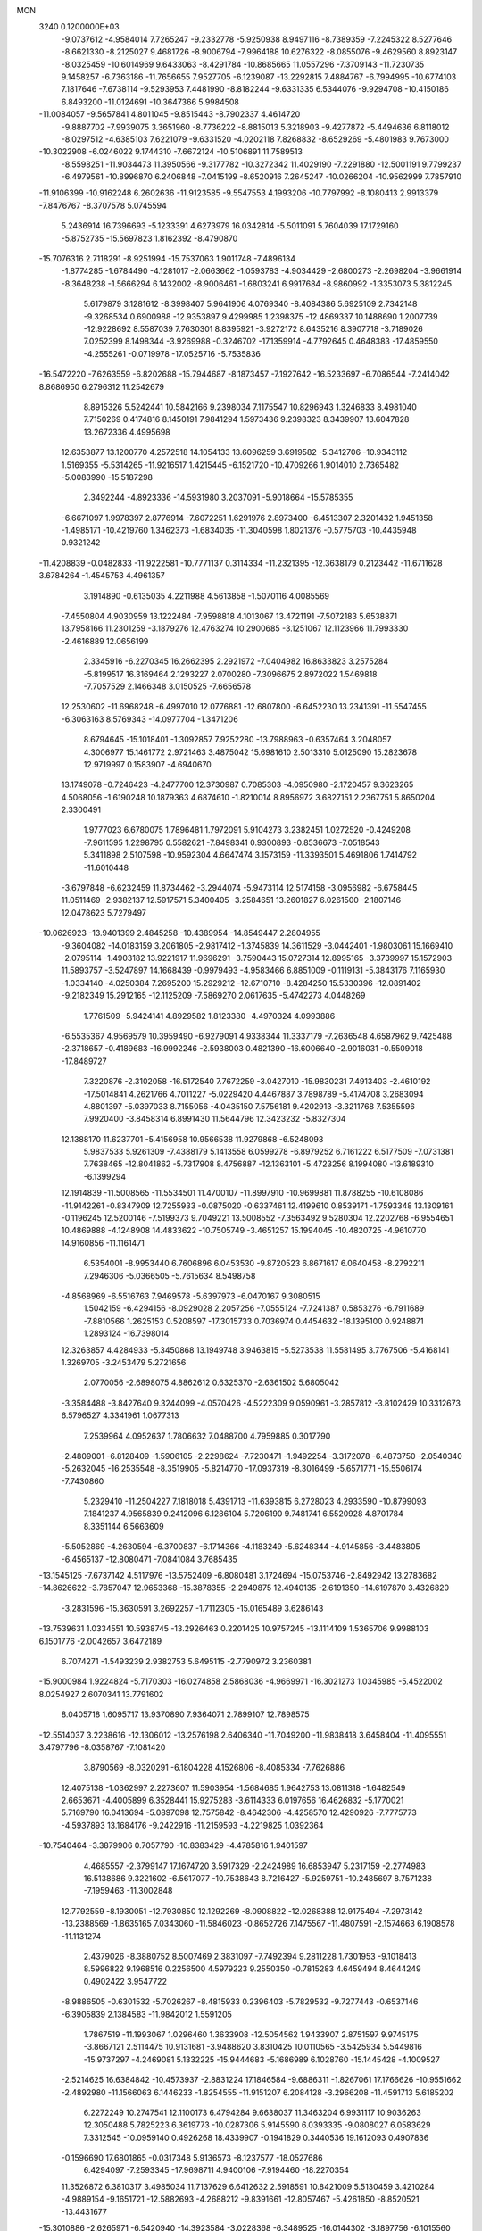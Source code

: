 MON                                                                             
 3240  0.1200000E+03
  -9.0737612  -4.9584014   7.7265247  -9.2332778  -5.9250938   8.9497116
  -8.7389359  -7.2245322   8.5277646  -8.6621330  -8.2125027   9.4681726
  -8.9006794  -7.9964188  10.6276322  -8.0855076  -9.4629560   8.8923147
  -8.0325459 -10.6014969   9.6433063  -8.4291784 -10.8685665  11.0557296
  -7.3709143 -11.7230735   9.1458257  -6.7363186 -11.7656655   7.9527705
  -6.1239087 -13.2292815   7.4884767  -6.7994995 -10.6774103   7.1817646
  -7.6738114  -9.5293953   7.4481990  -8.8182244  -9.6331335   6.5344076
  -9.9294708 -10.4150186   6.8493200 -11.0124691 -10.3647366   5.9984508
 -11.0084057  -9.5657841   4.8011045  -9.8515443  -8.7902337   4.4614720
  -9.8887702  -7.9939075   3.3651960  -8.7736222  -8.8815013   5.3218903
  -9.4277872  -5.4494636   6.8118012  -8.0297512  -4.6385103   7.6221079
  -9.6331520  -4.0202118   7.8268832  -8.6529269  -5.4801983   9.7673000
 -10.3022908  -6.0246022   9.1744310  -7.6672124 -10.5106891  11.7589513
  -8.5598251 -11.9034473  11.3950566  -9.3177782 -10.3272342  11.4029190
  -7.2291880 -12.5001191   9.7799237  -6.4979561 -10.8996870   6.2406848
  -7.0415199  -8.6520916   7.2645247 -10.0266204 -10.9562999   7.7857910
 -11.9106399 -10.9162248   6.2602636 -11.9123585  -9.5547553   4.1993206
 -10.7797992  -8.1080413   2.9913379  -7.8476767  -8.3707578   5.0745594
   5.2436914  16.7396693  -5.1233391   4.6273979  16.0342814  -5.5011091
   5.7604039  17.1729160  -5.8752735 -15.5697823   1.8162392  -8.4790870
 -15.7076316   2.7118291  -8.9251994 -15.7537063   1.9011748  -7.4896134
  -1.8774285  -1.6784490  -4.1281017  -2.0663662  -1.0593783  -4.9034429
  -2.6800273  -2.2698204  -3.9661914  -8.3648238  -1.5666294   6.1432002
  -8.9006461  -1.6803241   6.9917684  -8.9860992  -1.3353073   5.3812245
   5.6179879   3.1281612  -8.3998407   5.9641906   4.0769340  -8.4084386
   5.6925109   2.7342148  -9.3268534   0.6900988 -12.9353897   9.4299985
   1.2398375 -12.4869337  10.1488690   1.2007739 -12.9228692   8.5587039
   7.7630301   8.8395921  -3.9272172   8.6435216   8.3907718  -3.7189026
   7.0252399   8.1498344  -3.9269988  -0.3246702 -17.1359914  -4.7792645
   0.4648383 -17.4859550  -4.2555261  -0.0719978 -17.0525716  -5.7535836
 -16.5472220  -7.6263559  -6.8202688 -15.7944687  -8.1873457  -7.1927642
 -16.5233697  -6.7086544  -7.2414042   8.8686950   6.2796312  11.2542679
   8.8915326   5.5242441  10.5842166   9.2398034   7.1175547  10.8296943
   1.3246833   8.4981040   7.7150269   0.4174816   8.1450191   7.9841294
   1.5973436   9.2398323   8.3439907  13.6047828  13.2672336   4.4995698
  12.6353877  13.1200770   4.2572518  14.1054133  13.6096259   3.6919582
  -5.3412706 -10.9343112   1.5169355  -5.5314265 -11.9216517   1.4215445
  -6.1521720 -10.4709266   1.9014010   2.7365482  -5.0083990 -15.5187298
   2.3492244  -4.8923336 -14.5931980   3.2037091  -5.9018664 -15.5785355
  -6.6671097   1.9978397   2.8776914  -7.6072251   1.6291976   2.8973400
  -6.4513307   2.3201432   1.9451358  -1.4985171 -10.4219760   1.3462373
  -1.6834035 -11.3040598   1.8021376  -0.5775703 -10.4435948   0.9321242
 -11.4208839  -0.0482833 -11.9222581 -10.7771137   0.3114334 -11.2321395
 -12.3638179   0.2123442 -11.6711628   3.6784264  -1.4545753   4.4961357
   3.1914890  -0.6135035   4.2211988   4.5613858  -1.5070116   4.0085569
  -7.4550804   4.9030959  13.1222484  -7.9598818   4.1013067  13.4721191
  -7.5072183   5.6538871  13.7958166  11.2301259  -3.1879276  12.4763274
  10.2900685  -3.1251067  12.1123966  11.7993330  -2.4616889  12.0656199
   2.3345916  -6.2270345  16.2662395   2.2921972  -7.0404982  16.8633823
   3.2575284  -5.8199517  16.3169464   2.1293227   2.0700280  -7.3096675
   2.8972022   1.5469818  -7.7057529   2.1466348   3.0150525  -7.6656578
  12.2530602 -11.6968248  -6.4997010  12.0776881 -12.6807800  -6.6452230
  13.2341391 -11.5547455  -6.3063163   8.5769343 -14.0977704  -1.3471206
   8.6794645 -15.1018401  -1.3092857   7.9252280 -13.7988963  -0.6357464
   3.2048057   4.3006977  15.1461772   2.9721463   3.4875042  15.6981610
   2.5013310   5.0125090  15.2823678  12.9719997   0.1583907  -4.6940670
  13.1749078  -0.7246423  -4.2477700  12.3730987   0.7085303  -4.0950980
  -2.1720457   9.3623265   4.5068056  -1.6190248  10.1879363   4.6874610
  -1.8210014   8.8956972   3.6827151   2.2367751   5.8650204   2.3300491
   1.9777023   6.6780075   1.7896481   1.7972091   5.9104273   3.2382451
   1.0272520  -0.4249208  -7.9611595   1.2298795   0.5582621  -7.8498341
   0.9300893  -0.8536673  -7.0518543   5.3411898   2.5107598 -10.9592304
   4.6647474   3.1573159 -11.3393501   5.4691806   1.7414792 -11.6010448
  -3.6797848  -6.6232459  11.8734462  -3.2944074  -5.9473114  12.5174158
  -3.0956982  -6.6758445  11.0511469  -2.9382137  12.5917571   5.3400405
  -3.2584651  13.2601827   6.0261500  -2.1807146  12.0478623   5.7279497
 -10.0626923 -13.9401399   2.4845258 -10.4389954 -14.8549447   2.2804955
  -9.3604082 -14.0183159   3.2061805  -2.9817412  -1.3745839  14.3611529
  -3.0442401  -1.9803061  15.1669410  -2.0795114  -1.4903182  13.9221917
  11.9696291  -3.7590443  15.0727314  12.8995165  -3.3739997  15.1572903
  11.5893757  -3.5247897  14.1668439  -0.9979493  -4.9583466   6.8851009
  -0.1119131  -5.3843176   7.1165930  -1.0334140  -4.0250384   7.2695200
  15.2929212 -12.6710710  -8.4284250  15.5330396 -12.0891402  -9.2182349
  15.2912165 -12.1125209  -7.5869270   2.0617635  -5.4742273   4.0448269
   1.7761509  -5.9424141   4.8929582   1.8123380  -4.4970324   4.0993886
  -6.5535367   4.9569579  10.3959490  -6.9279091   4.9338344  11.3337179
  -7.2636548   4.6587962   9.7425488  -2.3718657  -0.4189683 -16.9992246
  -2.5938003   0.4821390 -16.6006640  -2.9016031  -0.5509018 -17.8489727
   7.3220876  -2.3102058 -16.5172540   7.7672259  -3.0427010 -15.9830231
   7.4913403  -2.4610192 -17.5014841   4.2621766   4.7011227  -5.0229420
   4.4467887   3.7898789  -5.4174708   3.2683094   4.8801397  -5.0397033
   8.7155056  -4.0435150   7.5756181   9.4202913  -3.3211768   7.5355596
   7.9920400  -3.8458314   6.8991430  11.5644796  12.3423232  -5.8327304
  12.1388170  11.6237701  -5.4156958  10.9566538  11.9279868  -6.5248093
   5.9837533   5.9261309  -7.4388179   5.1413558   6.0599278  -6.8979252
   6.7161222   6.5177509  -7.0731381   7.7638465 -12.8041862  -5.7317908
   8.4756887 -12.1363101  -5.4723256   8.1994080 -13.6189310  -6.1399294
  12.1914839 -11.5008565 -11.5534501  11.4700107 -11.8997910 -10.9699881
  11.8788255 -10.6108086 -11.9142261  -0.8347909  12.7255933  -0.0875020
  -0.6337461  12.4199610   0.8539171  -1.7593348  13.1309161  -0.1196245
  12.5200146  -7.5199373   9.7049221  13.5008552  -7.3563492   9.5280304
  12.2202768  -6.9554651  10.4869888  -4.1248908  14.4833622 -10.7505749
  -3.4651257  15.1994045 -10.4820725  -4.9610770  14.9160856 -11.1161471
   6.5354001  -8.9953440   6.7606896   6.0453530  -9.8720523   6.8671617
   6.0640458  -8.2792211   7.2946306  -5.0366505  -5.7615634   8.5498758
  -4.8568969  -6.5516763   7.9469578  -5.6397973  -6.0470167   9.3080515
   1.5042159  -6.4294156  -8.0929028   2.2057256  -7.0555124  -7.7241387
   0.5853276  -6.7911689  -7.8810566   1.2625153   0.5208597 -17.3015733
   0.7036974   0.4454632 -18.1395100   0.9248871   1.2893124 -16.7398014
  12.3263857   4.4284933  -5.3450868  13.1949748   3.9463815  -5.5273538
  11.5581495   3.7767506  -5.4168141   1.3269705  -3.2453479   5.2721656
   2.0770056  -2.6898075   4.8862612   0.6325370  -2.6361502   5.6805042
  -3.3584488  -3.8427640   9.3244099  -4.0570426  -4.5222309   9.0590961
  -3.2857812  -3.8102429  10.3312673   6.5796527   4.3341961   1.0677313
   7.2539964   4.0952637   1.7806632   7.0488700   4.7959885   0.3017790
  -2.4809001  -6.8128409  -1.5906105  -2.2298624  -7.7230471  -1.9492254
  -3.3172078  -6.4873750  -2.0540340  -5.2632045 -16.2535548  -8.3519905
  -5.8214770 -17.0937319  -8.3016499  -5.6571771 -15.5506174  -7.7430860
   5.2329410 -11.2504227   7.1818018   5.4391713 -11.6393815   6.2728023
   4.2933590 -10.8799093   7.1841237   4.9565839   9.2412096   6.1286104
   5.7206190   9.7481741   6.5520928   4.8701784   8.3351144   6.5663609
  -5.5052869  -4.2630594  -6.3700837  -6.1714366  -4.1183249  -5.6248344
  -4.9145856  -3.4483805  -6.4565137 -12.8080471  -7.0841084   3.7685435
 -13.1545125  -7.6737142   4.5117976 -13.5752409  -6.8080481   3.1724694
 -15.0753746  -2.8492942  13.2783682 -14.8626622  -3.7857047  12.9653368
 -15.3878355  -2.2949875  12.4940135  -2.6191350 -14.6197870   3.4326820
  -3.2831596 -15.3630591   3.2692257  -1.7112305 -15.0165489   3.6286143
 -13.7539631   1.0334551  10.5938745 -13.2926463   0.2201425  10.9757245
 -13.1114109   1.5365706   9.9988103   6.1501776  -2.0042657   3.6472189
   6.7074271  -1.5493239   2.9382753   5.6495115  -2.7790972   3.2360381
 -15.9000984   1.9224824  -5.7170303 -16.0274858   2.5868036  -4.9669971
 -16.3021273   1.0345985  -5.4522002   8.0254927   2.6070341  13.7791602
   8.0405718   1.6095717  13.9370890   7.9364071   2.7899107  12.7898575
 -12.5514037   3.2238616 -12.1306012 -13.2576198   2.6406340 -11.7049200
 -11.9838418   3.6458404 -11.4095551   3.4797796  -8.0358767  -7.1081420
   3.8790569  -8.0320291  -6.1804228   4.1526806  -8.4085334  -7.7626886
  12.4075138  -1.0362997   2.2273607  11.5903954  -1.5684685   1.9642753
  13.0811318  -1.6482549   2.6653671  -4.4005899   6.3528441  15.9275283
  -3.6114333   6.0197656  16.4626832  -5.1770021   5.7169790  16.0413694
  -5.0897098  12.7575842  -8.4642306  -4.4258570  12.4290926  -7.7775773
  -4.5937893  13.1684176  -9.2422916 -11.2159593  -4.2219825   1.0392364
 -10.7540464  -3.3879906   0.7057790 -10.8383429  -4.4785816   1.9401597
   4.4685557  -2.3799147  17.1674720   3.5917329  -2.2424989  16.6853947
   5.2317159  -2.2774983  16.5138686   9.3221602  -6.5617077 -10.7538643
   8.7216427  -5.9259751 -10.2485697   8.7571238  -7.1959463 -11.3002848
  12.7792559  -8.1930051 -12.7930850  12.1292269  -8.0908822 -12.0268388
  12.9175494  -7.2973142 -13.2388569  -1.8635165   7.0343060 -11.5846023
  -0.8652726   7.1475567 -11.4807591  -2.1574663   6.1908578 -11.1131274
   2.4379026  -8.3880752   8.5007469   2.3831097  -7.7492394   9.2811228
   1.7301953  -9.1018413   8.5996822   9.1968516   0.2256500   4.5979223
   9.2550350  -0.7815283   4.6459494   8.4644249   0.4902422   3.9547722
  -8.9886505  -0.6301532  -5.7026267  -8.4815933   0.2396403  -5.7829532
  -9.7277443  -0.6537146  -6.3905839   2.1384583 -11.9842012   1.5591205
   1.7867519 -11.1993067   1.0296460   1.3633908 -12.5054562   1.9433907
   2.8751597   9.9745175  -3.8667121   2.5114475  10.9131681  -3.9488620
   3.8310425  10.0110565  -3.5425934   5.5449816 -15.9737297  -4.2469081
   5.1332225 -15.9444683  -5.1686989   6.1028760 -15.1445428  -4.1009527
  -2.5214625  16.6384842 -10.4573937  -2.8831224  17.1846584  -9.6886311
  -1.8267061  17.1766626 -10.9551662  -2.4892980 -11.1566063   6.1446233
  -1.8254555 -11.9151207   6.2084128  -3.2966208 -11.4591713   5.6185202
   6.2272249  10.2747541  12.1100173   6.4794284   9.6638037  11.3463204
   6.9931117  10.9036263  12.3050488   5.7825223   6.3619773 -10.0287306
   5.9145590   6.0393335  -9.0808027   6.0583629   7.3312545 -10.0959140
   0.4926268  18.4339907  -0.1941829   0.3440536  19.1612093   0.4907836
  -0.1596690  17.6801865  -0.0317348   5.9136573  -8.1237577 -18.0527686
   6.4294097  -7.2593345 -17.9698711   4.9400106  -7.9194460 -18.2270354
  11.3526872   6.3810317   3.4985034  11.7137629   6.6412632   2.5918591
  10.8421009   5.5130459   3.4210284  -4.9889154  -9.1651721 -12.5882693
  -4.2688212  -9.8391661 -12.8057467  -5.4261850  -8.8520521 -13.4431677
 -15.3010886  -2.6265971  -6.5420940 -14.3923584  -3.0228368  -6.3489525
 -16.0144302  -3.1897756  -6.1015560  -5.3981332  -7.7295863   3.9736913
  -5.7960752  -8.5121073   3.4742887  -4.4832057  -7.5217456   3.5997796
 -17.0591064   8.0636694  -2.5830972 -16.4401521   8.8263936  -2.8181449
 -17.2230024   8.0580275  -1.5864998   6.0687942   7.6279263   0.6515767
   6.9712872   7.3074665   0.9723754   5.5429367   7.9909430   1.4337485
  -5.6679515  -2.4729161  12.8020681  -5.8387714  -3.4395218  13.0399632
  -4.8119565  -2.4032635  12.2705410  12.2684679  -1.8807157 -12.7090445
  12.9150612  -2.2285412 -13.4026111  11.3789116  -2.3473509 -12.8141222
 -11.4137930  -0.4718763   5.0086079 -11.4791324   0.5332494   5.0831274
 -11.5361389  -0.8857900   5.9217382  -0.9164746   4.8686195 -14.8438871
  -1.1553789   5.8495854 -14.8709156  -0.5523918   4.6358486 -13.9310008
 -17.0602493   3.7989837   7.6998925 -16.2489726   3.1989096   7.6569834
 -16.7795925   4.7241024   7.9922741   9.7183549   6.6320401  -0.0135100
   9.3196229   7.1225480   0.7742177  10.5262747   7.1361238  -0.3500588
   0.9687420  -7.4081612   2.4498814   1.2658960  -6.5473984   2.8867875
   0.0832034  -7.6960244   2.8411053  -7.5506508  -9.8040451   2.3585158
  -8.0816087  -9.2879658   3.0454262  -8.1818060 -10.3285389   1.7697466
   4.3146315 -15.0103102   6.9656262   4.0548085 -15.0667079   5.9912489
   5.3214271 -15.0086517   7.0459986 -12.2534360   2.8150700   3.1183267
 -13.1981113   2.8016000   3.4754081 -12.2058759   3.4254314   2.3150230
  -5.1528519  10.8130269 -12.1475798  -5.5350313  10.7184676 -11.2174736
  -5.2350014   9.9329945 -12.6363480  16.6654955   3.9079062  11.1440245
  16.1360231   4.4584426  10.4832153  16.6108888   2.9320799  10.8893068
  -0.6431156  11.2987196   6.0594829   0.0652239  10.6217835   5.8143040
  -0.2769766  11.9317986   6.7560841   3.7141599 -13.0747138  -3.0183585
   2.9451967 -13.5770474  -3.4384258   4.5688301 -13.5967329  -3.1492589
  -0.9976328  -2.6882738   8.9089892  -1.9065891  -3.1145088   9.0195430
  -0.3408724  -3.1280770   9.5377491  -1.1688958   3.3133600  18.1592255
  -0.4722995   3.8523522  18.6535340  -0.7523285   2.8963723  17.3390468
  -0.1015710   4.0127286   5.0237708  -0.8302658   3.6530353   4.4240003
  -0.0100904   5.0085750   4.8822742  -9.2023855  -2.1810317  12.3057273
  -9.0325313  -1.4202322  11.6635173 -10.1901091  -2.2353354  12.5095733
 -16.0030430  -1.0255323  -8.7213785 -15.7753378  -0.0668044  -8.4998131
 -15.6115628  -1.6356695  -8.0181177   5.6949949  11.0846589  -9.3065663
   4.8834007  11.3124498  -9.8629170   5.9536144  11.8837110  -8.7455569
 -11.1091455  -5.5937840  -1.3914909 -12.0576572  -5.6370323  -1.7358094
 -11.0813504  -5.0346361  -0.5508476   1.3665229   9.4510792  11.2123225
   1.3458561   9.7569132  12.1746833   2.1450415   8.8223473  11.0755566
  10.8658544  15.5687728  -4.4603140  10.4595235  14.7467181  -4.0369688
  11.4535987  15.2933457  -5.2341335 -12.0606517  -0.0019873   2.5190397
 -12.0134880   1.0056658   2.5691481 -11.8908335  -0.3928833   3.4347155
  16.1818590   3.6278998   5.2809159  16.5144807   4.4401844   4.7812596
  16.6970658   3.5292732   6.1440119  -7.4753767 -10.8100569  -5.8369692
  -6.5839952 -11.0459221  -5.4247719  -7.5271982  -9.8113315  -5.9782561
   7.4561963  -8.4088326 -11.7573981   7.5044007  -8.4450942 -12.7655952
   7.7854497  -9.2828588 -11.3729889  -3.7157833   1.9353795  -2.7814440
  -3.7608987   2.9441562  -2.8022818  -3.9746123   1.6057489  -1.8625037
  -9.5439868 -10.8643329  -3.6310097 -10.2247366 -10.1767308  -3.9206355
  -8.8640701 -10.9953673  -4.3662942  11.8182850  16.1610038   1.4807971
  11.4798714  16.1338174   2.4320264  11.2044678  16.7358346   0.9214243
  -9.8228238  14.5825755  -9.4830821  -9.7459075  14.9478170 -10.4215822
  -8.8989888  14.4393952  -9.1008149 -11.2004997   8.3862104  -2.4640187
 -11.9040543   7.8423551  -1.9851321 -10.3771474   7.8192865  -2.6082000
  -3.2031490  -6.9594480   3.0924648  -3.3693602  -6.6654511   2.1406037
  -2.7048161  -6.2333067   3.5869172  -2.4585280  11.6379287 -11.6667196
  -3.4622484  11.6393962 -11.7791610  -2.1749462  10.7965111 -11.1853697
 -12.0577977  11.4664956  -6.4540538 -11.6992732  11.0321396  -7.2924422
 -11.2885204  11.8149737  -5.9000905   2.1961039  -2.2499167 -12.7343862
   2.3601210  -1.5105760 -12.0661245   2.6530202  -2.0232101 -13.6061267
   3.1586558 -15.7545883  -2.4075513   3.4414949 -15.6258345  -1.4465495
   3.9785219 -15.8382133  -2.9914403  -6.8688757 -15.1087690  -6.2725215
  -7.8368875 -14.8248810  -6.3221273  -6.2795296 -14.2895908  -6.2310711
   0.5098057  -0.0912261   1.9417638   1.0368563  -0.8027690   1.4559405
  -0.4516145  -0.3872164   2.0321011  13.8347620   0.4811996  -9.7009310
  13.2408680  -0.2630494 -10.0378039  14.3170746   0.1759924  -8.8676705
   8.2299473 -13.8601892  -8.8251802   8.6914690 -14.3136481  -8.0496334
   7.2510673 -14.1089704  -8.8265121  -0.1353475  12.8365273   8.6631004
  -0.8022050  12.2941333   9.1933927   0.7986901  12.5050161   8.8574557
 -16.8680263  -1.0168973   0.1125205 -17.3833509  -1.7047396  -0.4179636
 -17.1211433  -0.0908845  -0.2013777  16.1366283  -2.5971592  -1.1875044
  15.4106012  -1.9534429  -0.9071225  16.2967828  -2.5119336  -2.1810773
  -0.6684906  -1.3221773   6.0253485  -0.9149338  -1.6366389   6.9529689
  -0.2936667  -0.3856659   6.0758803   0.1394459   3.9266193 -12.6912282
   0.9562418   3.6040989 -13.1901521   0.0362117   3.3978137 -11.8369406
  -2.3554173  -6.4684902 -14.2481633  -2.8860496  -6.0525785 -13.4961349
  -2.3858728  -5.8635021 -15.0563476 -13.5714493   3.4640262  14.0615587
 -12.6313443   3.7951122  13.8982048 -14.0308677   3.3048374  13.1762940
 -16.5408540  -2.2361310 -12.6903707 -16.2853314  -3.2065290 -12.8049826
 -17.5373741  -2.1330316 -12.8185041  10.9024292  -7.0629880   3.2797389
  11.2514867  -7.0769227   2.3320762  10.5157275  -7.9673275   3.5093732
  14.8211175  -0.4270567   0.1746377  13.9674303   0.0836062   0.3493995
  15.3291097  -0.5398672   1.0402691   6.9153728   9.0151488   9.9702183
   6.3886170   8.4591679   9.3118008   7.8814216   8.7205473   9.9624971
  13.2051747  10.9944333  -9.0096083  12.2659334  11.3598604  -9.0758560
  13.2284247  10.0561518  -9.3826863  10.9362069   9.2093456   4.4911276
  11.1961773   8.3181209   4.0933413  10.1472631   9.5863337   3.9856103
  -6.9089659  -0.8587298  10.4986775  -6.7282020  -1.7112299  11.0092341
  -7.4798677  -1.0644866   9.6913144   0.9518351  -9.9689530   0.0034438
   0.5129926  -9.9442047  -0.9058993   1.7361246  -9.3326918   0.0161586
   4.3266787  -8.3918020   3.3188382   3.9214834  -8.0375090   2.4642078
   3.6660711  -9.0038119   3.7761582  -3.3843547   4.8623853  13.6916692
  -3.4555072   3.8624798  13.8150647  -3.9192465   5.3291341  14.4100955
  12.2376843   5.6137332   6.0075512  12.8978353   4.8537091   6.0891837
  12.0871906   5.8255326   5.0315426  -4.3468019  10.6619148  -3.1158704
  -4.8059753  11.4042197  -2.6076940  -3.5721017  10.3104035  -2.5714629
 -10.0583133  -4.8424122  -3.8022562 -10.3465998  -5.1615503  -2.8883953
 -10.1056808  -5.6097920  -4.4572254  -1.9542547 -13.6250992  -3.9966794
  -2.3126020 -14.4327568  -4.4859404  -1.7613933 -12.8880387  -4.6597377
   3.5648542   5.2608074 -11.5231070   2.8582343   5.7732510 -12.0312307
   4.1790642   5.9103531 -11.0530682 -15.0697645   2.6679746  12.0907705
 -15.6205558   3.0739579  11.3478665 -14.4639846   1.9552374  11.7098028
   9.1247824 -14.7726768  -6.4551183   8.8522578 -15.7005016  -6.1636199
  10.0676803 -14.5857840  -6.1450947  -9.0965806  13.7580245   9.9670134
  -9.1335376  14.5465794   9.3370011  -8.6504017  14.0366305  10.8292217
 -10.8911286  10.6302235  -1.0768906 -11.1284832   9.8615143  -1.6875042
 -11.3106393  11.4798256  -1.4265863  -1.4217071  -5.9506961  16.2683644
  -0.9493329  -6.1826944  15.4063092  -1.8782583  -6.7740131  16.6341651
   9.1472434  -0.7799335   8.4934362   9.3048377  -0.0568474   9.1807575
   8.1549984  -0.8851695   8.3369905  11.7364028  11.2003259   8.5761690
  11.9465616  11.5839851   9.4865199  12.4386504  11.4991754   7.9146273
 -16.1968959  -4.5846405   9.8052063 -15.9758739  -4.6627547  10.7876255
 -15.4108124  -4.9033433   9.2569351  -3.0179942  -4.6947328 -16.2518465
  -2.3796181  -3.9420978 -16.0370991  -3.1065816  -4.7854326 -17.2538574
   4.1358659 -12.4332465  -0.2166094   3.7673827 -12.6985509  -1.1187921
   3.4049349 -12.4968857   0.4775015  -4.4946341  12.0327526  -5.5196657
  -4.3114818  11.5340003  -4.6607121  -3.6280108  12.1722799  -6.0192617
   5.8866905   0.4584418  -0.0271733   5.2524937   1.1979939   0.2392041
   6.3772145   0.7227725  -0.8695601   1.9304279   1.5081501   8.2406713
   2.1949703   2.0013413   9.0814327   1.9881511   0.5127900   8.4019981
   0.8915612   7.3532751 -11.5012337   1.3592675   7.0663868 -12.3491994
   1.5741553   7.4863044 -10.7687935   2.6362123   1.2887570 -14.2947528
   1.9224484   1.2816636 -13.5801964   2.2570758   0.9148870 -15.1529933
   9.1640272   0.3049233  11.2161719   8.6273499   1.1151196  10.9411094
   9.0488191   0.1452823  12.2067989  -0.4801038 -16.2299285   4.0799153
  -0.6462592 -16.6866038   4.9653192   0.1556452 -16.7875141   3.5276277
  -1.7407870 -12.3261007  10.6027180  -0.8442000 -12.4549384  10.1559153
  -2.3217861 -13.1341766  10.4308068  15.4385765   5.2235163   8.9868304
  15.8898126   4.5020591   8.4427849  15.2864865   6.0366380   8.4073464
  12.1013174  -4.2430035  -0.0051114  11.7545358  -3.3549039   0.3282379
  12.9931131  -4.4395650   0.4263557   6.3154673   5.8090902  12.0041292
   7.0995644   6.3958240  11.7570764   6.0478186   5.2511835  11.2058784
   2.3264012 -10.5794745   6.4819654   1.5858074 -10.3925112   7.1427722
   2.2436814  -9.9498299   5.6965959 -14.1428188   6.3735209  10.4142888
 -14.1154509   7.2302941   9.8801627 -13.7924545   6.5461585  11.3457077
   4.6862696  -2.2501047  19.7682871   4.6745089  -3.2166478  20.0611285
   4.5542316  -2.1997315  18.7682229  -5.5067676   5.2735311  -8.2076784
  -4.5983539   4.8842086  -8.4157948  -6.2215802   4.5921233  -8.4194009
   1.7026793  13.4502886 -12.3656940   1.0112969  13.0141082 -12.9588526
   1.2399691  13.9396005 -11.6129835   8.8791627  12.0058363   9.3747363
   8.3498833  12.7799803   8.9996839   9.7182921  11.8754588   8.8279605
  -3.7736785 -18.8480753   5.0891734  -3.8730406 -17.9266655   4.6876374
  -3.8236558 -18.7837509   6.0958833 -16.2256421  -5.7114892   6.6239636
 -15.6404673  -6.2188653   7.2722227 -16.1695576  -6.1419031   5.7119885
 -17.4102771  11.7180108  -4.0509928 -16.8206738  10.9562748  -3.7473052
 -17.4779853  12.4056398  -3.3143233  -8.1453808   7.8135912   6.6631919
  -7.5797836   7.6691296   7.4874070  -8.8709899   7.1120341   6.6256521
  -9.5706019  -7.8152746  -0.3521174 -10.2911043  -8.2419577   0.2126108
  -9.8514356  -6.8785693  -0.6047350   0.9476692 -10.1299793 -13.5503791
   1.0146804  -9.4147125 -14.2603107   0.0367481 -10.5639808 -13.5947122
  10.9481017  13.0832908   3.8840502  10.8441818  13.3914086   2.9278263
  10.1068399  12.6078197   4.1778287   2.4342808 -11.2704656 -10.5139252
   1.8911770 -10.4359336 -10.6833196   2.7051453 -11.6806885 -11.3962231
  -5.1565635   3.4249150   5.2157101  -4.2295534   3.1025738   5.4541390
  -5.4759271   2.9469613   4.3852480  -0.6043013   0.7008834  19.7009861
   0.3987640   0.6565393  19.5914710  -0.9795673   1.4060346  19.0828946
   6.2630034  -3.8173155  -3.3995474   6.9551650  -3.0817840  -3.3971363
   6.6337296  -4.6299719  -2.9281119  -7.5367633  14.0688398  12.0754235
  -7.2425001  14.9024816  11.5870072  -6.7394594  13.4671135  12.2248622
   4.6412608  -2.9119237 -10.7460622   4.4434301  -3.8118416 -10.3324068
   3.8242070  -2.3223276 -10.6760655   8.5362604 -10.8110559  15.3267950
   8.3105174 -11.5988922  14.7364949   8.0201829  -9.9998419  15.0174476
   0.0386009  15.0673015  -3.4847975   0.3811000  15.9138733  -3.0533921
   0.4071715  14.2658905  -2.9928666  -6.8270440   9.1758718  -0.1608009
  -6.8962760   8.4222142  -0.8296112  -7.1316653  10.0371667  -0.5914711
  -8.9875218  -3.4001799  -6.0880575  -9.4126907  -3.9627711  -5.3649928
  -9.1495221  -2.4225511  -5.8928708  -8.2629401   5.2889732   0.2118999
  -7.2926544   5.3712554  -0.0561958  -8.3776250   4.4907842   0.8200460
   8.8817734  -0.0394282  13.8871865   9.6989533  -0.5202163  14.2352667
   8.0567442  -0.5832805  14.0961163  -5.6997029  -1.0386977   6.5171882
  -5.5221842  -2.0280148   6.6163790  -6.6961673  -0.8770457   6.4851382
   4.4982036  -9.1873217  -9.8284268   3.7072162  -9.8056738  -9.9383341
   4.2780752  -8.2852604 -10.2258295  -1.6060926  10.4944980  -1.6136419
  -1.5040629  11.4437619  -1.2841149  -0.8037412  10.2445734  -2.1738829
   2.7264392  -6.2777568  -1.3069176   2.4099546  -5.3283866  -1.4434228
   2.2763125  -6.8825735  -1.9789911  -9.8724932   3.4461104  -5.6138932
  -9.2411764   2.8541241  -6.1345576 -10.5497267   3.8521128  -6.2436684
   7.2407067 -15.2837519   4.7163557   7.2487970 -14.9004190   5.6507487
   6.6645951 -16.1131180   4.6977222 -12.4233869 -11.9833996   2.7887051
 -11.6953913 -12.6648473   2.6282324 -12.0472379 -11.0539823   2.6670690
   4.9171253   8.9531008  14.1042030   5.3739173   9.4367737  13.3442677
   4.4256464   8.1477866  13.7436236 -10.2162287 -14.9084187   5.9118775
 -11.0004549 -14.3946522   6.2875545  -9.5549140 -14.2628341   5.5044671
  -0.3617068   0.3390555 -10.5047141   0.2683397  -0.0685043  -9.8286694
  -1.2492704  -0.1417214 -10.4702995  14.8584735   7.5385922  -3.0025388
  14.9971486   6.5511269  -2.8419725  15.7490567   7.9780685  -3.1864469
  -0.5092911   3.6317106  -3.4998289  -0.4153533   3.1455863  -2.6195114
  -1.3343862   4.2137571  -3.4765880   8.6656300  -6.1493070  -6.9959818
   7.7103445  -5.9713766  -6.7205363   8.8795135  -7.1266019  -6.8572426
  -2.5952997  11.9071516   9.9988890  -3.4430843  11.4026330   9.7825045
  -2.6904456  12.3547657  10.8992716  14.8238528  -4.2814269   0.7093937
  15.4253456  -4.8677383   1.2702371  15.3838287  -3.7500640   0.0581022
   1.9372477  -0.0160433  19.1594167   2.7156320   0.5514041  18.8557371
   1.8117770  -0.7862486  18.5182140  -2.3886542 -17.3991380  -8.0331546
  -3.0721488 -16.6800206  -8.2223774  -1.4969152 -16.9708068  -7.8296013
  -2.0345598   6.0458552  17.3415333  -1.5658934   5.3846075  16.7388699
  -1.6363241   6.9643205  17.2076309   0.1185787   2.8647469  -9.9523403
  -0.1309712   1.9042395 -10.1400909  -0.5632420   3.2741721  -9.3297718
  -7.6116684 -14.6839462  -9.6033311  -7.6694838 -14.0432052  -8.8247373
  -6.7020892 -15.1229264  -9.6112107   7.3726572  15.4260679   9.4177272
   6.7918253  14.6045647   9.3290321   6.7952526  16.2533571   9.3698044
  -5.1767572 -13.2691117  -7.4808751  -4.3222670 -13.8037754  -7.4169911
  -5.0504674 -12.5094571  -8.1343855 -16.8063181   5.3720187  -7.7812373
 -17.1632828   4.9056309  -6.9595569 -16.6278741   6.3426718  -7.5665508
  -6.0718759  10.4978302  -9.6657141  -5.8873129   9.5678080  -9.3177265
  -5.6884083  11.1788704  -9.0259979  -4.9097374  -1.3249436   1.3979048
  -5.4990791  -2.0804662   1.7172196  -3.9400259  -1.5809438   1.5171672
  13.5364953  -8.8970996  -8.5272018  13.4870750  -8.0154345  -9.0174306
  12.7992690  -8.9409697  -7.8382367   1.1912643 -10.1816030  13.2606884
   0.8683748 -10.7490234  14.0313222   1.7271192 -10.7530945  12.6232270
  -3.2999171   1.9383949 -15.8086405  -2.9203468   2.6789318 -16.3810315
  -4.2856769   2.0999248 -15.6593562   2.1151983  12.4838955  -3.9729076
   1.7220914  12.6843314  -3.0643965   2.9754832  13.0002062  -4.0888099
 -14.7439151  -8.8372248   0.5099325 -14.3085362  -9.0103153  -0.3848216
 -14.7167724  -9.6798430   1.0661320 -11.6879284  -7.3208782   7.0312241
 -10.9777888  -7.4290536   6.3212242 -12.5075850  -7.8505301   6.7709704
  15.9797703  -4.8640603 -12.2471360  15.7134703  -5.3615676 -11.4094781
  15.9520478  -5.4941092 -13.0360401   5.4369383   7.5254126   8.4873085
   6.0225224   6.8426688   8.0279044   4.5592377   7.0972199   8.7449763
   6.1460143  13.7342380   3.4850702   6.6880756  13.5573464   2.6514162
   5.8697811  14.7054769   3.5072088  13.0455256   7.2705653   1.4641186
  12.8881312   8.2589396   1.5999243  12.6090196   6.9754551   0.6024502
  -2.1230876 -12.9702129   1.5565584  -2.4607537 -13.6202845   2.2518919
  -2.0625711 -13.4353747   0.6620964  -8.3948750  13.0333957   5.8800345
  -8.4545349  12.0321546   5.7614725  -7.7529397  13.2458787   6.6302811
 -12.2089945   1.1921413  -8.4347754 -12.6396304   1.4456156  -7.5570490
 -12.3631478   1.9272232  -9.1100468  -1.7310039  -9.5509603  -2.9925517
  -0.7713074  -9.8637433  -3.0279008  -2.2218176 -10.0520299  -2.2658255
 -14.0031178   6.4470534  -2.8830767 -14.7331278   6.5724856  -3.5697004
 -14.2694535   6.9020840  -2.0216172   8.0663409  -0.7288296  -5.1246356
   7.2429392  -0.8425940  -5.6983665   8.6197888  -1.5729973  -5.1589348
  15.4030789  10.4921653  -5.5853584  15.4468541  10.8928912  -6.5114266
  15.9715728  11.0391126  -4.9546736  -3.4185301 -16.2285189  -1.8500863
  -4.3291409 -16.1330411  -1.4237389  -3.4939314 -16.7974621  -2.6811810
  -9.5905389  -4.7378372   3.2218472  -9.8421775  -5.6845381   3.4678866
  -8.6109151  -4.5883644   3.4170267   5.8148970  -5.8238380 -13.6691205
   6.4592396  -5.0535231 -13.5617071   5.7549923  -6.3361835 -12.8007810
   8.0420635  -3.0912084 -18.9853756   8.3120180  -2.4708542 -19.7352991
   7.6401299  -3.9328510 -19.3729153   1.0905035   9.3831429   5.2048438
   1.1817369   9.0466306   6.1527551   2.0084023   9.5333833   4.8111566
  -2.2456976  -1.9634023   1.4393694  -1.3914937  -2.3228666   1.0378460
  -2.2147705  -2.0658906   2.4436799  -2.8817583  -3.2865616  11.8884533
  -2.3304429  -2.5648616  12.3303814  -3.2332404  -3.9200790  12.5921691
  10.6327848 -11.7486542   3.9792085  11.4114893 -11.3823047   4.5078930
   9.9177232 -12.0733376   4.6143209  -3.9007792 -12.4700347  -2.5229700
  -3.4204069 -11.7170961  -2.0513493  -3.2256198 -13.1418327  -2.8590461
  -0.3634146 -13.0100526  -8.2331165   0.5440380 -12.6561712  -7.9659127
  -0.5083881 -12.8536382  -9.2203435   6.6033958   9.2335887 -10.8749554
   5.8283745   9.1389462 -11.5156464   6.3592310   9.8882437 -10.1456335
 -14.0977823  -8.6424788   6.0164994 -14.2461911  -9.6239414   6.2030632
 -14.8991366  -8.2674884   5.5293511   0.8983372   6.4798284  -6.8604213
   1.3842530   5.9729983  -7.5864441   1.5003142   7.2035692  -6.4944663
  14.9520796   7.5570190   7.4784699  14.2389637   8.0561987   6.9662343
  15.8240768   7.6005815   6.9707069  15.4845255   6.4882004  -9.7824028
  15.8966184   6.0936835  -8.9489547  16.1152519   7.1697713 -10.1795743
   1.6594687   4.8751638  -4.5702868   0.8995736   4.5413386  -3.9947694
   1.2858535   5.3162800  -5.3984945  -4.5753169   1.2119409 -12.0257831
  -3.6811960   1.5628658 -12.3380322  -5.0188740   0.7041203 -12.7777641
  15.3277441  -2.8551675  -5.6904842  16.2943387  -2.8890268  -5.3995405
  14.7568925  -2.5274893  -4.9244193   7.4236718   2.5105020  -1.6140625
   7.4088297   3.4987073  -1.4059038   8.2362771   2.0888039  -1.1875141
   0.1317812  18.0576809  -5.5739536   0.1651333  18.0544859  -4.5645095
   0.8641165  17.4643035  -5.9368424   7.5412968  -8.5725464  14.0907937
   8.3887200  -8.0241062  14.1252505   6.7537036  -7.9646074  13.9169919
  -2.8739547   8.6879457   0.0259561  -2.2176055   9.2872752  -0.4537414
  -3.5356049   9.2544572   0.5372132   7.0364013  18.6230287   2.8351045
   7.7786883  18.0212965   3.1622563   6.8983136  18.4793851   1.8449538
  -6.2909524  -0.3916214  14.6276188  -6.0208484  -1.0210237  13.8853274
  -5.8692943  -0.6928874  15.4945348 -16.4437753   8.0448599  -8.0537197
 -15.6568119   7.9975801  -7.4224091 -16.6344212   9.0099948  -8.2823433
   1.5343219  -9.7124357  -5.4927061   1.6855062  -8.8133466  -5.9273119
   0.6300607 -10.0703231  -5.7653383 -12.9561160   6.0335869 -10.6965976
 -13.2783097   5.7629364 -11.6147694 -12.8119655   7.0329311 -10.6714629
  13.5271672  -7.0410376   2.8374339  14.0081995  -6.4072531   3.4595473
  12.5814299  -7.1798798   3.1636301  -0.4238413  -2.0993404  12.8121612
   0.0587145  -2.9865792  12.8190355   0.2368922  -1.3554266  12.9857223
  -6.5741772   5.3157812 -14.6075720  -5.5960868   5.1719602 -14.8143437
  -6.6677116   5.7194361 -13.6864781  -7.8856199   1.5934433  -6.5273509
  -7.7672598   1.8186885  -7.5047738  -7.0595262   1.8692830  -6.0159005
  -7.6975786  13.9953771   0.6431986  -8.0899254  13.1334088   0.2922361
  -7.8348883  14.0454096   1.6425698   0.7111031  10.6184638  -9.0279406
   0.0253620  11.3285346  -9.2416192   0.9746379  10.6868341  -8.0553282
   2.5985661  -2.2077875   1.1141351   3.2284412  -1.6289776   0.5771653
   3.1013423  -2.6306275   1.8812872  10.0851054   9.7259187   0.2089849
   9.5138085  10.0869128  -0.5416170  11.0270336  10.0779284   0.1143248
  14.0795515  -3.3495774 -14.3304045  14.3640794  -2.7649872 -15.1033199
  14.6187040  -3.1098070 -13.5106943   1.9516724  -3.4708859  15.3781495
   1.6635456  -2.7648105  16.0403734   1.9788928  -4.3707316  15.8360106
   3.7818235 -12.0765972   3.7849150   3.2502826 -11.8381761   2.9598576
   3.3470198 -12.8602573   4.2506645   9.6821386  -2.5041503 -13.3268716
   9.2854891  -1.5883240 -13.4818924   9.2953264  -3.1559257 -13.9944531
  -7.8973818  -0.8367143 -10.1268436  -8.1605628  -1.7316234  -9.7395796
  -8.6910899  -0.2126080 -10.1019656   9.5754972  -9.3247720   3.7279038
   8.5783220  -9.2969004   3.5699014   9.9127277 -10.2660815   3.5853837
  14.8855918 -11.1802277  -6.0341056  15.2931426 -10.3326412  -6.4023441
  15.2679745 -11.3673039  -5.1181984  12.5709613   1.0088024   0.6275485
  12.4480616   0.2825833   1.3186357  11.6813349   1.2186120   0.1978454
  -1.2907907   0.4205407  16.1034596  -1.6469263  -0.0990211  15.3139515
  -1.9689419   0.4027397  16.8517202   8.8565114  -4.2724079 -15.2523062
   8.5506382  -5.2186240 -15.4289887   9.5638972  -4.0159505 -15.9260531
  11.6582050 -11.8484265   1.4249018  11.2594875 -11.0642760   0.9286838
  11.3893988 -11.8032678   2.3974264  -2.2074795  -4.8663687   4.5528261
  -2.1532433  -3.9297374   4.1788206  -1.5784637  -4.9521133   5.3383749
   0.6181950  -0.8351486  -5.2178775   0.1524954  -0.0337601  -4.8166290
  -0.0715355  -1.4988285  -5.5402140 -11.6596807 -13.7185632  -5.7302865
 -11.5305940 -13.3708125  -4.7908686 -12.4472422 -14.3505894  -5.7500263
  10.0895296 -10.1476801   0.1181820   9.1297422 -10.1342336   0.4323909
  10.5168376  -9.2513861   0.3030196   0.2716564  -2.6702649  -2.1824602
  -0.3999408  -2.1979627  -2.7706674   1.0527597  -2.9784276  -2.7437207
  14.6912745   8.4936396  10.0333290  14.5896201   8.0543832   9.1295480
  14.0227996   8.0963083  10.6778204   7.0870361   0.9801894   3.1687723
   6.1011030   0.9231456   2.9571551   7.2172742   1.4889584   4.0314960
 -10.5397239  -1.6075108 -14.0573285 -10.7511115  -1.0622993 -13.2338239
 -10.4974762  -0.9989212 -14.8622719   2.6487123 -12.4123526 -12.8986369
   3.4595225 -12.3845405 -13.5002292   1.8585992 -12.0067984 -13.3796224
  -8.9631957   4.7387376   8.7413571  -9.5906670   5.3030703   9.2962521
  -8.9801526   5.0590922   7.7836591  11.8648809   1.1346904   4.4070700
  10.8972903   0.9826871   4.6535723  12.2045717   0.3462672   3.8749995
   2.8929216  -8.1891335   0.7264894   3.0190102  -7.4651875   0.0335941
   2.2810673  -7.8534297   1.4565835   6.7732242  18.2208688   0.0602806
   6.8641716  18.8332898  -0.7376975   6.1327915  17.4719935  -0.1613763
   1.8266950  16.1112534   8.7700310   1.8922497  15.4500574   9.5307034
   0.8945757  16.0865301   8.3819041  -9.4657833 -14.7125304  -7.0245819
  -9.6124090 -15.6122532  -7.4594379 -10.3487763 -14.3506551  -6.6937202
   6.0447430 -12.7743459   9.2199717   5.4797046 -12.1868860   8.6235470
   5.6825015 -12.7447945  10.1623134  -9.5529066 -17.6955301   6.7623647
  -9.7823714 -18.1140140   5.8722427  -9.6834841 -16.6954923   6.7078310
  -7.7616823  -8.1242905  13.0579643  -6.9732252  -8.7325408  12.8892425
  -8.1930891  -7.8804178  12.1778993 -10.5517393   9.3569901 -12.6108919
 -10.7425087  10.3482280 -12.6448696  -9.6357026   9.2038913 -12.2139820
   3.2853317   5.7234147   9.3278820   3.0803827   6.4189508  10.0309649
   2.4685679   5.1495825   9.1738900 -14.6191198  11.6614499  -0.8081358
 -14.5364722  10.9711444  -0.0755051 -15.4947006  12.1549314  -0.7084642
   1.2958343  13.6465413   4.2561836   0.9130830  14.2865517   4.9373504
   1.9907709  13.0613154   4.6974020   9.2978147  -9.1189802   6.4962282
   8.2899757  -9.1497680   6.5546459   9.5879511  -9.3540405   5.5577893
 -11.3342368   8.5996605   8.6768514 -11.4978451   9.0114646   7.7692448
 -12.1512147   8.7275530   9.2567571 -13.3548717  -4.9819937  -8.4064150
 -13.1683481  -4.1084277  -8.8777870 -14.2676949  -5.3210050  -8.6746036
 -14.6444246   7.6353925  -0.6522730 -15.4962764   7.9155761  -0.1875734
 -13.8667754   7.7285426  -0.0145547   2.3936229 -16.4935172   8.4085284
   1.4961783 -16.0309695   8.4357843   3.0251460 -15.9686227   7.8205112
 -13.8046268   0.9961249 -11.0168682 -13.7792895   0.9336403 -10.0091214
 -14.5950781   0.4737654 -11.3667644  10.2753785  -2.3317356   1.2233757
   9.9836189  -3.1126552   1.7935870   9.4657365  -1.9078309   0.7933936
   7.6952803   4.1034239  -6.1522808   7.4846470   3.3945481  -5.4643646
   6.8512917   4.6061588  -6.3868889  -2.9663644   5.3524631   2.9707835
  -2.5442475   4.4768492   3.2450419  -2.2878338   5.9124921   2.4747353
   7.5602540   1.7877108  -4.4651370   7.7574237   0.8903871  -4.8847014
   7.9231217   1.8057060  -3.5227447 -12.7233789   6.8146414   3.7740408
 -12.5247641   6.3113166   4.6268692 -13.4079005   6.3049023   3.2339517
  -6.2291355   3.4021857 -11.3255829  -7.1741553   3.4130825 -11.6818397
  -5.7303129   2.6167349 -11.7184480  -9.4481700 -11.5754894   1.1800810
  -9.1867793 -11.6721134   0.2092882  -9.6340022 -12.4880005   1.5710923
  11.2312488  -9.9953280  10.2386015  11.2054587  -9.0471327  10.5855316
  11.1210744  -9.9895633   9.2346451  -8.7433115  -5.0686940  12.4524461
  -9.0313448  -4.1849581  12.0572909  -9.5598171  -5.6192520  12.6767329
  -7.3929288  -3.9245148  -2.9170932  -6.9063297  -4.5473126  -2.2882496
  -8.3385321  -4.2529988  -3.0513788 -15.5307686  10.7269581   1.8353975
 -16.2055408  11.2417784   2.3828850 -14.6479078  10.7026484   2.3253628
   2.2571875  14.5985060  11.0901759   3.2431284  14.7835988  11.2074840
   2.0286223  13.7106089  11.5138464 -15.2251704   8.3634649   3.7685460
 -15.6101088   8.5326336   2.8502299 -14.3460410   7.8741644   3.6801345
  14.7959088  -6.9542857  -2.3762355  14.2911068  -7.4954119  -3.0635909
  14.5743034  -7.2941242  -1.4513026  -4.4062793  -7.5831995   6.5654430
  -4.4933279  -7.5731205   5.5592517  -4.2319933  -8.5274057   6.8788101
   1.1168108  14.7351408 -10.1944883   1.6544838  15.5315080 -10.5056264
   1.6181985  14.2567576  -9.4597367  -0.5324805  -3.1819586  -6.8092614
  -0.7629772  -2.7373719  -7.6863668  -0.9754609  -4.0885382  -6.7647427
   2.4562632   8.2032346  -9.4708077   3.3574200   8.4411628  -9.0816977
   1.7894844   8.9267754  -9.2427841 -13.6075403  -0.4790798 -14.6448236
 -13.3209462  -0.6741251 -13.6961818 -14.5069415  -0.0196053 -14.6370375
  -9.3020560   2.4671514   0.9640376 -10.0006967   1.9979840   0.4055726
  -8.3848523   2.2735427   0.5880683  12.5802013  14.6228505  -6.4546311
  12.8777051  14.6963949  -7.4170150  12.2079209  13.6990452  -6.2870269
  -0.5531043 -16.9156666   6.6625755  -0.3285237 -16.2484569   7.3867956
  -0.1495830 -17.8121864   6.8939256  -4.4798348  -6.6506353  -3.5605022
  -5.1901666  -7.3653358  -3.4917131  -4.8232478  -5.7940946  -3.1500080
  -2.0661770   0.0392559  -6.3126577  -1.5572277   0.8084101  -5.9009874
  -2.8368911   0.3988001  -6.8574767  -0.5109992  12.1080524   2.4020883
   0.1811150  12.0462039   3.1350635  -1.2407437  12.7480634   2.6812996
  -1.0844953 -10.9107268  -6.0899955  -1.4412137 -11.4888733  -6.8373901
  -1.7681425 -10.2056529  -5.8542047   7.5382754   5.3515592  -1.4367584
   7.2104737   5.9310967  -2.1962203   8.3246405   5.7985534  -0.9873965
  10.0255218   9.5270245   7.0399089  10.4234615   9.7520365   6.1392905
  10.4852788  10.0705493   7.7563615  12.7896441   7.3375708  -5.6374193
  13.7219722   7.6606262  -5.8530569  12.8278998   6.3729912  -5.3403962
  -6.5392319 -17.3538166   5.7167735  -7.5456015 -17.4391895   5.7111323
  -6.2570901 -16.7472084   6.4734256   5.0204372   7.7730809   3.3627535
   5.0391165   6.8079152   3.0657581   4.7185568   7.8233235   4.3252730
  10.2529595  -3.0821358 -17.5949564   9.3933226  -3.0935293 -18.1250457
  10.9417042  -3.6576446 -18.0581199  -2.1727710  15.3465981 -13.1177206
  -2.7755311  14.7536113 -13.6701217  -2.4896680  15.3487198 -12.1587254
   0.9370923  -0.1318535  -1.1948432   0.5534996  -0.9921589  -1.5593032
   1.9086177  -0.2708935  -0.9562930   6.1157989 -11.4332897   4.7244878
   6.3995904 -10.5519583   4.3209814   5.2282106 -11.7129660   4.3319727
   5.3162337   1.0659631  10.5845806   5.7602286   1.0526198   9.6775026
   4.3722592   1.4130743  10.4922443   5.5970668   4.1993964   9.4523917
   5.5738143   3.3527147   8.9022196   4.7645282   4.7416866   9.2710060
   3.6033049   2.7254637  12.9724168   4.4366514   2.2018697  13.1993150
   3.4382674   3.4212372  13.6856923  -1.1962819  16.4500732   0.6639115
  -1.7416639  16.6217509   1.4964890  -1.8142410  16.2275711  -0.1033689
  11.3228278  -7.5592709   0.4763340  12.2582500  -7.5619334   0.0954428
  10.7823132  -6.8282325   0.0364170 -15.4822381   3.5463595  -3.1496024
 -14.9980217   3.0275459  -2.4309461 -15.0252486   4.4363460  -3.2881109
 -13.6320488  12.8179120  -4.3833867 -13.5001168  13.8076973  -4.5351068
 -13.3840226  12.3127856  -5.2220942   1.7920462  -8.6222734 -15.7989479
   1.7692102  -9.4395434 -16.3919473   2.7305002  -8.4841829 -15.4520546
  -0.9358147  -4.2880261  18.7136707  -1.0023834  -4.7695028  17.8283184
  -0.9339647  -3.2905528  18.5551033  10.3930826 -12.9846638   8.9648330
   9.7961891 -12.2002459   8.7445910  11.2142151 -12.9582189   8.3773450
  -6.1037266 -16.3395030  -1.4090876  -7.0001638 -16.0563247  -1.7782900
  -5.7755140 -17.1532612  -1.9092617  -0.1815653 -17.8382514  -0.0910181
   0.1990438 -18.1925451   0.7748414  -0.2746561 -18.5956433  -0.7526764
  14.2437439  -2.6242922   3.0281024  13.8918244  -3.2561439   3.7330962
  14.7114928  -3.1528231   2.3056302  12.4767493  11.5579955  -0.0872184
  11.9574797  11.6144947  -0.9516644  13.3686374  11.1160873  -0.2585450
  -3.3426344 -18.2766819   0.5398564  -3.4568102 -17.5633770  -0.1660189
  -2.3584425 -18.4350192   0.7023236   9.9116856 -11.5387238  -2.1354174
   9.6946007 -12.5142330  -1.9892801   9.9062784 -11.0560812  -1.2482157
   2.8445344   5.3112641  -2.0340346   3.6285842   4.6852679  -1.9178677
   2.5061478   5.2542894  -2.9839548   2.7137766   2.4834000  10.5039551
   2.9665535   2.5525145  11.4793663   2.2527900   3.3341920  10.2145689
 -11.9976944  -0.4900263  -0.1226777 -11.9714815  -0.2694449   0.8625921
 -11.2458777  -0.0090239  -0.5954444  -1.3048252  -9.9936504  12.2615895
  -1.3731450 -10.7674478  11.6160897  -0.5063231 -10.1283075  12.8652134
   2.0836984  -4.0449327  -5.9601934   1.1961733  -3.5803522  -6.0888956
   2.2765662  -4.6300345  -6.7605420   7.0388211   4.8201370 -12.4532460
   7.4004470   5.6735978 -12.8544086   6.4305490   5.0436390 -11.6785512
   5.4880567 -14.0978746  -8.6651652   5.5139020 -13.2536922  -8.1112806
   5.1812267 -13.8767641  -9.6016829  11.5046467   4.0909533 -13.2836906
  10.6221004   3.7616545 -13.6480726  12.1864737   3.3472646 -13.3299410
  -6.4274243 -11.3454566   4.4113898  -5.5465048 -11.7476113   4.1244187
  -6.8599236 -10.8850506   3.6233094  -8.3944414   6.5522701  -8.5526411
  -7.4661424   6.1579775  -8.6064410  -8.4859385   7.0825218  -7.6979123
 -13.0759618   9.5523300  -4.4626833 -12.6637126  10.0085149  -5.2639610
 -12.3610523   9.3746282  -3.7717228  -5.4637290   4.5270456 -20.6469572
  -5.5620730   3.5283595 -20.5327014  -5.7635408   4.9935852 -19.8028282
  -3.7275911  -2.9159909 -13.0657768  -4.5618685  -2.7536160 -12.5201436
  -3.3073594  -3.7907758 -12.7860327  -8.2419904  11.2754234  -0.9909234
  -9.1950983  10.9513131  -0.9094503  -8.1492551  11.8430218  -1.8211838
   0.5590489   6.7789463  -1.4532751  -0.1503842   6.2440816  -0.9729372
   1.3388510   6.1779246  -1.6786229   2.6352189  -3.9176762  -3.0236186
   2.5151509  -4.2287002  -3.9770062   3.5492144  -4.1918630  -2.6926596
  10.6794744  -1.4053220  15.3150170  11.0233258  -2.3514254  15.3972033
  11.3752843  -0.7626218  15.6655666 -17.1050839 -11.6186917   3.0122765
 -17.1474427 -11.2643542   3.9571313 -16.8456645 -12.5946451   3.0300679
   5.9769748   6.8518301  -3.8935108   5.4907275   7.0132754  -3.0231092
   5.4892826   6.1452757  -4.4255232  -2.1859626  15.9240956  -1.9786995
  -2.9303269  15.4061613  -2.4234083  -1.3352868  15.8161894  -2.5123726
  -7.5454329   1.9747100  12.3045375  -6.8222108   2.3725494  11.7224948
  -7.3613380   0.9916859  12.4455081   5.2804935 -13.7785426 -11.4658288
   6.0846830 -13.3088021 -11.8566269   4.4732965 -13.6041977 -12.0473241
  -6.3747244   2.2692486  15.1111037  -6.4260733   1.2626584  15.0459928
  -6.3288389   2.6647190  14.1828808  17.1408539  11.6118590   3.3620131
  17.0510993  12.1864384   4.1877871  16.5744706  10.7821105   3.4660678
  10.3675816  -2.5715364  -4.6270948  10.2809999  -3.5510039  -4.8578479
  10.8734552  -2.0962778  -5.3607986   5.1929999   0.7971276 -12.9075465
   5.5602293  -0.0872112 -13.2287747   4.2700057   0.9381848 -13.2926238
  11.6663035  -9.2655349   7.6982975  11.8199500  -8.4046053   8.2035628
  10.7797737  -9.2195262   7.2165837  -3.8786321   6.4254440  -0.8149032
  -4.4287771   6.0560955  -0.0526551  -3.4758443   7.3103646  -0.5414482
   3.5558671  -0.4755488  -1.1769590   3.4330534  -0.5385612  -2.1774820
   4.2583497   0.2191357  -0.9671218 -12.0797338  -7.1924026  -7.4282660
 -12.5134812  -6.3721368  -7.8271733 -12.3746739  -8.0117095  -7.9399756
  17.1987129  -7.6982025  -2.0927782  16.2341189  -7.4533901  -2.2651887
  17.6318631  -7.9893133  -2.9574952 -10.6609174   6.2630697  10.3556289
 -10.4334054   6.4902272  11.3130931 -10.8232493   7.1144713   9.8371082
   6.0268719  -6.6083857 -10.2438793   6.7444201  -5.9437016  -9.9920468
   6.4575441  -7.4517982 -10.5949875  10.2771264   2.8489202  -5.4826148
   9.4360203   3.3856836  -5.6392214  10.4019366   2.1905885  -6.2383408
  -3.8199047 -12.3407210   3.7599364  -3.7948189 -11.8505164   2.8772303
  -3.4889812 -13.2860194   3.6295500   6.8294686 -15.5651034   9.7833003
   7.7780260 -15.6644992   9.4509463   6.3732173 -14.8173566   9.2804986
  16.3834648   4.7510366  -5.5535691  15.6454538   5.4062177  -5.3386795
  16.0512262   3.8089677  -5.4044930  11.8471190 -14.3951148   3.7043519
  11.0523423 -15.0179011   3.6805342  11.5267004 -13.4448875   3.8247677
  10.0428096   5.5743866  -4.5056412   9.3051473   5.3720894  -5.1652093
  10.9390761   5.4276340  -4.9475350  15.9049226  -8.3200204   7.6115885
  16.1418849  -8.3991969   8.5901997  15.7913241  -7.3458200   7.3704887
  -2.3336167   2.5600172   7.8009026  -2.8293894   2.6140278   8.6791920
  -1.8997623   3.4505627   7.6039277 -16.3607213  -3.1901706   6.0977356
 -16.9895465  -2.8200597   6.7960885 -16.1853362  -4.1667730   6.2863832
   5.9300440  -1.2781602 -14.3861728   4.9940981  -1.6574662 -14.4014079
   6.4008737  -1.5089089 -15.2494077  15.3723009 -10.5833079   6.3132092
  15.8173618 -11.3036375   6.8637962  15.5916374  -9.6777797   6.7030939
   8.9252394  -2.4210350  11.4064590   9.0515422  -1.4424274  11.1908788
   8.4355618  -2.8725223  10.6471995  11.4780375   3.6277523   2.7425505
  11.3474943   2.9033172   3.4341083  12.3972453   3.5406584   2.3331953
  -0.7162945  -7.5340812  11.0026326  -1.3397992  -7.2023714  10.2806143
  -1.0658483  -8.4053955  11.3750888  -0.5435164  -2.9671979  -9.8186666
  -0.7944921  -3.4361213 -10.6772829   0.3636094  -2.5356566  -9.9235227
 -11.4248390   2.3590070  -3.6428711 -11.0814895   1.5039895  -3.2291608
 -10.7092443   2.7583544  -4.2332488  -6.0622536  12.9553383 -13.6506524
  -5.1986485  13.3902907 -13.9423759  -5.8566575  12.1544743 -13.0706119
  17.1061703  -2.3922840   8.4429393  16.1518401  -2.7134758   8.3642646
  17.6076875  -2.9826170   9.0910808 -14.6570474   7.7246983  -6.0959401
 -15.2792179   7.2190929  -5.4816380 -13.8549450   8.0457283  -5.5728039
 -10.7092055  11.8313122   9.6544436 -10.0307730  12.5590355   9.8283638
 -10.2397376  10.9384712   9.6040967  -1.9430681   3.1036215   3.1357299
  -2.1898229   2.8869463   2.1806048  -2.0347133   2.2734910   3.7036951
 -16.2219687   7.3538442 -10.5576869 -15.7387083   6.4726658 -10.6581065
 -16.3905006   7.5356800  -9.5785890  -0.0386089  16.0109211  11.5652812
   0.5847938  15.2745665  11.2665320  -0.6250602  15.6721627  12.3145593
  -6.1980946   1.9308118 -15.9401543  -6.6247574   2.7778998 -16.2872867
  -6.8055202   1.5041680 -15.2552388   3.9151711  -0.8546767   7.2611464
   3.7219571  -0.9537701   6.2747647   3.1327930  -1.2062647   7.7944103
  -5.0545425  -9.1320723  12.5112714  -4.7487927  -8.1850792  12.3385834
  -4.8318510  -9.7086590  11.7124871  16.2742458   1.3058045  -7.9747586
  16.4640081   0.3138404  -7.9846289  16.9428899   1.7823179  -8.5629337
   4.9700846   3.5904688  -2.1327585   4.9916209   3.9404563  -3.0799358
   5.8255821   3.0896274  -1.9394143  -2.8272532   4.0198876 -10.5357411
  -2.7843803   3.4259583  -9.7199532  -3.0618328   3.4634173 -11.3453170
  -0.9518715  12.7454625  -9.6319025  -1.4908509  12.4868839 -10.4459899
  -0.5545796  13.6638640  -9.7690080 -14.7146161  10.2681465   5.6112013
 -15.0983568  11.1031512   5.1921424 -14.9163403   9.4727424   5.0223553
  14.2251041 -10.5167549   9.3751669  13.8747134  -9.8256593   8.7273142
  14.0781808 -10.1960384  10.3215572  -9.9293155   1.0233676  -9.8425191
 -10.5339236   0.8036076  -9.0638957  -9.8418132   2.0259089  -9.9282759
   2.9814897  10.2163413   0.4419376   3.4284490   9.9793517  -0.4322268
   2.4209612  11.0474748   0.3189537  -8.2470760   9.0128883   2.0817734
  -7.7384518   8.9206759   1.2140763  -7.6897050   8.6449323   2.8394316
  -9.7639168   5.8313306   5.9741800 -10.7629724   5.8633575   5.8293967
  -9.3905070   4.9894377   5.5595941  -9.1853067  -1.0167083   3.3479944
  -8.4802296  -1.7289344   3.4732947  -9.6081668  -1.1183248   2.4364224
  15.7151626  -5.6461851   6.8886160  16.7239427  -5.6171677   6.9288760
  15.3321751  -5.0749915   7.6283175   0.5017923 -10.7585852  -2.8611149
   1.3033426 -10.8659864  -3.4661621   0.3025551 -11.6384348  -2.4069462
   8.7815248  17.1092548   4.0540776   8.3748680  16.5526449   4.7922617
   9.7363121  16.8181604   3.8999825  -8.7123130 -15.8849372  -2.2311214
  -8.5326942 -16.1745436  -3.1818923  -9.6042791 -15.4133099  -2.1856898
   3.8739598   2.3228540   0.1111797   4.2517511   3.0070196  -0.5285791
   2.9784890   2.6405985   0.4536275  -8.4526021 -17.9802781  -4.2670192
  -7.5365190 -17.8524347  -4.6726641  -9.1454691 -18.0052745  -5.0014649
  17.2467198  -3.3787151  -9.6958723  16.9620138  -3.1034969 -10.6250103
  17.7069499  -2.6030962  -9.2412257 -12.2657580   2.1842328   8.7275245
 -12.0006829   1.9256802   7.7878513 -12.2304220   3.1891057   8.8228230
  -4.0446698  14.9315649  -3.5862420  -4.9108516  15.4420839  -3.4903281
  -3.6050351  15.1760439  -4.4620567  -2.5893691  -7.2269597   9.1577870
  -2.7113426  -6.4936511   8.4740612  -2.9040482  -8.1047444   8.7697522
   6.9316672  -3.7225134 -12.0106724   7.1438154  -3.0486441 -12.7324711
   6.1777667  -3.3740865 -11.4359266 -12.7510660  13.2500461   4.4257929
 -12.2013694  13.3498135   5.2672085 -13.7228050  13.4286443   4.6353779
 -14.7269829   0.6283895   3.2121686 -13.8182109   0.3313277   2.8866112
 -15.2188916  -0.1617443   3.6043604   2.4997089   4.1303915 -14.3907321
   3.2549024   3.4945162 -14.1775528   1.9375514   3.7471784 -15.1372082
 -12.4927791  12.9379625  -1.8072971 -12.5902617  12.9927442  -2.8110879
 -13.2784113  12.4353019  -1.4197221  -4.2679456   8.4362259   8.9280353
  -4.0554752   8.4305154   7.9406530  -3.4079347   8.4542665   9.4573329
  -5.4509510  -3.9645294   6.2231447  -4.6112621  -4.0606678   5.6701708
  -5.5118728  -4.7304921   6.8786518  16.8059288  -5.3117762   2.0018114
  16.9607063  -6.2944774   1.8273342  17.6110237  -4.7845649   1.6952653
   3.1776540  11.7515099 -10.2368978   2.4069891  11.3379808  -9.7317550
   3.1379453  11.4654494 -11.2047266  -5.1854445   2.1263093  20.6157762
  -4.5884384   2.4030587  19.8495560  -5.9258854   2.8040916  20.7273935
 -12.1433734 -13.6362465   7.3435245 -12.3787256 -14.5208796   7.7702956
 -12.8852740 -13.3563199   6.7179650   4.4273956  -7.9295195  -4.3865919
   5.0467550  -8.1810345  -3.6294696   3.4781101  -7.8855806  -4.0445006
  -6.5157639  -2.6829752 -12.1510186  -7.1420972  -2.2271568 -11.5029167
  -6.7507984  -3.6632707 -12.2133058  -9.5650292  -2.0274859   0.7647757
 -10.4062070  -1.6303270   0.3713489  -8.7660920  -1.7253341   0.2257917
 -17.0177091   5.9018342   4.2556450 -16.2964969   5.5649265   3.6339970
 -17.5909848   6.5776790   3.7711980   2.7963320   3.4958295   6.4843588
   1.9942100   3.9795080   6.1065290   2.4851907   2.7241903   7.0569530
 -12.3137519   8.6131581 -10.4571344 -11.7927820   8.6047537 -11.3223626
 -11.8883458   9.2658370  -9.8143749  -6.1406805  -8.6288641  -3.3929772
  -6.6804796  -8.6924113  -2.5416966  -5.9613249  -9.5572659  -3.7479443
 -16.5456680  -5.0694525  -2.0501941 -16.6330505  -6.0756406  -2.0572490
 -17.1279572  -4.6861034  -1.3193844  -5.6840374  -1.4299756  16.9902700
  -5.5096134  -2.3073770  17.4591441  -5.6754103  -0.6795474  17.6662013
   2.9333404  18.4868285   8.6481688   2.5616296  17.5487723   8.6036534
   2.2912026  19.1249767   8.2003677  -9.5231606   7.5946203  -5.9480863
 -10.3969488   7.1518491  -5.7020215  -9.5308111   8.5536331  -5.6313278
   4.2933789   0.7380684  -8.2885259   4.8557890   1.5654506  -8.1498410
   4.7508633  -0.0552387  -7.8625307   2.4085905   8.5299958  -6.2200234
   2.6057652   9.2328758  -5.5220393   3.1835138   8.4693139  -6.8649355
 -13.4764333  -5.1412315   9.6708854 -13.8036536  -6.0478176   9.3690103
 -12.8695244  -4.7500955   8.9646460  12.6524232 -10.6527403   5.3799711
  12.2854402  -9.9178492   5.9676433  13.6420261 -10.7586957   5.5519002
  11.1159289  -8.6813818 -10.8365070  11.6227099  -9.0512795 -10.0450220
  10.5477175  -7.9016191 -10.5378331 -16.1151956   4.1609104  -9.9708700
 -16.5182275   4.6038681  -9.1575719 -15.1907405   4.5336486 -10.1338086
  15.5566376  -1.1698362 -13.0674635  14.9880816  -0.3667239 -12.8397473
  15.9133759  -1.0740934 -14.0075013 -16.8692986   0.0974127   7.7493646
 -17.0955118  -0.8626309   7.9667210 -17.6535590   0.6893036   7.9832467
  -8.5816118 -12.2573811  -7.8112337  -8.8974941 -13.1359869  -7.4260450
  -8.0632515 -11.7489736  -7.1091479  -5.8860663 -17.6269532  -5.5845861
  -6.1659768 -16.7120452  -5.9081499  -5.9328303 -18.2837321  -6.3504546
  14.6188688   1.1419323 -12.0741083  14.2727134   0.9074786 -11.1547020
  15.5912664   1.4073529 -12.0101167   5.2086375  10.2312565  -2.4562575
   5.0963147   9.2536886  -2.2285633   5.4798883  10.7409113  -1.6275386
  15.3155748  -5.3153394   4.4002880  16.0721830  -5.1037936   3.7655499
  15.6651689  -5.3300720   5.3477409  -3.8368429  -5.6425478 -11.9181703
  -3.3452602  -6.3313479 -11.3668076  -4.8321260  -5.7559944 -11.7891686
 -10.1038516  -6.7329084  -5.5649817  -9.3009239  -7.3410525  -5.6396009
 -10.7266259  -6.9007155  -6.3422159  11.7702641  -1.9315014  -6.9910065
  11.2851958  -1.8784996  -7.8753139  12.6090334  -1.3704280  -7.0329912
 -15.7954502  -3.8192948   0.8914614 -16.3213863  -2.9641047   1.0016482
 -14.8492990  -3.5993437   0.6148400   3.9290388  -5.8306734  10.1104498
   4.0536266  -4.8603308   9.8594259   3.0471471  -5.9438842  10.5895638
   8.9053377  -6.5027689  11.1441511   9.1085988  -6.1015615  10.2398184
   7.9302453  -6.3590631  11.3647035  -0.9532618  10.3109842  -6.1484855
  -0.6874598   9.7409047  -5.3582586  -0.3151150  11.0893945  -6.2318288
  -4.0881159   5.7908966   9.8438890  -3.9386412   6.7897481   9.8511733
  -4.9522613   5.5763497  10.3206723  -3.8794347   5.5018593 -15.3595795
  -3.6510990   6.1418383 -14.6123247  -3.0281133   5.1624677 -15.7840382
   1.2302287  -6.5279814   6.2602613   0.4468186  -7.1352387   6.0663357
   1.7909517  -6.9274652   6.9992488 -11.7242430 -12.7701825  -3.1928144
 -11.4356837 -13.5600990  -2.6334706 -10.9737146 -12.0956409  -3.2352493
  -1.8460698  16.7064448   3.5854298  -2.6555433  16.9797879   4.1240727
  -1.7211304  15.7062550   3.6495444 -16.0259293  -1.7792221  11.1642069
 -16.8651449  -2.2976294  11.3811655 -16.2686392  -0.8254447  10.9372693
 -16.8013875  -0.0387326 -11.1990104 -16.4014644  -0.3091076 -10.3118470
 -16.7721601  -0.8232040 -11.8345026   6.2273946  13.4168651  -8.1132567
   5.6676059  14.2323213  -8.3176288   7.1404625  13.7068820  -7.7934174
   2.1212942 -16.0709162   2.4363161   2.4650021 -15.8017973   1.5255253
   2.0243571 -17.0754617   2.4762100   9.4049421   2.9543798 -14.8850923
   9.5847658   2.9278628 -15.8786014   8.4737995   2.6085235 -14.7021802
 -11.7567185  -1.0973939  12.8935209 -11.2200557  -0.2470513  12.9884441
 -12.3459903  -1.2159358  13.7051899  -6.2468045  -6.2920494  10.7569680
  -5.3963969  -6.2598702  11.3009086  -7.0323912  -6.0557432  11.3461308
 -10.5898600  -0.1285567  -3.3045145 -11.3970131  -0.7164549  -3.4561048
  -9.8561213  -0.3920501  -3.9466194 -12.7857612   1.6320202  15.9101803
 -13.0726103   2.2473081  15.1623579 -12.9555343   0.6734059  15.6412271
  -4.5415698  -2.8629827  -3.5330442  -4.2923826  -3.1330525  -2.5922637
  -5.4357821  -2.3935363  -3.5228247  -1.7132921   3.2956266  -7.8838855
  -1.1621419   2.9166315  -7.1271186  -2.5918756   2.8007390  -7.9411340
   8.3644633  15.3996985   6.2073692   8.5216818  14.4062205   6.1158067
   7.3715739  15.5816611   6.2414313   9.8008360   3.8860851   0.0941546
  10.2886991   3.7109555  -0.7726898   9.7142152   4.8822641   0.2363666
  13.2844224  -3.8068171   5.3723695  12.7800900  -4.0508594   6.2127219
  13.9243930  -4.5514535   5.1356115   1.5613503  -9.5675735   4.1115700
   0.6815845 -10.0472109   3.9848416   1.5250608  -8.6701114   3.6496774
  -0.8914988   5.3872743   0.5055979  -0.1659191   4.7013608   0.6577718
  -1.7477409   4.9193479   0.2448409  11.3617433  16.1575274   4.1350137
  11.0923148  15.2631426   4.5191805  11.9114225  16.6638951   4.8143843
  -4.9238983  11.5081977   3.7195246  -4.2527873  11.9280754   4.3467509
  -5.2562193  10.6399524   4.1142559  -3.1436065   0.1842869  18.3336720
  -3.4520119   1.1453653  18.2974148  -3.8992263  -0.3995377  18.6627427
  11.4090205   3.9803500  -2.4269950  11.0857779   4.4956718  -3.2332565
  11.3346698   2.9896187  -2.6087187   0.0458054 -15.4819867   8.9952436
  -0.4434799 -15.9979805   9.7124955   0.1065366 -14.5097643   9.2620680
  -0.2816226  15.1413539  -6.0963240   0.4984881  15.6112840  -6.5330080
  -0.1760715  15.1754983  -5.0924350  -6.7055488  -4.9678509   3.8773891
  -6.5361871  -4.4848577   4.7480982  -6.2694103  -5.8783443   3.9071370
   6.5685320  -2.0523644  -8.9948402   7.2061168  -1.3520900  -9.3458409
   5.9145083  -2.3065350  -9.7213045   1.6023651  10.1675294 -12.0841790
   0.9121341  10.7817688 -12.4920896   1.1556884   9.3144965 -11.7793599
  -8.7429657   3.3205835   5.5685829  -8.9628281   2.7256893   4.7825413
  -7.9468919   2.9442360   6.0632838 -16.7795411  -2.1805549   3.6636348
 -15.7953546  -2.1840658   3.4367769 -16.9206070  -2.6295011   4.5573057
   8.0108010  13.6245909   1.5211586   9.0004986  13.4911720   1.3701684
   7.5271860  13.5880925   0.6352216   8.8765997   4.3663593   3.0160493
   9.8010803   4.1167327   2.6949230   8.4808934   3.5954395   3.5348934
  12.3079954   6.9034706  -1.2986962  12.1356754   5.9537457  -1.5960656
  13.1867927   7.2218397  -1.6813924   6.4548961  15.8942051  -2.6931813
   6.1690269  15.9518133  -3.6601664   5.7329909  16.2851570  -2.1048705
   6.3197197  13.7408234  -0.5017811   5.3968663  13.8835859  -0.1169950
   6.4711095  14.3878903  -1.2623635   2.6394411  -0.9925527 -10.3496935
   3.4182680  -0.3881958 -10.5694237   2.3570855  -0.8429101  -9.3915795
  -0.4230196  -2.0370859 -13.3245591   0.5092258  -2.4021994 -13.1914779
  -1.0875066  -2.6279093 -12.8455134  -6.0912976   4.0706037  -1.9620719
  -6.4558477   4.1631271  -2.8994313  -5.3198100   4.7101968  -1.8362646
  -8.2718927 -18.1596409   2.1209396  -7.3537452 -18.3393486   1.7404002
  -8.9464817 -18.1242938   1.3700866  -6.7513983   2.1550658   7.3590049
  -6.4016413   1.6482061   8.1595443  -5.9764992   2.5519141   6.8470061
   1.7704884  -7.7053292  -3.6400476   0.8655145  -7.3076977  -3.8474396
   1.7448453  -8.7022331  -3.8001257   2.5998265  10.8449986   9.1186224
   2.0781090  10.3560042   9.8319213   3.3843600  11.3201445   9.5415213
   0.6819625  -4.0204275  10.5847788   1.4757516  -3.8306540  11.1797450
   0.1102252  -4.7390073  11.0053254  -9.1904409  10.3152039   6.4952798
 -10.1994910  10.2725723   6.5052998  -8.8135493   9.3789885   6.5346937
   4.4673192   8.7745337  -8.0021787   4.8963755   9.6663477  -8.2038682
   5.1727261   8.1262103  -7.6825260  -7.4272609  -9.5672895  -0.9420817
  -7.9139708 -10.4518237  -0.9705920  -8.0967079  -8.8178114  -0.8409716
   0.3903764  -6.3862262 -10.6819614   1.1961802  -6.0554043 -11.1931728
   0.4003293  -5.9976685  -9.7497469   5.2002671   4.2213146   5.8020013
   4.2760834   4.0083531   6.1493225   5.1761128   4.2785456   4.7939135
   1.2780277   0.1424046  13.8692306   2.2706269   0.3009423  13.7706773
   0.7772293   0.7266462  13.2150420  15.6367051   2.2499089   2.8834528
  15.8322437   2.6093279   3.8068609  15.8691097   1.2676373   2.8483738
   6.3750923  11.0469321  -0.0234587   6.1601700  11.0838591   0.9627182
   6.4980700  11.9851765  -0.3765506  -0.9864410  -7.5937786  -7.2491815
  -1.4464922  -8.4414946  -7.5488988  -1.5280599  -7.1577776  -6.5166160
  -8.7819152   6.1647580 -15.9583889  -9.4266775   5.4356276 -15.6886660
  -7.8863600   6.0008979 -15.5210897  11.0883985   0.1804181 -14.4866563
  11.2601257  -0.3362221 -13.6359550  11.6967073   0.9859965 -14.5198809
 -11.0430666   8.8958226   3.8957650 -11.3895157   7.9472903   3.9147262
 -10.0575429   8.8898897   3.6748403  -9.9432172 -17.6265804  -0.5404070
  -9.2971311 -17.0997726  -1.1106230 -10.3938663 -17.0069628   0.1176883
  -1.6395173   8.4253528  10.3794373  -2.1808075   8.3022861  11.2232142
  -0.8868317   9.0757519  10.5542092  -3.7307814   2.3674553  13.7554780
  -3.9590764   2.4002237  12.7721634  -4.1243325   1.5321761  14.1647776
  -5.5161424  -4.9326722  -1.2691876  -4.8519132  -4.1745333  -1.2049616
  -5.4911732  -5.4751510  -0.4176048   9.7751118  -2.3802484  -9.9086381
   9.2203991  -3.1617155  -9.5897290   9.1669165  -1.6667914 -10.2843743
   8.6990235  -8.6829547  -2.5694135   9.4671508  -8.0669352  -2.7943590
   9.0495644  -9.6189949  -2.4243281 -12.3567941   4.8148700   9.0521117
 -11.5743495   5.0747776   9.6354885 -13.2057709   5.2076367   9.4329959
 -14.1271275  -9.5739591  -8.1769983 -13.6609100 -10.2256427  -7.5621407
 -14.0189571  -9.8778692  -9.1340970   6.8200292 -10.0977482  -8.5354557
   6.0484955  -9.7133837  -9.0618582   6.5514924 -10.9911075  -8.1482903
 -15.9870039  -8.7168349  -4.3248076 -16.3472426  -8.3478113  -5.1932256
 -15.9574109  -9.7251989  -4.3740643  -6.5980007  13.7684912  -5.1748408
  -6.9015062  14.1292655  -6.0680521  -5.6085256  13.5691504  -5.2109274
  15.4783420  11.7629268   6.3006184  15.5184277  10.7797571   6.0728673
  14.8760789  12.2366180   5.6425943  10.9109977  -4.8219595 -11.9350257
  10.4110720  -3.9458473 -11.9860344  10.2778863  -5.5545688 -11.6477044
  -5.7639210  14.3831172   7.8212736  -6.2291344  13.6192392   8.2904930
  -4.7637769  14.2552641   7.8801396 -10.8386165   3.8824550  14.2936090
 -10.5514920   3.9862004  15.2563636 -10.7627041   2.9125324  14.0223389
   8.5968536  -9.0268243  -6.7438246   8.5745588  -9.5520530  -5.8814222
   7.9564429  -9.4402699  -7.4064231 -13.3037236  -2.8224032  -0.0380441
 -12.6074360  -3.2775924   0.5347442 -12.9959451  -1.8869638  -0.2623777
  15.8221932   7.4346060   2.6854720  15.8449355   6.5806195   2.1466865
  15.2172775   8.1035005   2.2307665  -3.1441689  14.0313272   8.0688625
  -2.4631774  14.7732067   8.1460981  -2.9409721  13.3154270   8.7517226
 -14.5441271 -10.0397005   9.0784791 -15.0896676 -10.5962388   9.7209359
 -14.5393296 -10.4817820   8.1703817  -3.9588120 -17.9926151  -3.7962959
  -4.7160129 -18.2270927  -4.4222089  -3.5417147 -18.8406579  -3.4399910
   1.0939957   9.4571205  13.8812256   1.2341627   9.6792188  14.8564823
   0.4159448   8.7130307  13.7995099   7.3520021  10.6758445   6.8152560
   8.2254083  10.1946581   6.9756341   7.0020552  11.0389029   7.6903707
  -6.0094444   6.4553008  -5.9627765  -6.0395919   7.4170779  -5.6558954
  -5.9074859   6.4254697  -6.9671741  -6.2996225   8.1332184   4.2545619
  -6.8921344   8.0091434   5.0630389  -5.6523752   7.3605757   4.1897992
  -6.8538124  -2.9737937   2.1651046  -6.7704285  -3.7539930   2.8010576
  -7.8287280  -2.8123805   1.9563337   6.1061785  -9.9653949 -15.7097713
   5.4545014 -10.6512894 -15.3562663   5.9656854  -9.8481461 -16.7030559
   3.5430558   7.8801926  11.0792970   4.3657493   8.0923008  10.5331418
   3.7635274   7.1629764  11.7553837  10.1648993   7.9235620  -3.2198295
  10.8738269   7.8993053  -2.5008489  10.1001954   7.0165942  -3.6595145
  -3.8747748  -9.8414193   7.9743957  -4.1623809 -10.2483777   8.8528987
  -3.3515239 -10.5226322   7.4431165   9.4067475  -2.5930106   4.7020838
   9.8432158  -3.1055248   3.9491399   8.7910389  -3.2076706   5.2151101
  -1.3633016   7.6004916   2.3907527  -0.3678920   7.5934906   2.2198410
  -1.8544936   7.7084963   1.5148729 -12.1768531  -4.7002177   7.2181722
 -12.2275125  -4.3987173   6.2555554 -11.7387593  -5.6091218   7.2636386
  14.2178769  12.8809920  -2.4696134  14.3962098  13.4803552  -3.2627473
  13.4362985  13.2436435  -1.9426229   7.2828809  -3.9491361   9.7291338
   7.8927125  -4.1822797   8.9585175   6.3448266  -3.8039331   9.3840683
   5.6165695   3.1091206 -17.0840205   5.6059732   2.1509132 -17.4031226
   5.9090287   3.1389234 -16.1177496   4.7512206   7.7119336  -1.7843834
   5.2150883   7.7105282  -0.8872073   3.9110379   7.1540665  -1.7298184
   4.3795343  -5.0868285  20.1151724   5.1948237  -5.3730076  19.5921956
   3.5461670  -5.3930312  19.6336761 -12.8684363   8.3990305   1.1914716
 -12.7994828   9.3214585   1.5970229 -12.0989758   7.8305523   1.5152972
   7.4539281  -1.6806007   0.3882320   7.2965617  -2.1475880  -0.4933907
   6.8765550  -0.8534473   0.4388027  -5.9358996  -7.9446255  -8.1374714
  -5.3429399  -8.4793646  -8.7559800  -5.9243689  -6.9738592  -8.4160030
  14.9015194   4.8599179  -2.5665763  14.0607107   4.3859811  -2.8641072
  15.5673999   4.1816047  -2.2251169 -16.0926049  -7.3007504   4.3325185
 -15.8236950  -6.9004073   3.4450993 -17.0417293  -7.6411794   4.2744601
  -7.0332036  -5.2947888 -12.3676197  -6.7420830  -5.9549359 -13.0744115
  -7.7188491  -5.7272000 -11.7651159  -5.3345243   5.5668784 -17.7552056
  -4.7834823   5.5911665 -16.9091189  -5.9843219   4.7948880 -17.7116867
   0.8517980   4.4787266   9.3858403   0.1340033   4.3955251   8.6801858
   0.4313075   4.4202035  10.3022806  -5.1855593   1.7704356  -5.1502751
  -5.7484144   2.5522485  -4.8468569  -4.6223832   1.4416803  -4.3790082
  -4.7218566  10.3948432   1.1097580  -4.7188522  10.6500108   2.0869891
  -5.6417506  10.0687719   0.8498106  -1.0522967   1.3075414  12.4515386
  -1.3085067   0.5623107  11.8198048  -1.8817544   1.6673221  12.9017140
  -7.1435158   3.7971910 -18.2310625  -7.7575163   4.5986415 -18.2590003
  -7.5184664   3.0652725 -18.8174134  13.3964680   5.1879001  10.8057469
  14.0149379   5.4165386  10.0406851  13.5201823   4.2183978  11.0604233
  -3.6205315  12.5698812  -0.0883103  -3.7530621  11.7321834   0.4601403
  -4.3656124  12.6503123  -0.7654257   8.0412407   7.4036234  -6.3283540
   8.9779299   7.4640547  -6.7012635   8.0202108   7.8093884  -5.4036852
 -10.5770150  -3.3371605 -11.3840167 -11.4686023  -3.7796895 -11.2127272
 -10.7264729  -2.4272472 -11.7961091 -15.7495972  10.8230577   8.1691570
 -15.4616277  10.6162489   7.2234278 -16.7575593  10.8715287   8.2111444
  -8.9129362   1.8569663   8.8880150  -9.5988318   2.5508832   9.1490259
  -8.4165744   2.1672210   8.0649311  -2.7633084   7.7501165 -14.0976328
  -2.2045020   8.3997509 -14.6322454  -2.2643107   7.4869533 -13.2598701
  11.3358766  10.9720186  -2.4792021  10.3830667  10.7103360  -2.6884279
  11.8945248  10.9080074  -3.3181984   0.7471765 -15.3054877 -12.1972752
   0.6376977 -14.6743199 -12.9781347  -0.1497780 -15.4566092 -11.7582594
   6.9229346  -9.1527051   3.3986736   6.0758938  -8.6039003   3.3607897
   6.9355614  -9.8059055   2.6284335   4.8593445 -12.1533225 -14.4251395
   4.9291692 -12.3897737 -15.4045860   5.7082570 -12.4271793 -13.9513780
   1.8786218  -1.6481247   8.9668044   2.2532713  -1.5104495   9.8945885
   1.1471390  -2.3438250   8.9989618   7.6197417  -8.4929963   9.5074249
   8.4742821  -8.0108847   9.7470686   6.9689435  -7.8397976   9.0952440
   4.3699138  -3.7269545   2.3381237   4.4329567  -4.4608830   3.0291191
   4.6311405  -4.0927980   1.4336796   3.8831115  -1.1839726  11.3835252
   4.5048665  -0.4451339  11.0874879   4.3723451  -1.8033568  12.0136948
 -17.3211281   1.9245883   0.4802530 -16.4012149   2.2697289   0.7142138
 -17.9892311   2.2597572   1.1595174 -10.4098564   1.3987848  17.0919210
  -9.7689582   0.8691965  16.5184354 -11.2831192   1.5180927  16.5986892
   1.0065692   8.9960694 -15.3585948   1.4326291   8.4125552 -16.0643455
   1.3629971   8.7390791 -14.4491911  -7.4732410   4.9801549   3.2178005
  -7.0799138   4.3616046   3.9126308  -8.4482701   5.1427225   3.4251409
  -6.9076519  10.8768307  -6.5796122  -6.2376304  11.6282830  -6.4990474
  -6.9458102  10.5611821  -7.5382622   2.4807179   6.3238151   6.7386588
   2.1211564   7.1400586   7.2125386   2.9174283   5.7093923   7.4108705
   0.8485378  -9.2457979 -10.9502705   0.6675467  -8.2970708 -10.6548742
   1.1462311  -9.2468723 -11.9154014   7.5503988  -6.5153087 -16.0463278
   7.7218420  -7.4061303 -15.6023185   6.6243414  -6.1919058 -15.8056453
   1.2388679   3.5487712   0.9914421   1.8369896   4.2827279   1.3430926
   0.9223517   2.9751747   1.7601454 -16.2598260 -11.2621376  -4.9615714
 -15.5857553 -12.0040951  -4.8381706 -16.5361660 -11.2163441  -5.9319523
  10.3299805  -7.5437764  14.2147726  11.1928811  -7.3366235  14.6970489
  10.3368004  -8.5071040  13.9113697  -8.0775474   6.5717354  15.2599689
  -8.2252190   6.1193647  16.1508414  -8.7825668   7.2816642  15.1219518
   6.9454151  13.6246694  -5.2486168   7.2899917  14.2325231  -5.9779184
   7.4992821  12.7804275  -5.2243891   4.6859009  -3.6188678   9.0451263
   4.9666217  -2.7320829   9.4387103   4.5321156  -3.5130404   8.0525284
 -16.2813315   6.2275687   8.5460656 -15.4118233   5.9465883   8.9763045
 -16.7249841   6.9348882   9.1143714   3.4686340  10.4792082   4.1704553
   4.0953914  10.0207905   4.8163100   3.7452337  10.2643754   3.2231225
   0.6997367   6.5480958   4.6833522   0.4772633   7.5323045   4.6393193
   1.3315401   6.3799017   5.4531802  -8.4524164 -13.2758258   4.8797054
  -9.0559696 -12.5432745   5.2249475  -7.5207695 -12.9093857   4.7460805
 -10.0836824   1.1991918  13.2742401  -9.6445766   0.5431419  13.9042279
  -9.3739059   1.7538791  12.8174697 -14.8764849   2.1667125   7.2608377
 -14.0661657   2.2071490   7.8623755 -15.2825378   1.2429721   7.3047087
   0.0997939   2.3857217  -1.0873593   0.7925220   2.9800344  -0.6549010
   0.4165290   1.4269717  -1.0633324   0.9399486  -3.8414620 -17.4015418
   1.6985437  -3.9837626 -16.7500942   0.0787447  -3.7071508 -16.8912593
 -17.0389477   1.1525717  13.2837897 -16.2973319   1.7943268  13.0424260
 -17.6530721   1.0341994  12.4907328   0.7554136  12.4827288  -6.4457371
   1.2677585  12.4408177  -5.5763430   0.1783009  13.3115349  -6.4567544
   6.7128128  -1.2438607  15.6090310   7.0038205  -0.4430583  16.1513686
   7.3033558  -2.0328123  15.8301968 -12.0637718   5.0593227   1.3624344
 -12.0299589   4.4361621   0.5683138 -11.4255653   5.8280335   1.2145282
  -8.5713982  -7.1697819  -9.6324247  -8.0047698  -6.5277292  -9.0968871
  -8.0009421  -7.9427771  -9.9441268   3.5380317  -2.4086444 -15.1548309
   3.6164189  -3.4026915 -15.3155350   3.5698556  -1.9211887 -16.0388412
  -4.0652145   1.8814628  -7.6422220  -4.6507305   1.3253896  -8.2488962
  -4.5168490   1.9899628  -6.7453642  12.6619249  -6.0470388  -9.8236492
  12.5634199  -5.5906342  -8.9280535  12.0999256  -5.5651231 -10.5106819
   2.0694304   4.5739948  -8.8685942   1.4966700   3.8573153  -9.2909875
   2.7615323   4.8874792  -9.5340433  -2.3370935  -2.1027344   4.1093269
  -3.1890475  -1.6040004   4.3227251  -1.6140595  -1.8270785   4.7584306
  -5.5028675 -13.0943560 -11.7389194  -5.9047164 -12.6359445 -10.9336392
  -4.8645111 -12.4632426 -12.2018417   3.8131667  14.6507466  -6.2790394
   3.7158740  14.2058954  -7.1805612   4.5236039  14.1732555  -5.7429599
   3.6061246 -15.0136944   4.4527040   2.7781020 -15.1656511   3.8946827
   4.4273731 -15.1699880   3.8859385  -2.8417138 -12.1501717  -9.2961992
  -2.2097620 -12.1644147 -10.0839390  -2.7328308 -13.0003108  -8.7618697
  16.7773087   2.9449653  -1.8189517  17.5895726   3.3314463  -2.2782553
  17.0645144   2.4523052  -0.9853457   6.5636335  -6.5670874  16.6157078
   6.7526919  -7.5307758  16.8516347   7.3098754  -6.2096821  16.0364976
   9.0006679  10.0598100   2.7986332   8.4122318  10.8403116   2.5443493
   9.2457891   9.5386807   1.9689104  -1.3935792   0.2402223 -20.0545184
  -2.0705066  -0.2782903 -20.5958259  -0.6594539  -0.3821764 -19.7482834
  11.2899511  -7.3010810  -2.9140579  11.3006353  -6.6451816  -3.6820305
  12.1383355  -7.8489536  -2.9274565  -5.9386797   8.3085119 -17.8808017
  -5.7868596   7.3108369 -17.9219750  -5.8923742   8.6166979 -16.9200847
  -9.5405674   1.7745310   3.5386769  -9.6700235   0.7771134   3.4464859
  -9.5156428   2.1969378   2.6215885 -13.6637660 -12.3938104  -0.6174269
 -14.3080320 -12.5501412  -1.3793862 -14.1749585 -12.0883880   0.1983546
  -7.4928142   8.1072016  11.9886611  -7.9551352   7.2622427  12.2926410
  -7.9866420   8.4952136  11.1976612  15.9352924   0.2122509  -2.1962566
  16.0668559   1.2110174  -2.1237547  15.5674328  -0.1429340  -1.3252670
 -14.2555486  -0.5007002   8.4604476 -14.1326551  -0.0474885   9.3546491
 -15.2394946  -0.6572678   8.2948066   6.4649267   2.9359925 -14.2354636
   6.8073057   3.5999975 -13.5557769   5.8186115   2.3007552 -13.7895372
   8.1819176  -4.6850490  -9.2536994   8.5590993  -5.2453524  -8.5027706
   7.4384230  -4.1015101  -8.8976122   4.9181047   4.9859301   3.1528018
   5.4437962   4.7345152   2.3278539   3.9306682   4.8832097   2.9670128
  -4.5139066   8.5785761  14.6312283  -5.3926585   9.0313729  14.4241776
  -4.6833804   7.7539693  15.1892625   6.2166688 -15.4434674   1.9825690
   6.1823481 -16.4505311   1.9136872   6.7694573 -15.1796244   2.7856330
  15.7328926   1.2653237  10.6873140  15.5623159   1.2524915   9.6919050
  14.8641476   1.4294167  11.1756331  -1.1251682  -7.3082462  13.7644574
  -1.5105656  -8.1787982  14.1016639  -0.7475419  -7.4438950  12.8375821
   6.0886394  -5.8265130  -5.5554334   5.4912956  -6.6254771  -5.3975199
   6.0049857  -5.1851099  -4.7797375  13.7402041  -4.4729909  -2.3838406
  14.3499761  -5.2772243  -2.4223987  13.3828216  -4.3662027  -1.4452384
   8.5709461   4.5962323   9.1337453   9.3118182   5.1224032   8.6928907
   7.6811931   4.8816850   8.7503964  -2.2453286  17.3461612   8.5498044
  -1.8423162  18.2393637   8.7944886  -1.5560811  16.7863838   8.0684656
 -13.7671327  -5.5440359  -2.9704930 -13.6606885  -4.9203280  -3.7577402
 -14.6754899  -5.4050876  -2.5513502 -11.8958175  -1.6792405   7.8365603
 -11.8945819  -2.6884591   7.7968586 -12.8352971  -1.3502266   8.0075225
   6.1822009  18.4195058   6.3925691   6.8543063  18.6322199   5.6692939
   5.8838718  17.4587493   6.3028663  -2.6270892 -14.4244472  -7.5477156
  -2.6908728 -14.9699170  -6.7000752  -1.6628061 -14.1757025  -7.7161916
   7.5473598 -10.5261646   0.8076952   6.6518647 -10.1365729   0.5499998
   7.4608944 -11.5267366   0.9148373  12.6952086  -1.4615555  11.0915908
  13.7030753  -1.4832578  11.1535087  12.4015308  -0.5831722  10.6887309
   4.7842713  16.4668175  -0.5444327   4.0160424  17.0917977  -0.7427358
   4.6332501  16.0206554   0.3490056  -8.9617443   6.9740074  -3.2674404
  -8.7940029   6.8735420  -4.2583337  -8.0792126   6.9899562  -2.7765398
 -16.7314012  -4.2550006  -4.6896983 -17.3670098  -4.8614150  -5.1880591
 -16.6960522  -4.5296204  -3.7183928 -12.6999065  -2.2911675  -8.8572388
 -12.7865405  -1.5356900  -9.5219554 -12.1261298  -1.9928131  -8.0814393
 -11.3267286  -3.2289369   4.8615089 -11.1118664  -2.2421057   4.8515901
 -10.7359139  -3.7087802   4.1975900  -2.7343084 -15.8720164  -5.3269825
  -1.8904451 -16.3000715  -4.9737636  -3.5132789 -16.5000633  -5.1896435
 -13.9717654   9.0422025   9.6367980 -14.5399131   9.6584547   9.0732899
 -14.1447533   9.2253648  10.6148710  -5.1879252   8.3986663  -8.2777142
  -5.0203503   7.4994641  -8.7060297  -4.3389618   8.7262383  -7.8394703
  15.5861458   7.8925413  -6.1733225  15.6921891   8.7512789  -5.6523383
  16.1590251   7.9300093  -7.0042891   3.7017839 -11.4940781  -5.2009777
   3.7287914 -11.7297878  -4.2192387   2.9652922 -10.8228971  -5.3658897
 -14.9193868   5.3645937   2.6922868 -15.0851667   4.4979067   3.1836834
 -15.4565672   5.3747326   1.8370474 -11.5538631  -9.1865465  -4.7524205
 -12.2797770  -8.9700425  -4.0843823 -11.0128673  -8.3552044  -4.9429302
  -6.1753357 -13.5163316   2.0179497  -6.4403705 -13.5702215   1.0448349
  -6.6829693 -14.2131010   2.5441822   5.4696741  15.9522929   5.9328346
   5.2899545  16.0077225   4.9404998   4.6672328  15.5530984   6.3984864
   2.0668354   0.6634274   3.9518952   1.5844979   0.3150108   3.1357725
   1.3923265   1.0080101   4.6200274  -9.7843601  11.2574446   1.6814660
  -9.2324186  10.4173111   1.7796307 -10.4426536  11.1411927   0.9243429
   7.9078146  -8.6541937 -14.3889399   8.8201327  -8.7609743 -14.8089084
   7.2388643  -9.2230764 -14.8879167 -12.6066029 -10.0908767  -0.9287200
 -12.8348749  -9.5931302  -1.7773897 -12.7376900 -11.0817423  -1.0739840
  15.7192149   9.3009477   5.0397011  15.7225918   8.6436380   4.2728683
  16.3083719   8.9539851   5.7830791  -8.6062772  10.8702886 -10.7531447
  -8.5479365  11.7490276 -11.2476285  -7.7117000  10.6597162 -10.3342283
   6.3025431  10.9602646   2.6513887   6.0345238  11.4889440   3.4691685
   6.2084034   9.9730809   2.8429772   2.7835963  12.0852008   6.7099046
   3.0446041  11.4545066   5.9654587   2.5522207  11.5528867   7.5364681
   6.2713502  -6.4539096  11.6623519   5.5342016  -6.0857829  11.0782332
   5.9527386  -6.4961998  12.6198477   3.9310774  13.7600034   1.2561870
   4.4053636  13.5500752   2.1228373   2.9612224  13.9690975   1.4452926
   4.5989024  -5.7585246 -19.5388700   3.8301736  -6.2843892 -19.1482007
   4.2385563  -5.0360899 -20.1457792   9.8026300 -11.2469340  -5.0536365
   9.8935301 -11.1787045  -4.0500520  10.6961043 -11.4903853  -5.4567930
  -0.4243861 -13.4016305   6.1131294  -0.4923570 -13.3011246   5.1104437
   0.5203718 -13.2006403   6.4083165  15.7314877  -6.0854436  -5.5794378
  16.1549000  -6.9779417  -5.7898399  14.7270544  -6.1643668  -5.6500424
  -0.1922460   2.0312033  -5.8465903   0.6968625   2.0083508  -6.3251964
  -0.1302764   2.6498247  -5.0506208 -11.8224044   5.9301553  -4.7302205
 -12.5527328   6.0884241  -4.0507565 -11.0340622   5.4874065  -4.2801204
 -10.7704028  -8.6732008 -10.2478522 -10.0481635  -8.1053558  -9.8283018
 -10.7717898  -9.5874016  -9.8185098  -1.2319979  -2.7538250 -15.9145633
  -1.0131248  -2.4656854 -14.9716051  -1.4293216  -1.9392974 -16.4782194
   3.8551439  -5.2919150  -9.6668669   3.1772351  -5.6497656  -9.0092329
   4.5677346  -5.9891415  -9.8286995 -14.4323017   0.2745900  -1.1152564
 -13.5076432  -0.1206792  -1.0210810 -15.0207187  -0.0635176  -0.3672265
   9.8904724  13.3547917  -3.2939215  10.6200402  12.8641341  -2.7968441
   9.5291979  12.7649411  -4.0298950  10.8916933   1.3443694  -7.6782436
  10.1796687   1.4383580  -8.3883754  11.7755522   1.6702082  -8.0425548
   5.0621883  -5.8093127   4.2234696   6.0550673  -5.8503770   4.4040380
   4.7442021  -6.7062342   3.8850667  -5.1229752  -4.5120083  15.9167126
  -6.0053714  -4.1295777  15.6081290  -5.2892070  -5.3504221  16.4547918
  13.7528026  -1.2875306   8.0260802  12.8698145  -1.4813615   7.5756787
  14.1737723  -2.1543148   8.3286848   2.4038488  16.8582803   2.9892450
   1.7277302  17.6037780   3.0740796   1.9542481  16.0377395   2.6088873
  -4.5709568   0.6810399  -0.3072361  -3.8433751   0.2628614  -0.8692428
  -4.6969623   0.1406586   0.5366896 -14.0903436  -2.3060386   4.3941062
 -13.0831514  -2.3608133   4.4457160 -14.4885569  -2.5879518   5.2784428
   8.3033565  -0.0267616 -10.5304556   8.3334549   0.8355788 -10.0055144
   8.4713752   0.1676955 -11.5072136  -5.0400764  14.6025330   1.4388635
  -4.3722549  14.1005566   0.8712949  -5.9760856  14.3164371   1.1895925
 -15.2977065   3.0145814   4.2702805 -15.2533556   2.1121188   3.8189554
 -15.2794248   2.8909955   5.2725241   8.8248100 -12.0748233   5.9409926
   8.0085757 -12.3338474   5.4054853   8.5360455 -11.6633346   6.8170017
   4.5538525  -4.8876611  16.0696073   4.4268169  -4.0266035  16.5819956
   5.4301847  -5.3125098  16.3372739  15.8899987   5.5602461   0.8264151
  15.0318538   5.0322386   0.7564468  16.6435342   5.0351662   0.4062064
   2.4633622 -13.1939679   7.2733708   3.1753223 -13.9091633   7.2320379
   2.7366350 -12.4130633   6.6940522  -3.0880524   7.5601666  12.4934175
  -3.7588321   8.0411126  13.0755220  -3.2009219   6.5625509  12.6035239
   4.5439483   0.9700855   2.5617776   4.0842178   1.2522405   1.7078827
   3.8994901   1.0545961   3.3348439  16.1454868  -8.3653976   4.1710128
  15.6904405  -9.0553945   4.7514757  15.4611042  -7.9236604   3.5738623
 -11.6187308  10.1189096  12.1532233 -11.0507497  10.4803170  12.9061390
 -11.6039604  10.7675335  11.3791632 -11.8200526  12.8801565 -10.2655967
 -11.2314646  13.5505307  -9.7920331 -11.6054970  12.8818001 -11.2525431
  -6.0372450   9.0400393  -4.7234331  -6.2760463   9.6659296  -5.4793004
  -5.5836424   9.5603279  -3.9861106 -17.2427701   2.4219021 -11.8238468
 -17.0324256   1.5230618 -11.4140405 -16.8451709   3.1537126 -11.2524727
  -2.1602083   2.1772162 -12.7061268  -1.9896777   3.1526146 -12.9051677
  -1.2969659   1.6600762 -12.7926066 -13.6627755 -13.0833969   4.8230179
 -13.0402384 -12.6525964   4.1544685 -13.8579292 -14.0325601   4.5382295
  -2.7130365   3.6558631  10.3776851  -3.1559578   4.4663644   9.9690184
  -1.7848982   3.9016333  10.6911436  11.7033299  -6.1091473  12.0010664
  11.5864905  -5.1063762  11.9710900  10.8560155  -6.5365977  12.3466736
   2.5826537  -7.6708345  13.6351736   2.2194774  -8.5865863  13.4124594
   2.0704489  -7.2863625  14.4161522  10.7563008  -5.4523162  -5.2946518
  11.5448106  -5.2810784  -5.9021302   9.9889914  -5.8244212  -5.8358303
  -7.3615795   3.4800744  -8.8113095  -8.2412277   3.7568009  -9.2233064
  -6.6890485   3.2999241  -9.5429843   9.0140330   7.1979001   5.8522215
   9.3947243   7.9136365   6.4546297   9.7395428   6.8515528   5.2408467
   7.6545113  -4.1458216  13.0624712   8.1276983  -3.4807694  12.4675766
   7.4140856  -4.9665777  12.5252050 -17.3322952  -7.8895519   1.3981697
 -17.2708590  -8.6866164   2.0154328 -16.6862596  -8.0074546   0.6308125
   4.4374782   9.4327198 -12.6729101   3.4515796   9.5923354 -12.5224881
   4.5824649   9.0792872 -13.6078777  13.5049438   2.7499705   5.8673245
  14.3278223   3.1502175   5.4398046  12.8684047   2.4398630   5.1470805
  16.3271588  -3.0837904  11.9667220  16.4343245  -4.0375831  11.6522462
  16.4914183  -3.0370814  12.9621802 -10.2264845   6.8488128   1.3130076
  -9.8441257   7.7741460   1.4458989  -9.4763411   6.1725573   1.3050495
  -8.6624588  13.1683595 -12.8354013  -8.7211074  14.1301908 -12.5328441
  -7.7612510  13.0035665 -13.2605691  -5.5062635 -16.0254160   8.0524146
  -5.2852667 -15.9817648   9.0369729  -6.1118307 -15.2546626   7.8088423
   7.1355211 -12.7036530 -12.9589210   7.8410715 -13.0069324 -13.6149090
   7.5262056 -12.0043744 -12.3437177   0.2437586  -1.6052024 -19.3210237
   0.9040782  -1.5684105 -20.0843876   0.4584068  -2.3940790 -18.7279809
   9.5478241  -6.6197251   8.1988067   9.3769062  -5.7264540   7.7595416
   8.9979118  -7.3314919   7.7393673  -6.6341325   0.6964594 -18.2717727
  -6.5068770   1.2084977 -17.4105394  -7.1923478   1.2450065 -18.9102019
   7.7426882   2.6115160  10.9398785   7.9556216   3.4914684  10.4921697
   6.7598057   2.4068688  10.8295990  -2.1151818   9.3281685 -10.3276534
  -1.9329695   8.4881125 -10.8579406  -1.9903378   9.1387084  -9.3434690
 -11.3609174  -0.9336411  -6.7594406 -11.7955847  -1.2100115  -5.8906577
 -12.0234962  -0.4136945  -7.3168856   9.0427116   1.3399635   1.1259475
   8.5359334   1.3266647   1.9995029   9.4802753   2.2420967   1.0043178
 -10.1666143   5.3146633  -1.7169417  -9.7945000   6.0208118  -2.3357997
  -9.4981889   5.1228847  -0.9844607  13.8264272  -8.1578403  -0.2539988
  13.9702372  -9.1575221  -0.2465856  14.0561960  -7.7779559   0.6531914
   8.3487565  -0.0602330 -13.4995097   8.9172152   0.6029456 -14.0066082
   7.4409630  -0.1291762 -13.9368399  -6.9279787   2.0244713  -0.1317184
  -6.1739047   1.3644679  -0.0057504  -6.6374122   2.7493517  -0.7722022
 -16.1410253   5.1975959  -0.0779002 -15.5364474   4.4071534  -0.2504867
 -15.7242335   6.0314031  -0.4666806  -0.5718867  15.3500784   7.7325001
  -0.3031462  14.4452889   8.0919921  -0.0778018  15.5299819   6.8701691
 -17.1852755   7.6289003   6.3393009 -16.7174655   7.3841395   5.4782864
 -16.8954526   6.9963953   7.0714485  -4.3098852  -9.3682755  -9.7129682
  -4.0455266 -10.2906122  -9.3975170  -4.5441625  -9.4026064 -10.6948213
   3.3081351  -0.4783498  -3.8811396   2.3727214  -0.5545329  -4.2543653
   3.9696176  -0.4123268  -4.6415223   0.2004031   2.7264637  15.8994791
  -0.4794684   2.0132063  16.1211516   1.1248162   2.3956083  16.1363232
  11.6528332   1.0062242  10.2194050  11.6668778   1.3381170   9.2655968
  10.7085495   0.7543284  10.4743103  -3.3795052   8.1188113   6.4413091
  -3.6994737   7.2320238   6.0789170  -2.8389574   8.5961529   5.7341647
   3.6767445  14.6561590   7.3638576   3.0175165  15.0605926   8.0134358
   3.4735329  13.6738833   7.2457920   7.9746717 -10.9312272 -10.9112490
   8.8446171 -11.4411660 -10.8541763   7.7082314 -10.6158666  -9.9894805
  -2.2814154   2.7611721   0.1468906  -3.1120791   2.5827550  -0.3992459
  -1.4657703   2.6723100  -0.4421143   4.1780371 -16.4543790  10.3699800
   3.4378699 -16.4194002   9.6836645   5.0511839 -16.1889505   9.9372416
  -9.8842016   5.5587614 -12.5125649  -9.7591242   6.4294218 -12.0161718
 -10.5414877   5.6931323 -13.2675612  -5.9473436   4.2215069  16.9328238
  -6.7286934   4.8317479  17.1256930  -6.2665429   3.4231439  16.4028914
  -3.8017822   2.8888983  18.5325681  -4.3941686   3.3884032  17.8847462
  -2.8390091   3.1541431  18.3815276  17.0675592   7.8412197   0.2631627
  16.7322302   6.9057936   0.4438078  16.7750080   8.4539528   1.0108738
  10.2429301  -0.3927951 -17.0789149  10.0448244  -1.3738723 -17.2143464
  10.4694454  -0.2258862 -16.1088982  11.0170633   1.6080362  -3.1652453
  10.4117517   1.0501241  -2.5800685  10.6265225   1.6661067  -4.0948719
   5.1935830  16.3568053   3.2147093   5.8833362  17.0418705   2.9408003
   4.2692354  16.7109624   3.0140743  -6.1392536 -13.6485970  -1.0059687
  -6.1237583 -14.6547738  -1.0923878  -5.2143587 -13.2815775  -1.1790759
 -16.7311854 -11.1692280  -7.6505641 -17.0759802 -10.5453207  -8.3660753
 -15.7930857 -11.4624551  -7.8831296   1.3626472 -17.9065483  -2.7858809
   0.7816497 -17.6958306  -1.9870442   2.2476760 -17.4286819  -2.6938603
  11.4993495   4.2865542 -10.6708903  12.1139309   3.6143232 -10.2344328
  11.6369443   4.2685793 -11.6713125  15.4311277  -5.8157282  10.4184994
  14.9642896  -6.2875693  11.1797669  16.3131666  -6.2705876  10.2308554
  -1.3302593  -8.7401582   3.4224516  -1.3106983  -9.5499466   2.8191605
  -2.1262980  -8.1645881   3.1876295   4.7620688  11.9684438  10.4249739
   4.9163198  11.1628059  11.0142568   4.8550641  12.8104976  10.9748805
  -8.2537901  12.5492634  -3.3838498  -7.5296946  12.8874184  -4.0014556
  -9.0668697  13.1434025  -3.4613116   5.8130636  -0.9759055  -6.6111197
   5.1482276  -1.5847818  -6.1557487   6.2093401  -1.4484192  -7.4109920
   9.3941056   8.4763874   9.9126759   9.6769437   8.0995000   9.0193347
  10.1673459   8.9770372  10.3268608  -6.6470087  -1.7051233 -16.9367359
  -5.8227834  -1.6872549 -16.3532693  -6.6843931  -0.8625729 -17.4924439
   8.7062472  -2.3572164  -2.3722551   9.2121150  -2.2079293  -3.2335978
   9.1115337  -3.1371251  -1.8746758 -16.2073933   6.3724447  -4.4267213
 -16.7251302   6.9434959  -3.7740736 -16.7669713   5.5752594  -4.6940567
  -8.3645532   3.4064807 -12.7602248  -8.3516529   2.5672709 -13.3220616
  -9.1024006   4.0161551 -13.0826814  10.9514770  -2.5006947   9.0781533
  10.3419005  -1.7200482   8.8803974  11.4157456  -2.3497145   9.9623251
  -4.3414874 -11.0603987  10.5597477  -5.1129754 -11.7111527  10.5975038
  -3.4707964 -11.5716312  10.5344761  -6.5951878  10.0545203  13.7354081
  -6.1713026  10.8736383  13.3237445  -6.6637791   9.3253886  13.0398779
 -14.1746337 -13.1155492  -4.4005824 -13.3554861 -13.0968632  -3.8100334
 -14.1812241 -13.9693170  -4.9401536  -9.6195053   0.3910324  -0.9401528
  -9.9021915   0.3903784  -1.9097858  -8.6119526   0.4323000  -0.8832787
   5.9549473  13.2423762   8.3497896   5.2431963  13.6853448   7.7865052
   5.5186577  12.7403218   9.1098506  -0.9477554   4.6437339   7.3701713
  -1.2378771   5.6035895   7.2493132  -0.5872756   4.2884257   6.4961516
  12.7436754  -4.7859226  -7.2565355  12.2571458  -3.9223387  -7.4504732
  13.7056518  -4.7042967  -7.5532486  15.6151032  -8.6643407  -6.7078820
  14.9691819  -8.6937422  -7.4837823  16.4769440  -8.2286298  -7.0036632
 -11.1257337  10.5853133  -8.9828805 -10.1394787  10.5519474  -9.1980265
 -11.5292286  11.4208560  -9.3818296  -3.4372447   5.7902754  -5.1888315
  -4.2963955   6.2192855  -5.5017375  -2.7640847   5.7966906  -5.9417687
  -5.2200749   0.4260032   9.0836557  -5.2129474  -0.0910449   8.2160669
  -5.7823110  -0.0653701   9.7637608  -7.1958132  12.0887543   8.8624934
  -7.5603219  11.2061655   8.5334486  -7.9029207  12.5636782   9.4052146
 -14.6629346 -11.2180841   6.6738181 -14.5849036 -11.9273175   5.9589761
 -15.6318367 -11.1121848   6.9386088  11.6710490  -9.2184233  -6.6463799
  10.6767266  -9.0441956  -6.6790552  11.8430803 -10.2079870  -6.7525355
 -12.1033086   3.4811239  -1.1323505 -12.0099046   2.9250143  -1.9702752
 -11.4705963   4.2670758  -1.1776795  -9.9965628   4.0264945 -10.1452651
  -9.7540736   4.4046690 -11.0498550 -10.5668667   4.6924313  -9.6438853
  -4.2527178  -1.8971262 -15.6745335  -3.5202816  -1.3310382 -16.0784910
  -3.9467024  -2.2564835 -14.7816075   2.0847352   7.0208764  15.6861458
   1.2717741   7.3132539  16.2093184   2.1212566   7.5246261  14.8115017
  13.1769410   2.5440227  11.6137480  12.6780119   1.9609946  10.9570533
  12.8148561   2.3894106  12.5438500   0.9274339  17.5856486  -2.7753981
   0.8004514  17.7654958  -1.7896850   1.8479367  17.8909732  -3.0574470
  -8.1368875   0.8113656 -13.9285469  -7.5211788   0.0109343 -13.9462220
  -8.5327433   0.9112305 -13.0047368  -2.2125429  -0.3829782  -1.5314942
  -2.2714516  -0.2294668  -2.5280202  -1.3067447  -0.0855854  -1.1980468
   4.2124711   6.3052529  13.4360435   3.8631475   5.5555998  14.0157789
   5.1589467   6.0974924  13.1512286  -0.4462541  -7.0753943 -16.2560575
  -0.8868195  -6.7654356 -15.4016994   0.4082692  -7.5664320 -16.0352137
  -5.2633286  12.7718268  -2.1126687  -4.7017741  13.4595331  -2.5941420
  -6.2222932  13.0866189  -2.0753481   0.1516648 -13.2269765   3.0826338
  -0.5653548 -13.2810131   2.3733645   0.4237489 -14.1598426   3.3580081
  -5.1781869 -10.8367620  -4.5327734  -4.3754836 -10.2595503  -4.7391569
  -4.8903206 -11.6252990  -3.9711308  -4.4949189  -0.3572701   4.2676701
  -5.1170875  -0.0952022   3.5164533  -5.0376600  -0.6440339   5.0697291
 -14.7947874   2.8544446  -0.3376661 -14.9338694   1.8747662  -0.5401171
 -13.8524195   3.1191516  -0.5866096  12.3387304  -1.5629981 -10.0533385
  12.5650221  -1.8801584 -10.9851654  11.3650480  -1.7503663  -9.8611518
  13.8477276 -10.7965443  -0.2695388  13.2670711 -11.2742879   0.4047750
  14.8056868 -11.0981424  -0.1625212  14.1079192  -7.3040743  12.2937480
  14.0496881  -8.3123926  12.2919249  13.1798514  -6.9134294  12.3724039
  -9.9845570  -6.2167633 -11.8613277  -9.7440021  -6.6461070 -10.9793428
 -10.0158947  -5.2134235 -11.7498510  11.6349345  -1.8170040   6.1069866
  12.3416386  -2.4304511   5.7270496  10.7648345  -1.9601195   5.6144991
  12.9638691  -2.4014121  -3.9589898  13.1942068  -3.2299633  -3.4293224
  12.0293378  -2.4892333  -4.3318686   0.8696650  16.0755614   5.7126189
   1.8549327  16.0834148   5.9346231   0.6516879  16.8643173   5.1206306
   7.4715634   2.7694613   5.0543006   6.5831758   3.0647284   5.4333583
   8.1482034   2.6958470   5.8005173 -17.1611647 -10.6258877  -1.5179067
 -17.7285214 -10.7516436  -0.6918365 -16.6492984  -9.7581902  -1.4458382
  -6.2604821 -19.5053867  -1.4947019  -7.1489366 -19.4126104  -1.9660204
  -6.3898469 -19.3681721  -0.5024636  -4.9172440  10.9044876   9.7241386
  -5.7836370  11.2367688   9.3253249  -4.7689217   9.9428672   9.4532387
  13.3765527   2.8552848  -8.7158431  13.5234354   1.9774430  -9.1932521
  14.2467106   3.3664926  -8.6759468   9.1157341  15.6938366  -1.7455986
   8.1546843  15.7944245  -2.0394783   9.4123230  14.7385632  -1.8855550
   3.3133077  18.5510540  -3.4915255   3.1943386  19.5026744  -3.8083299
   4.2059823  18.2000742  -3.8078247   0.2145675   9.2346045  -3.7017961
   1.1984535   9.2904481  -3.9230421   0.0025871   8.3159091  -3.3396316
   8.3563583  12.9569613   5.2832297   7.7656847  13.1497914   4.4869752
   7.8291541  12.4475137   5.9779374  15.4011439   2.0710791  -5.6471694
  14.7407052   1.4260245  -5.2375045  15.6950263   1.7244325  -6.5491502
 -14.7425900  -6.3233237   2.0306813 -14.6000882  -6.9729537   1.2705668
 -15.0186345  -5.4256678   1.6590454 -11.5509704 -15.4381295  -2.4467169
 -12.1740370 -15.6580514  -1.6828306 -11.6636124 -16.1226696  -3.1807582
  12.9613658  10.2842601  -4.6313899  13.8864222  10.4443032  -5.0038907
  12.7871244   9.2908273  -4.5781816  10.8511612   7.0138614 -10.0832994
  10.0124876   7.3015774 -10.5669792  11.1182646   6.0903243 -10.3928716
 -11.9697300   5.9198907 -14.2326517 -12.6442277   5.3843782 -13.7050353
 -11.6413066   5.3710083 -15.0142950  12.0058506 -11.8137307  11.8827086
  11.4223392 -12.6373415  11.8469354  11.6293290 -11.1074072  11.2667227
   2.3868706 -12.3249332  -7.7282590   2.6368676 -11.5845406  -7.0883995
   2.6020333 -12.0402338  -8.6731142  -0.9948931   5.1129151  14.6619798
  -0.6765833   4.2769652  15.1309857  -1.5398946   4.8571269  13.8510262
  12.6506302 -12.6196324   7.4167020  12.4313594 -12.3263867   6.4754118
  12.9012770 -11.8132126   7.9707446  -9.1127601  -1.0919254   8.7562089
 -10.1139526  -1.2185162   8.7972999  -8.8956060  -0.1068891   8.8076622
  -8.9073443  -0.3980716  15.0281763  -9.2464244  -1.3032621  15.3210156
  -7.9573950  -0.4856235  14.6964671  -6.0430597   7.3214802  18.5167578
  -6.6652223   8.1125555  18.6016912  -5.9902321   7.0371366  17.5490502
   2.3362910  -3.6406632  12.6052136   2.0783894  -3.5277181  13.5751776
   3.2200645  -3.1818647  12.4362510 -15.9413916 -12.7712526  -2.1732482
 -15.8191937 -12.9330385  -3.1626889 -16.2779490 -11.8305871  -2.0250005
   2.8124358   2.0031959  16.3089499   3.1797195   2.0043461  17.2498013
   3.2771279   1.2886990  15.7670499   4.6816636  13.2962994  -3.5275464
   4.8848564  12.7343606  -2.7132753   5.5293132  13.4396658  -4.0576750
   8.4970204  10.2892372  -1.5650072   8.2247689   9.9369782  -2.4715901
   7.6716682  10.4599829  -1.0084647  12.9387424  -5.7534609 -13.8015059
  12.2018245  -5.1917071 -13.3996544  13.7164649  -5.1595714 -14.0515917
   8.8647757   2.4528874   7.4644612   8.9007909   3.1285654   8.2143027
   9.6870332   1.8674036   7.4991211   6.8653055  -3.1386733   5.8749598
   6.1357598  -3.7355392   6.2377464   6.5238769  -2.6456937   5.0622498
  -4.3089585 -16.4582868   2.7375047  -4.1292363 -17.2462473   2.1317670
  -5.2575981 -16.1391244   2.6021595 -13.1337973  -6.7348941  12.3336856
 -12.1527223  -6.8985799  12.5091814 -13.2493022  -6.3381798  11.4120694
  -6.6136815  -1.4171264  -4.0106817  -7.2729041  -2.1483506  -3.7852115
  -7.0988928  -0.6527693  -4.4583736   1.2261839 -14.4095328  -3.9974631
   1.8610081 -14.9468141  -3.4243776   0.6337950 -13.8450988  -3.4053571
  13.0254303   8.5395130   5.9957948  12.6653308   7.5983000   5.9283672
  12.5975598   9.1153731   5.2848715  -0.1413265 -13.0131663  -1.8110488
  -0.2782404 -13.6190180  -1.0146204  -0.7845610 -13.2720283  -2.5454463
  -2.5442038   3.7715783 -17.6332170  -1.6305369   3.6423452 -18.0438405
  -3.2480656   3.3979754 -18.2537808   1.4311209  13.2015818  -1.3584639
   1.9874025  13.7097161  -0.6858196   0.5227203  13.0041979  -0.9635615
  -3.2117841 -17.4780419   7.3724133  -3.9709675 -16.8336363   7.5411793
  -2.4210240 -16.9753300   6.9954794  -2.5917443  12.1946979  -7.3625695
  -2.1559551  11.3674137  -6.9807466  -2.0675704  12.5110497  -8.1658523
   5.6305971 -11.9516039  -7.1637182   6.3936071 -12.1757121  -6.5410695
   4.7695455 -11.9050726  -6.6378618   6.6258819 -13.1735726   0.3146132
   5.7177295 -12.7605811   0.1571413   6.5206344 -14.0250650   0.8475143
  -8.4539600   7.9180787 -10.9065795  -8.2600276   8.8808526 -10.6708750
  -8.5737249   7.3816199 -10.0592494 -12.9285492  -4.2659041  -5.5777308
 -12.1816585  -4.7443325  -5.0946568 -13.0176231  -4.6380793  -6.5124241
   7.7882645   4.8238748  15.0701206   8.5071901   5.4305721  14.7024734
   7.8552992   3.9173073  14.6299596  11.0529514   4.5657932  12.2208148
  11.7926905   4.6605540  11.5397080  10.3264746   5.2394955  12.0247112
   1.0600105  -1.3973942  16.8329909   0.2419869  -1.3306490  17.4216185
   1.0677560  -0.6278547  16.1788893   8.1474803 -11.3235315   8.6468332
   7.4726172 -11.9984643   8.9771748   7.8553167 -10.3952985   8.9172478
  -3.0323719   4.6999943  -2.7854813  -3.2469285   5.4913854  -2.1957648
  -3.1562500   4.9584663  -3.7539577  -4.9229946   8.1769877 -12.7017427
  -5.2061651   7.3314353 -12.2274481  -3.9552611   8.0988548 -12.9801080
 -15.0467523  -0.4457852  -3.8442504 -14.7753475  -0.3433217  -2.8768101
 -16.0534489  -0.4969377  -3.9078530   6.6004113  -9.7898730  11.8226169
   7.0710001  -9.4232070  11.0076309   7.0015172  -9.3819056  12.6549490
   2.1642421   6.5607119 -13.7001624   2.6658575   7.1999367 -14.3000569
   2.2762998   5.6178243 -14.0444096  10.4604035 -14.0329974  11.5452271
  10.8088587 -14.9739686  11.6603447  10.4982730 -13.7770907  10.5689189
  14.6782862  10.1170141  -1.4831236  14.7023370   9.1745183  -1.8453710
  14.5737257  10.7688681  -2.2474884 -14.8119761 -11.2958049   1.6984077
 -14.0287743 -11.6286176   2.2424027 -15.6740960 -11.5900418   2.1346117
  -8.7423555  -3.2611955  -9.4196746  -9.1237010  -3.3485153  -8.4885189
  -9.4914730  -3.3049172 -10.0957008   5.7213047 -16.2224208 -12.4133764
   5.7516038 -15.3728083 -11.8680868   5.7063916 -15.9911355 -13.3964251
  10.0306098 -12.6760919 -10.5070330  10.3342071 -13.4396672 -11.0942991
   9.4867478 -13.0390933  -9.7372642  -6.0973052  -0.8506538 -13.8755609
  -6.0918603  -1.5654194 -13.1619920  -5.5166131  -1.1424181 -14.6487170
   9.4982946  -4.6959146   2.7309550  10.1863886  -5.4088407   2.9268199
   8.7614663  -5.0866764   2.1613154  -3.0474674  -9.1143495  -5.3877675
  -3.5765206  -8.2571685  -5.4615479  -2.5048186  -9.1027555  -4.5360059
  -1.1234879   7.7426943  14.6531917  -1.0610606   6.7348865  14.6761303
  -1.7463778   8.0245507  13.9097772  -2.7165160  14.0559730   3.0386938
  -2.9003684  13.2687462   3.6441460  -3.5663361  14.3181595   2.5599831
  13.8355893  -8.5468361  -4.2369618  14.0057077  -8.5964173  -5.2312965
  13.0354160  -9.1171983  -4.0034888   7.6994983  -3.5201371  16.5926057
   8.2514157  -4.2154754  16.1109504   7.9752364  -3.4849082  17.5635987
   7.2831700  -5.6215635   1.6046546   6.3920978  -5.7803124   1.1564482
   7.1765031  -5.7065885   2.6054008  -1.3292395 -16.0158969 -10.6040041
  -2.2741745 -15.9697936 -10.9576597  -1.3016677 -16.6199952  -9.7950511
 -11.6481741 -10.0493308   9.6499324 -11.3828244  -9.2735288   9.0601690
 -12.6372323 -10.2267565   9.5480300  -3.3016859  -4.8887467  13.7952869
  -2.3752962  -5.1699672  14.0830664  -3.8751575  -4.7331104  14.6119923
  -0.1746029  -2.9252813   0.3152335  -0.0296932  -2.7892364  -0.6750155
   0.7117156  -3.1100529   0.7628928   9.9211465  -4.6622703  -1.5122549
  10.4237358  -5.4212697  -1.9497750  10.5738140  -4.0579252  -1.0338281
   2.4559666  -4.8887772 -12.1712741   2.2906014  -3.9030218 -12.3163276
   3.1073334  -5.0122953 -11.4093262 -11.9961441   9.8716550   6.2484650
 -11.7320875   9.4859100   5.3531578 -12.8913546  10.3319548   6.1658685
  -7.3225446  -9.2996689 -10.9695603  -6.5322337  -9.2300034 -11.5945847
  -8.1351332  -9.6032432 -11.4869018  -4.9616334  -9.0096777  -0.2264926
  -5.0149209  -9.5554990   0.6216463  -5.8122308  -9.1292975  -0.7577882
 -12.4793310   5.6522783   6.3694935 -12.1384096   5.3477420   7.2701212
 -13.4810851   5.5297634   6.3297589   9.5295879  10.4484548  -7.4084443
   9.5922109  11.2040903  -8.0756724   9.7621087   9.5773286  -7.8636073
   3.4885077  -0.8742870 -17.3787553   2.6942603  -0.2504838 -17.3906132
   3.4453777  -1.4894428 -18.1786447  -4.2897118  11.4315617  15.3458668
  -4.1732245  10.5899972  14.7996984  -5.0394424  11.3008484  16.0098834
 -13.0099925 -14.9825130   0.0478330 -13.8530840 -15.4338868  -0.2770646
 -13.0289372 -14.0067355  -0.2121659  -3.8640204   1.9430698 -19.5131248
  -4.3781037   1.8340663 -20.3756424  -3.0390616   1.3608581 -19.5370538
   8.8107623   7.8471465 -11.5224418   7.9294055   8.2246131 -11.2049055
   8.6640069   7.3155709 -12.3686038  11.4163685   2.4273543  13.9473972
  11.3225089   3.1791891  13.2795389  10.5031429   2.0556451  14.1663753
   6.1129230  -8.3726935  -2.1910855   5.7588051  -8.8318802  -1.3641344
   7.0081873  -8.7691146  -2.4389810  14.0073052   3.6012764   1.0222641
  13.8440466   3.1348801   0.1414003  14.6173944   3.0354625   1.5947550
   8.5574215   2.5035121  -9.5579973   9.2168945   2.9178885 -10.2010272
   8.0752811   3.2335253  -9.0532978   0.1645561  -9.8579498   8.1359744
  -0.4138133 -10.6854553   8.1072781  -0.3645766  -9.0656312   7.8007884
  15.2188948  -4.2868393  -7.9069147  15.2517897  -4.0899974  -6.9168282
  15.9979637  -3.8366539  -8.3657008  -2.0293621  -9.3291342 -13.9012815
  -2.3874315  -9.5490460 -14.8197177  -2.0828310  -8.3321169 -13.7489737
  -2.4436673   8.7448647  -7.6642912  -1.8353065   9.4214295  -7.2258197
  -2.0711397   7.8165843  -7.5242239   6.8279693  -5.7774584  19.2779360
   7.1726073  -6.0077392  18.3569064   7.4252793  -5.0783813  19.6958019
  15.2760763  -6.6443148  -9.5215840  15.4542270  -5.9146829  -8.8463065
  14.3473486  -6.5313507  -9.9021150  16.1370704 -12.0242813   0.4930410
  15.8262624 -12.9592121   0.2707734  16.6964854 -12.0464444   1.3336739
  -1.3942339 -15.2292472  -0.1752747  -2.1103345 -15.2353867  -0.8874981
  -1.0507040 -16.1686447  -0.0352052  -7.5622442  -3.9502906  14.9824692
  -8.2811835  -3.3764249  15.3994875  -7.8466569  -4.2233517  14.0526052
  15.4361798 -11.2188129  -3.5068748  15.0910078 -10.2788652  -3.6389906
  16.2419321 -11.1990860  -2.8982090   5.0603412  -6.8338342  13.9092614
   5.0617121  -6.4990401  14.8621576   4.1288602  -7.1336310  13.6591313
   5.1672966  -5.5347657  -0.2667212   5.8969603  -5.5323836  -0.9650658
   4.3057016  -5.8602726  -0.6812081   0.0236415   3.6178908 -18.5132019
   0.0415942   4.6269845 -18.4743722   0.1675900   3.3150590 -19.4659199
 -11.0611470  12.9852798   6.7474621 -11.0862874  12.3260782   7.5122635
 -10.1025697  13.1457361   6.4727199  -5.6355933  12.1446625  12.3076394
  -4.7685683  12.5093215  12.6755952  -5.6459021  12.2502967  11.3032316
   4.2055951 -13.9669332  12.4334716   4.5507830 -14.8818057  12.1805811
   4.9841447 -13.3350598  12.5547004  -7.4110898  14.1901171  -7.7718778
  -7.2587145  15.1838563  -7.6751088  -6.6015522  13.7656891  -8.2015401
  -2.9628260  15.0008288  -5.9869147  -3.3088045  14.5582968  -6.8262980
  -1.9530057  14.9818127  -5.9880651  15.1422229   9.6672254   1.2787949
  14.2315508   9.7124192   1.7132301  15.0472950   9.8054489   0.2828115
  -6.7931592   7.4441513   8.9732397  -6.6658740   6.5052249   9.3229762
  -5.9136540   7.9393202   9.0103645 -12.5654989  -1.6965828  -4.5467880
 -13.4596686  -1.3099000  -4.2802607 -12.6442680  -2.6999835  -4.6309458
 -15.4222911  -6.9850346 -10.6932087 -14.4220524  -7.0328776 -10.8248654
 -15.8046521  -7.9197031 -10.6760400  12.5806164  10.0215416   2.2393574
  12.6235227  10.9050342   1.7518126  12.0612310  10.1357733   3.0980133
  16.9750409  -0.1631398  -4.6983732  16.5274530   0.3992536  -5.4079356
  16.4199946  -0.1450482  -3.8547522  -1.1282196  -1.6417908  18.4281999
  -2.0035073  -1.6324009  17.9243316  -1.0276716  -0.7794947  18.9443739
  -3.2734512  13.5119053  12.1634737  -2.2730004  13.5788437  12.2847892
  -3.6918446  14.4193238  12.3105744  14.1683277  -0.7695563  -7.0842108
  13.8401398  -0.1525131  -6.3550671  14.5845817  -1.5905005  -6.6684186
  -3.8932045  10.8814069 -15.8279280  -3.0083457  10.3959619 -15.7896123
  -4.6210200  10.2839731 -15.4626097  12.4495179 -10.2224802  -2.4928202
  11.7111212 -10.9094597  -2.4386956  13.1003430 -10.3673322  -1.7341737
 -12.8928349   7.5922348  12.4129260 -12.4783360   8.5119678  12.3641215
 -12.1934199   6.9226025  12.7001738  -7.5129263   3.9841810  -4.4013770
  -7.1970033   4.7494043  -4.9799321  -8.4299231   3.6890142  -4.7048463
  15.8647206  -0.4732877   2.8532848  16.7467820  -0.9347277   3.0239914
  15.1108838  -1.0492748   3.1997946   1.8852480  -7.2128800  11.0873144
   0.8799482  -7.3101459  11.0907454   2.2419650  -7.3713760  12.0188357
 -15.2033680  -7.2018897   8.6264046 -14.7219367  -8.0569766   8.3873435
 -15.9722070  -7.4107049   9.2471967   1.9102130 -14.8246713  -6.5708393
   1.5746157 -14.6666626  -5.6314205   1.9242646 -13.9495742  -7.0749303
   7.2023669  -5.7274721  -1.8955694   7.2007182  -6.7328883  -1.9916716
   8.0815023  -5.4287419  -1.4981009  14.7159721 -10.7891826 -10.4863618
  13.8223240 -11.1923034 -10.7292336  14.5811955 -10.0603832  -9.8002228
  -2.7586636  -3.4646020  16.2986084  -2.2232923  -4.2890240  16.0666473
  -3.7131270  -3.7280674  16.4978211  -3.2201141  -9.6020852  14.3165312
  -2.7403389 -10.2599786  13.7189595  -4.0662479  -9.2895847  13.8621074
   1.3497123   7.9900024   0.8982100   1.0847717   7.5715468   0.0179820
   1.9002649   8.8187991   0.7247513 -12.8780423  -7.2992009 -11.3534185
 -12.7104763  -7.7201855 -12.2560777 -12.1068078  -7.5087579 -10.7358562
   8.7562503  11.2835893  -4.7813193   9.0749182  11.0952586  -5.7210439
   8.1716545  10.5229996  -4.4653271  -7.3117674  -1.4954533  -0.8220949
  -7.1325127  -1.9384858  -1.7118645  -6.4537487  -1.4464339  -0.2915284
   5.7158766   0.5347423 -17.6045541   4.9232092  -0.0235146 -17.3214860
   6.5421189   0.2172430 -17.1181204  -0.3539225   4.0305252  11.7749746
  -0.6464288   3.1114361  12.0746666   0.2619705   4.4305320  12.4683506
  -2.4205708  -7.7884345 -10.9450281  -1.4192127  -7.9118400 -10.8986272
  -2.8740560  -8.5085452 -10.4010688  -0.5521918  -6.3474770  -3.4931228
  -1.0033051  -6.1925784  -2.6028401  -1.0145002  -5.7995964  -4.2045986
  -3.0158657 -14.7427356  10.1950608  -2.4880718 -15.5850885  10.3738764
  -2.9860182 -14.5299020   9.2081915  -7.5366978  -8.1309594  -6.0595163
  -6.9443593  -7.8671841  -5.2851406  -7.0513735  -7.9589370  -6.9284056
  -1.2291465   7.3540593   7.8117014  -1.9891993   7.6975087   7.2420855
  -1.4943195   7.3923752   8.7855161  -2.8962290 -10.4786655  -0.8602247
  -2.3680087 -10.5886371  -0.0064159  -3.7147346  -9.9152113  -0.6794818
   9.4809338   0.3008129  -1.5270632   9.0942614  -0.5673788  -1.8688639
   9.2088739   0.4342853  -0.5635963  -9.2774658  10.7510123  -5.2690036
  -8.5257692  10.8597297  -5.9347608  -9.0318711  11.2136972  -4.4054609
   2.7986691 -16.9667663 -11.9530552   2.1406501 -16.2417991 -12.2011145
   3.7356635 -16.6605229 -12.1729561  -0.4572337  11.8863545 -13.5055481
  -1.3617669  11.9059786 -13.0566222  -0.5710665  12.0312666 -14.4985952
  -4.4746672   6.1930249   4.9561153  -4.7350397   5.2804210   5.3017454
  -3.9054734   6.0896323   4.1282092   7.1569740 -14.4980145   7.3091146
   6.7570514 -13.7164765   7.8084744   8.0276116 -14.7661740   7.7452115
   7.0744775   0.6848351  17.4563365   6.7939769   0.5485285  18.4169821
   6.9090101   1.6450258  17.1903397   4.5458280 -15.7927854  -6.8287164
   3.5931995 -15.4805973  -6.7056818   4.9940612 -15.2336108  -7.5404121
 -13.1494530   1.7522314  -5.9088692 -14.0826956   1.5116762  -5.6067245
 -12.5238182   1.7340740  -5.1161830   0.2045098   0.9123176 -12.9572488
   0.0477716   0.8726484 -11.9602736  -0.2336981   0.1166528 -13.3988270
   8.4622958   7.2418687   2.1117680   8.4934867   8.0010969   2.7771248
   8.4765637   6.3608461   2.6054232   6.3459411 -12.4784397  12.0749061
   7.2248402 -12.7196412  12.5101741   6.2163881 -11.4774017  12.1101044
  -2.4735889 -14.4091158   7.4852794  -3.2985389 -14.1663524   6.9555405
  -1.6508068 -14.1015731   6.9867343  -6.5496689 -11.6301946  -9.7206636
  -6.6076439 -10.6860102 -10.0745771  -7.3766962 -11.8382262  -9.1795087
  -6.9157581  13.5400187   3.4197265  -6.0762963  12.9868373   3.3228031
  -7.4725385  13.1765118   4.1799622  10.6888121  13.5094884   1.1835119
  10.8953227  14.4804641   0.9973414  11.2975950  12.9237257   0.6300090
  -5.7850496 -19.1018989   1.1737059  -5.8336556 -19.7103558   1.9783907
  -4.8284371 -19.0402241   0.8556041   4.1723893  -7.9060862 -14.8506155
   4.8937131  -8.5986476 -14.9925688   4.5292880  -7.1630717 -14.2669609
  -6.4270002   7.3531086  -2.4574504  -5.4721025   7.1316107  -2.2141213
  -6.4381607   7.9271230  -3.2884035   8.8432677  -5.3982207  15.1558555
   8.4406408  -4.8081109  14.4418793   9.4282780  -6.0987007  14.7232001
  10.9054376   5.7333673   8.3649677  11.2135543   6.0085882   7.4433292
  11.7095961   5.5554134   8.9495714 -10.9975305 -11.5265506  -8.7310002
 -11.4645251 -11.4358660  -7.8400499  -9.9996509 -11.5793224  -8.5841967
   3.0638128  18.6415472  -0.4268148   2.0682613  18.6515375  -0.2568812
   3.2423751  18.8679657  -1.3947767 -13.8687918  -2.0249196 -11.9122837
 -13.6078901  -3.0005248 -11.9272795 -14.7974987  -1.9189023 -12.2948588
   5.5115341  16.2402111  -8.9610979   4.7025116  16.5775656  -9.4628692
   5.8721289  16.9757989  -8.3703509 -11.3614047   2.4400349   5.8476596
 -11.6670901   2.6386992   4.9057525 -10.4189367   2.7802714   5.9745186
 -12.7375480  10.7643962   2.6715356 -12.1397929  10.0168389   2.9939437
 -12.6148957  11.5729191   3.2642811   0.4289756   1.1685101   6.0413930
  -0.4874572   1.5907629   6.0855917   1.0023392   1.5292981   6.7905167
   2.7570065  17.5509278  -9.2169106   3.1612371  18.4239208  -8.9093705
   2.0654884  17.7329460  -9.9301932   2.7763205  13.4524695  -8.3112940
   1.9277904  13.2048192  -7.8226571   2.8479546  12.9077387  -9.1587827
  -6.9715899  -5.2969290  -8.3774775  -6.4400339  -5.0916516  -7.5435654
  -7.6314212  -4.5515324  -8.5480842   3.9149001  -4.2301872   6.4165579
   4.0594403  -4.7636000   5.5711710   3.0350185  -3.7378104   6.3576226
   4.4880618  -2.8177980  -5.3470120   3.5575802  -3.2100531  -5.3679846
   5.0315373  -3.2784999  -4.6311292  10.6723967   7.8227585  -7.1431351
  11.3600305   7.6474641  -6.4244338  10.9944774   7.4358514  -8.0187303
  -5.0007695  15.9776521  12.3310717  -4.6859054  16.5732276  13.0835678
  -5.0488869  16.5127852  11.4758422 -10.7326406   6.4023609  13.3874465
 -10.5365558   5.4465416  13.6483298 -10.6761745   6.9927863  14.2049485
 -12.7181692 -10.9908246  -6.3771378 -12.4734131 -10.1268991  -5.9147232
 -12.4359919 -11.7719440  -5.8023958  11.5446090   1.1014353   7.4110846
  11.3336496   0.1453142   7.1632370  12.2576256   1.4601452   6.7921868
 -13.4258010  -4.6313790 -11.5899316 -13.1721657  -5.5526039 -11.2626491
 -14.3940820  -4.6309641 -11.8772149   3.7358600  -2.3692972 -19.4502134
   4.5976601  -2.6118725 -19.9177152   2.9861349  -2.3292405 -20.1257929
  -5.3165222   5.3536095   1.4481679  -6.0924540   5.1944977   2.0748364
  -4.4536483   5.3499088   1.9730822   0.1899136   2.6406052 -15.9685974
  -0.3905275   3.1164325 -15.2927449  -0.0967006   2.9012792 -16.9013360
  -2.7752713   1.3839187   5.4268515  -2.7376500   1.2373737   6.4254551
  -3.4209732   0.7260030   5.0141579 -10.7514194  13.8771258   2.4713351
 -10.2755159  13.0594489   2.1177529 -11.5860101  13.5938775   2.9646187
   1.2398580  14.5476263   1.6054529   1.1335882  13.9998034   2.4472942
   0.3736971  15.0263678   1.4037802  -7.2169910 -16.0501283   3.2272821
  -7.6793673 -16.8388704   2.7981038  -6.8441296 -16.3258637   4.1245247
   5.1004454  -3.0474334  13.4163066   4.4660939  -3.6646661  13.9028474
   6.0519525  -3.2814738  13.6611726  -4.0304094  -6.6574843   0.4595472
  -3.1703875  -6.4311422  -0.0192341  -4.4012555  -7.5230465   0.0943412
   3.8696781  -9.6480590  11.0431259   3.7232322  -8.7617214  10.5815424
   4.8187088  -9.6966573  11.3852939  -8.9350257   9.2934143   9.6317648
  -8.1951060   8.6733067   9.3349730  -9.8216102   8.9439482   9.2971885
   1.8511596  16.4074676  -6.8857955   2.5325847  15.7341178  -6.5658582
   2.0918434  16.7131013  -7.8178681 -12.5669243   4.2543522  -6.6803520
 -12.4999557   4.9456781  -5.9470829 -13.0392078   3.4342000  -6.3276502
  13.1108343   2.1732822 -14.0245949  13.6206699   1.6447836 -13.3311566
  13.7474647   2.4890903 -14.7422766   2.5976830 -11.9634198  11.3183492
   3.0896032 -11.1212664  11.0558761   3.2471655 -12.6181789  11.7301295
 -13.0273817   3.8850734  -9.3508935 -12.8382972   3.9943510  -8.3647873
 -12.9665652   4.7841781  -9.8069769   9.1461541  17.2000270  -5.8792149
   9.8357331  16.5661363  -5.5013745   8.8973479  16.9086926  -6.8137307
  -8.3889385 -12.0240651  -1.3035377  -7.5059078 -12.5141772  -1.3156576
  -8.5878578 -11.6659179  -2.2267179  -4.8118926   2.0402814  11.1800608
  -4.8302057   1.3323992  10.4598751  -4.0551835   2.6844658  10.9997335
  -3.6581337  -2.8820229  -0.9409084  -3.3803554  -2.9582288   0.0271473
  -3.2048829  -2.0822236  -1.3592201   6.6734622 -13.7034962  -3.3623852
   7.0743463 -13.2936447  -4.1938981   7.3687916 -13.7277960  -2.6302469
  -9.8344329  -3.8623468 -15.1338007 -10.0542289  -3.0127179 -14.6338802
  -9.4932849  -4.5564605 -14.4842437  -2.0608932  -0.2949924  10.3962606
  -2.3262630   0.4255140   9.7400980  -1.6951216  -1.0905673   9.8929002
 -16.0655353  -5.5237258  -8.6101130 -15.8163045  -6.2068484  -9.3110607
 -16.4980380  -4.7269716  -9.0553367 -15.8031562   1.3635435 -14.0490417
 -15.0566107   2.0426101 -14.0895203 -16.4413199   1.6087578 -13.3055923
  -2.7548424  -6.1399212  -5.5323238  -3.3386483  -5.7209060  -6.2420400
  -3.3173105  -6.3673396  -4.7248522   6.3516925  -1.5849123   7.7931281
   5.4177343  -1.2272576   7.6520423   6.7733486  -1.7875519   6.8980062
  14.4841897  -3.9345989   8.6702056  13.5450581  -4.2308858   8.4458264
  14.8391918  -4.4911883   9.4345888 -11.3069858  -9.6548754   1.3367895
 -10.5972578 -10.3233433   1.0730910 -11.9961265  -9.5878634   0.6014702
  -5.9394699  15.2109213   5.1137890  -6.4198401  14.7265152   4.3690104
  -5.9427718  14.6376186   5.9453016  11.9154171  -4.7250163   7.8923421
  11.5905571  -5.6560678   8.1107661  11.4152513  -4.0529719   8.4565145
 -13.7292469  -8.4544220  -3.1026067 -13.5448201  -7.4739195  -2.9454393
 -14.5198078  -8.5529672  -3.7234146  -1.1165968  -8.1146570   6.2334562
  -1.2589068  -8.4678973   5.2980050  -1.8122097  -7.4112796   6.4371298
   5.0492326   2.3697158  -5.8586033   5.7829287   1.7741911  -5.5020356
   5.1637341   2.4848329  -6.8554671 -15.2870314   9.9878300  -3.0342099
 -15.0067395  10.5988744  -2.2804453 -14.4714631   9.7024012  -3.5571619
   7.6935285  -6.8262867   4.5609891   7.5292180  -7.7927294   4.3179038
   8.6825199  -6.6288340   4.5061396 -12.3895386  -3.7289184  12.2055772
 -12.5227182  -2.7297603  12.1419655 -12.5560664  -4.1489067  11.3022620
  -1.1799745  -4.6341268 -12.1204176  -1.4111108  -5.2842484 -12.8579933
  -0.8765698  -5.1453651 -11.3039123  -0.5591345 -12.3210575 -10.7976286
   0.0017302 -11.4833905 -10.7356229  -0.0544832 -13.0265322 -11.3150573
 -13.8748500   3.1422880 -14.4633277 -13.4174119   2.8150379 -15.3022304
 -13.2495491   3.0392670 -13.6768892   7.0553077   5.8938928   7.1427891
   7.6910846   6.3284912   6.4893276   6.4980856   5.2027102   6.6612602
   5.0610615  -9.9010242  -0.1354766   4.6871277 -10.8332766  -0.2412077
   4.3171008  -9.2666467   0.1178765  -5.9031194   0.6974094  -9.5773089
  -5.3323602   0.7575610 -10.4084020  -6.7178932   0.1320608  -9.7686846
   5.0458258  -7.6179714   8.4919161   4.8500567  -6.8577834   9.1274385
   4.1803314  -7.9600010   8.0994430   6.4503391   1.8113729   8.2513955
   7.3981681   1.9313876   7.9238033   5.9518880   1.1981525   7.6224224
   0.1436285 -16.6361256  -7.5221928   0.4937482 -17.1870264  -8.2929227
   0.8091909 -15.9104549  -7.2974069  -6.3096262   6.1318115 -11.8398312
  -7.1914021   6.5478322 -11.5762063  -6.2503439   5.1984922 -11.4583857
  13.3720676   8.2829070 -10.1959079  12.4179833   7.9619744 -10.2785237
  13.9625356   7.5140102  -9.9126320  -1.6692925   6.1021631  -7.2753799
  -1.5750906   5.1996498  -7.7188839  -0.7544691   6.4560925  -7.0346890
   8.7567075  14.4703744  -7.3222256   9.2538447  13.9457756  -6.6167111
   9.2305342  14.3748407  -8.2090522 -14.2850999  12.7043960  -9.1763058
 -13.3711903  12.5241101  -9.5666470 -14.3482538  13.6741029  -8.9010239
   3.9115741 -16.0062920   0.2952283   3.8234154 -17.0122983   0.2785108
   4.5719971 -15.7380919   1.0107772  14.9683759   1.2830524   8.2410658
  14.4834079   2.0271536   7.7602128  14.4911009   0.4083798   8.0759703
   4.2629160   0.0979595  14.8768392   4.9519021  -0.1394224  15.5761588
   4.4737796  -0.3891541  14.0175622  -6.0522289   8.8713754 -15.1067437
  -5.5339865   8.4226298 -14.3650213  -7.0405809   8.7158136 -14.9686827
  -0.2059555   0.1363625  -0.2798835  -0.1264760   0.3289593   0.1764272
  -0.2381308   0.0495342  -0.1139977   0.1926197  -0.0144581   0.2713981
   0.0434992  -0.2876002  -0.2089774   0.3252051   0.0912592  -0.2088080
  -0.1541697  -0.2565245   0.0848645  -0.0098058   0.1579672   0.0485005
   0.0531764   0.0341279  -0.0653613  -0.3804049  -0.1687347   0.1460480
  -0.0351365  -0.0380949   0.1056219   0.0169201   0.0482191   0.4021550
   0.0765369  -0.2769644  -0.1113757   0.0525000  -0.0571022   0.0316720
  -0.0506019  -0.1661861   0.3446449   0.1440200  -0.1884953   0.2903330
  -0.1513494  -0.3091035   0.0199890  -0.1854449   0.3620048   0.2091642
   0.0849436   0.0792493   0.0466613  -0.2076033  -0.2665979  -0.0910148
  -0.5175141   0.6938566  -0.4684498  -0.3190152   0.5032747  -0.3152759
   0.3431680   0.5939029  -1.2142878   0.1800253  -0.5285626   0.4480873
  -0.5400725   0.4215042  -1.4830847  -0.4314366   0.7901385   0.2011792
   1.4650985  -0.2278912  -0.4077954  -0.2496527  -0.8908126   1.2187971
  -0.5099087   1.4876522   2.0667120  -0.6487564   0.4993265   0.0657946
  -0.1907218  -0.1554189  -0.4752786  -0.7772650  -0.1560333   0.2868019
   0.0208269  -0.8127198  -1.2342309  -1.0954001  -0.9001982   1.3271315
  -0.0893922   1.0246507   0.1226627  -0.1346310  -0.1314622   0.4361916
  -0.2492214  -0.0576990   0.0648332  -1.0483297   0.6494146  -0.0138403
   0.7680176  -0.9874756   0.1761391   0.5460301  -0.0386445   0.5569932
  -0.6729528  -0.0325707   0.8731375   0.2292651  -0.6674001   0.5623320
   0.3078432   0.0584775  -0.3178801  -0.3011052   0.3034997   0.0119121
   0.5799558  -0.2641661  -0.1199924   0.0124621  -0.2315815   0.1674747
  -0.1568236  -1.2978974  -0.0530179   0.0018924  -0.4338646   0.1135034
  -0.0644774   0.1978024  -0.2090389   0.8071787  -0.1028119  -0.3613197
   0.8430920  -0.4323822   0.1026450  -0.0384836   0.1212955  -0.0054511
  -0.0668715   0.4096844  -0.1605748   0.2204969  -0.6935990   0.1171131
  -0.1734449   0.0142596  -0.0249449  -0.1891927  -0.7157843  -1.3154082
  -0.5636004   0.4221361  -0.0258208   0.1271716  -0.1593655   0.2244299
   0.7952704   1.0692153   0.1150977  -0.2025209   0.0647483   0.1546797
   0.0830383  -0.2752269   0.2338421  -0.1626069  -1.4379138   1.3433313
   1.5544260  -0.5549137  -0.4221463  -0.0421234   0.1796427   0.3929810
   1.1890256  -0.0953107   0.6935758   0.9732292  -0.0569264   0.7549135
  -0.0082706  -0.1121910   0.1905962  -0.5890658   0.6656421  -0.6246557
  -0.1528845  -0.0409979   0.1701888  -0.2482374   0.0308952  -0.0662749
  -0.1481285  -0.0003071  -0.4619569   0.2350222  -0.6924177  -0.0925438
   0.4157327  -0.1730786   0.0832713   0.3147303  -0.1634584   0.1807925
   0.6751084  -0.1507958   0.6225597   0.1225453   0.0159336  -0.0809798
   0.3776919   0.2012177   0.0049212   0.3197755   0.1088814   0.0490127
  -0.1039722  -0.0940740   0.0067894  -0.0482670  -0.2519816  -0.2116697
  -0.0621410   0.2624803   0.1365024  -0.3596323   0.1380982  -0.0428644
  -0.2062333   0.3636709   0.4709721  -0.1394928   0.2348458   0.4278529
  -0.2877923  -0.0080404   0.1397201   0.6783017  -0.6367391  -0.3862108
   0.0830884   0.2961856   1.3559544   0.1839934   0.4933108   0.1108177
  -0.2774644  -0.1004172  -1.0265039   0.7516491   0.8412574   1.0460757
  -0.0926691   0.1526213   0.0737429   0.6221902  -0.0525379   0.6895054
   0.8268512  -0.0505284   0.4015525  -0.1407199  -0.2540456  -0.0399218
  -0.2774597  -0.4797727   0.2651750  -0.5643278   0.1791519   0.1194506
  -0.3150715   0.1964386  -0.0073946  -0.9253575   0.2470605   0.0311349
   0.0575321  -0.5894648  -0.1647966  -0.1023115  -0.0974122  -0.3047695
  -0.2005906   0.0171674  -0.6540855   1.0894150   0.7154122   1.5859610
  -0.3650149   0.1127911  -0.4072418  -0.7753486   0.1608969  -0.2648514
  -0.2502749  -0.2323444  -0.7119567  -0.2677162  -0.5230689  -0.0255624
   0.4561580  -0.4497681   0.3024017  -0.2685884  -0.7359660   0.0646216
   0.2352022   0.0140469   0.0626678  -1.1811897   0.3029764  -0.0309191
   1.2228618   1.0959785  -0.1606929   0.1515795  -0.0115709  -0.2803456
   0.6722056   0.6011999   0.7761584  -0.7075977   0.1278200  -1.2119418
  -0.0085321   0.1729971  -0.0424272   0.1388359   0.0291338   0.1740250
   0.0569901   0.1987379  -0.0292188   0.1217309  -0.0455406  -0.0604614
  -0.8164290  -0.0209936   0.3853681   0.4161046  -0.8365490   0.1384986
   0.0891615   0.0128120   0.0036072   0.0393200  -0.0457375   0.7021591
  -0.6667412  -0.4804829  -0.2894973  -0.2427508   0.1557535  -0.0780589
  -1.0174134  -0.6854086  -0.2014503  -0.7297251  -0.7283301   0.8259783
   0.0887270   0.0591780   0.0823716   0.4828819  -0.2155894   0.1423466
   0.1782183  -0.3528476   0.1676902  -0.0330183   0.0067695   0.0991375
   0.7912896  -0.1064642   0.6230327   0.0079235  -0.5245396  -0.6788785
   0.0098117  -0.2097375  -0.0996019   0.8527181  -0.4487597  -0.6950187
  -0.2508405   0.0513165   0.1885444   0.1584197  -0.0255474  -0.0275837
   0.8437619   0.4777868   0.4275492  -0.0960377  -0.0746853  -0.5536600
  -0.1494457   0.0664517  -0.2504115  -0.2674389   0.3323312  -0.1401399
   0.0636569  -0.4366386  -0.4778663  -0.0870884   0.3414833   0.0226453
  -0.1203179   0.0263934  -0.4049434   0.2801246   0.2240128   0.3555277
   0.1688954   0.1098954   0.0729194   0.8991136  -0.1468226   0.0902470
   0.3567652   0.1919953   0.0198958  -0.0647582  -0.1400076  -0.0819315
   0.2052451   0.5223860   0.3924161  -0.3967210  -0.1588244  -0.9430396
   0.3879997   0.1583528  -0.1279537   0.2469202  -0.2768624  -0.1903559
   0.3842356   0.7632575  -0.4139103   0.1086522  -0.5894704  -0.1212720
   0.4849987  -0.7685391   0.5233942   0.0960368   0.2620003  -0.2635517
  -0.3296116   0.0536499  -0.0778898  -0.0655295  -0.1182147  -0.5222182
  -0.9091295   0.2960964  -0.2233374   0.0294535   0.0462468   0.0972460
  -1.1075305  -0.3424231   0.3838141   0.2451056   1.4571474  -0.2911047
   0.0963313   0.2440208   0.1566365   0.3019719   0.0606830   0.3997571
   0.4766350   0.3332936  -0.2332064   0.0031108  -0.0136067  -0.2394157
   0.6563098   0.2233578  -0.6967648   0.3538989  -0.1383270  -0.4786189
  -0.0356184  -0.1177554   0.0884920   0.0454472   0.3524013   0.1070668
  -0.2656883   1.0362668  -1.1539762  -0.2826193   0.1382993   0.1498764
  -0.3560823   0.4298626  -0.3705935  -0.2509349   0.4906453  -0.5505384
  -0.0968690   0.4815291  -0.1780229  -0.3009575   0.6963234  -0.2800806
   0.0060805   0.3305793  -0.6544000   0.1381274   0.2473647  -0.0070724
  -0.2712037   1.2291358   0.4277668   0.3776134   0.7802796  -0.6894760
  -0.0286888   0.0953500  -0.0340917  -0.0980514   0.2371061  -0.2985717
   0.0968941   0.0614587   0.0390840  -0.1746120   0.1628738   0.1607183
   0.0278562   0.0218550   0.0449409   0.3163737   0.3481384  -0.8113111
  -0.1339607  -0.1389635   0.0197730  -0.8092591   0.2051077  -0.1399551
   0.3215256   0.1637422   0.0273397   0.0365925   0.0315464  -0.0096342
   0.1436484   0.3034397  -0.3406418   0.0308794  -0.3537036  -0.1546533
   0.0167319   0.2780306   0.2819568   0.1325366  -0.3938701  -0.9668244
   0.0086757   0.9001732   1.4869840  -0.0101874  -0.1256395   0.3139176
  -1.1659306  -0.2973934   1.0534562   0.9265175   0.1655751   0.5150365
  -0.0452850   0.0273797   0.3297132  -0.0997400  -0.1099900   0.4299848
  -0.0660427  -0.0521133   1.1022306   0.0000525   0.1898556   0.2862048
   0.0764918   0.3482307   0.6539566   0.6267101   0.0287064   1.7156672
  -0.1695687  -0.1550347  -0.1186433   0.3534482  -0.6370054  -0.3030896
  -0.4961772  -0.0551208  -0.0959178   0.1515406  -0.1741955  -0.0682156
  -0.0113096   0.3207835   0.2626387   0.4080941  -1.1584953  -0.5380119
   0.1678562  -0.0545506   0.0417553   0.0014031  -0.0865968   0.0048552
   0.3159543   0.1876996  -0.0593827   0.2281599  -0.1478525   0.2947439
   0.0091308  -0.0410029  -0.2194141  -1.3521515   0.5610804  -1.3540575
  -0.1008824   0.1360095   0.3601194   0.5209123   0.0999076   0.5074198
  -0.3462881  -0.4498641  -0.0929975   0.1473396   0.0529543  -0.2457592
   0.6233057  -0.4186620  -0.5147168   0.9404309  -0.6316867  -1.3934974
  -0.0526917   0.1813203  -0.5512134   0.2638077  -0.6026210  -0.0906175
  -0.4699972   0.5139154  -0.3456573  -0.1902751   0.0284002  -0.1015002
  -0.3921997   0.2163416  -0.0443532  -0.0561599   0.0214029  -0.2790584
   0.2142345   0.0245268  -0.1035204  -0.0056182   0.0285434  -0.2698996
  -0.4537881   0.0035773   0.1346638   0.0564257   0.0421164   0.1114250
  -0.2166344   0.2379000   0.3113056  -0.1106453  -0.2427298   0.3249246
   0.0007408   0.0023490  -0.0360567   0.7485483   0.2678950  -0.3353646
  -0.7887892   0.2062614  -0.7569084  -0.0624231   0.4501928   0.3370179
   0.6408588  -0.4717458   0.2592232   1.0958175  -0.7070574   0.9550761
   0.4030266   0.0498818  -0.3484041  -1.3571834  -0.0347930  -0.4871450
   1.5149030  -0.5945472  -0.6847520  -0.2403311   0.2272065   0.1598945
   0.4774448   0.1505623  -0.2980620   1.2531332   0.5614123   0.0384577
   0.1883001   0.4393797  -0.1712602  -0.3057203   0.5054397  -0.8652627
   0.1267053  -0.3551965   0.3685179   0.1423138   0.3760233   0.3355217
   0.2820102   0.5101491   0.2757477   0.3287381   0.9826714   0.1683267
  -0.3446021  -0.2710486   0.1149570  -0.2797470  -0.4855838   0.3396537
   0.0053406  -0.1273387  -0.2108045  -0.0036701   0.1630079  -0.1845334
  -0.0615723   0.3650803   0.0300694   0.0042622   0.1719619  -0.0783698
  -0.3060743   0.0413856  -0.2343141  -0.6634080  -0.6793090  -0.2143343
   0.2009362  -0.8600221  -0.4161071   0.0396285   0.1609908  -0.1984907
   0.5500692   0.1222733   0.3754667  -1.0405536   0.0648521   0.2583180
   0.1475219  -0.1019536   0.1520541   0.0972946  -0.5319837   0.1128109
   0.1715404   0.8624227   0.3013898   0.1810577   0.0062550   0.3045314
   0.0505262  -0.8358513   1.2765342   0.2716389   0.1842184  -0.0006805
   0.3728245   0.1165222   0.0457890   0.0064278  -1.0448840  -0.0702959
  -1.2459483   0.4074060   0.0038590  -0.0467380   0.0374448  -0.2736765
  -0.1152672   1.1491934  -0.5661351   0.8942232   0.1717872   0.6277673
  -0.1815270  -0.0218142   0.0260603  -0.1644402   0.1268949  -0.0935149
  -0.3785934   0.1709052   0.0224781  -0.0580310   0.1278424   0.2633242
  -0.8495955   0.0452288  -0.1630256   0.9004667   0.9904246  -0.5471308
  -0.0867592   0.1179169   0.1474352  -0.3015236   0.2333017   0.0220173
  -0.4114513   0.0613484   0.4914508   0.0628416   0.0699225  -0.0974201
  -0.4088113   0.4243682   0.7031044   0.3888868  -0.2322744   0.1644547
   0.2017492  -0.0249420   0.4346129   0.2918149  -0.0453949  -0.3553493
   0.3033013   0.1798548   0.1215149   0.3955510  -0.1415381   0.0889448
  -1.2551162   0.0103201   0.7601386   1.0555474  -0.3774325  -0.8904002
   0.2359762  -0.0713704  -0.3123167   0.3403670   0.1191883  -0.3971432
  -0.2857217   0.0563153  -0.9299458   0.1016876  -0.1877395   0.1856384
   0.7238904   0.3088263  -0.1463224  -0.0074336  -0.8396507   0.7007051
   0.0777759   0.1728757  -0.0490749  -0.6839356  -0.6814695   0.3436247
   0.2867188   0.4464625  -1.5141990   0.0720101   0.1353733  -0.0595922
   0.0332977  -0.2091049  -0.1685997   0.5678901   0.0181049   0.1869533
   0.2703293   0.2177790  -0.2790525   1.5795731  -0.4669182   0.8340511
  -0.6244754   0.7930087  -0.9956857   0.1941729  -0.2812673   0.1810536
   0.5245864  -0.3798927  -0.6474818   0.2217816  -0.0800867   0.2571467
   0.5179007  -0.0102889  -0.2952736  -0.6450333   0.5379209  -0.6410570
   0.0229021   0.2722677  -0.2844716  -0.2230298   0.2032452   0.0218267
  -0.9624443  -0.9545384   0.9099797   0.5195198   0.0086992  -0.4486274
   0.0459347   0.4387396   0.0203492  -0.2740291   0.0031082   0.7139483
  -0.5121023   1.1678383   0.0881736   0.1032802   0.1212292  -0.0801164
   0.4296704   0.4374926  -0.8697525   0.0143264   0.8927931   0.0963955
   0.1538432   0.1725133  -0.1341495  -0.8449687   0.7684975  -1.0157467
   0.3186047   1.0107036  -0.0872861  -0.1434574   0.0176497  -0.4165442
   0.2451892   0.9122427  -0.5543921   0.0855051   0.5459891  -0.4989726
  -0.0613107   0.1925822   0.3908594  -0.4693264  -0.1373081  -1.0422482
  -0.4611088   0.4692505  -0.2412094   0.2699990   0.2889424   0.0463491
   0.1819554  -0.5619069   0.3663717   0.5740680  -0.7251163   1.4003985
  -0.0539758  -0.1035955  -0.2282840  -0.2090291  -0.0442403  -0.9956311
  -0.5637893   0.5451952   0.0140668   0.2957467   0.0336581  -0.6154377
  -0.7798647  -0.1869217  -0.1737998  -2.1153207  -0.4592805   0.3782965
  -0.0224419  -0.0946619  -0.1397570  -0.2070298  -0.3313186  -0.3938685
   0.2552079  -0.3199275   0.3309279   0.1854918   0.2334088  -0.0474547
   0.1889521  -0.3631533   0.3388859   0.2384875   0.4501406   0.3897453
   0.0973265   0.0265638   0.0822149  -0.7639712   0.3082426   0.1517389
   0.2409228  -0.7547013  -0.1322147  -0.0080529  -0.2968062  -0.2597644
   0.1330280  -0.9778468   0.3878490  -0.0995684  -0.2879512  -0.1701218
   0.0948659   0.1167288   0.2998040   0.1718213   1.5487786   0.1527657
   0.0979834   0.6045685   0.3112900   0.1618106   0.2381039   0.1442956
   0.0672740  -0.1725967  -0.1074920   0.0580019   0.0892330   0.0238270
   0.1978030   0.0402149   0.0705026  -0.2486366   0.5207777  -0.0542778
   0.4534210  -0.2214185   0.4857963   0.1861276  -0.0597360   0.0575014
   0.5975791  -0.9738975  -1.1068585   0.8427372  -0.3898841   1.0578082
   0.0772519  -0.2682186  -0.1610844   0.7177842   0.3522568  -0.0904305
  -0.6463550  -0.0917534   0.0768271   0.2814212  -0.1730760  -0.1513938
   0.4002952  -0.5317373   0.0509546   0.3068226  -0.3475137   0.6137569
  -0.1116940  -0.0950559  -0.1062629  -0.0042218  -0.3534161  -0.2025364
  -0.1658983   0.4458795   0.3449659   0.2504271  -0.0121879  -0.0580392
  -0.2185156   0.4668002   0.1001534   0.9008267  -0.3528875   0.4262196
  -0.1732124   0.0385925   0.1113651   0.6459240   0.6104671  -1.3318905
   0.2386886   0.1507020   1.0207870   0.2374048  -0.1019918   0.0698298
  -0.9629083  -0.0135420  -0.1911589   0.4067902  -1.0458602   0.7823535
   0.1558333  -0.0020584  -0.2728373  -0.5233376   0.1143497  -0.0292369
  -0.1618649   0.1806070   0.0698125   0.1698076  -0.0034724   0.0777508
  -0.0691901   0.2163020   0.5057687   0.0920786  -0.3755579   0.6612301
  -0.1353812   0.1307806  -0.2077325  -0.0427009  -0.3399618  -0.4202740
  -0.3526901   1.4024669  -0.9909740   0.1891705  -0.2003618   0.0437298
   0.1092807   0.9828730  -0.3015844  -0.0675751  -0.7580992   0.9633687
   0.0145173  -0.3773756   0.1184980   0.2817153  -0.7453295  -0.3202458
   0.3626623   0.2075318   0.1624413  -0.1941237  -0.0894619  -0.0019572
   0.6960676  -0.0817360  -0.5493634   0.2790152   0.2513068   0.0634583
  -0.1808264   0.0489899  -0.3762932   0.2767014  -0.3127745  -0.6774729
  -1.2399867   0.9015505   0.4119093   0.0304544   0.0287796  -0.0854799
   0.0647201  -0.4871624  -0.4354627   0.2957230   0.1359418   0.5113157
   0.2202507   0.0468989   0.3767404  -0.5256450  -0.0506898   0.3330675
   0.5980257   0.1198087   0.2279973   0.1679350  -0.0804471  -0.0671369
  -1.3003412  -0.1074800  -0.4863435  -0.1343502  -0.0799551  -0.1499157
   0.0478273  -0.0775638  -0.1042922   0.4646618   0.7231932   0.7123807
  -0.2969350   0.0293988  -0.4490873  -0.1126593   0.2097894   0.4612983
   0.3766334  -0.0147520   0.6358413  -0.3011312   0.5004339   0.9535422
   0.0086250  -0.0345822  -0.3011451   0.4339454  -0.0806804  -0.2882202
  -0.1481519  -0.7545588  -0.1618383  -0.1524412  -0.4134427   0.2077403
   0.0968227  -0.3871795   0.6134873   0.3308462   0.0001540   1.1562560
  -0.0376468  -0.3951275   0.0918905  -1.0762354  -0.3593136   0.2604891
   0.2621496  -0.2969055  -0.3425791  -0.0247843  -0.0107684  -0.3264423
   0.0137198   0.1504243  -0.6981854  -0.3001149  -0.2591340  -0.5896011
   0.0617628  -0.4419574   0.5360158   0.6687312  -0.2392656   0.6800683
  -0.3850067   0.9539401   0.3588060  -0.1699373  -0.0548496   0.0862552
   0.6560337  -0.4221905   0.3165798   0.1318171  -0.3079731   0.1747659
  -0.0499600  -0.2835405   0.0196864   0.0742143  -0.8900830   0.0726221
  -0.1255179  -0.0706206  -0.1193681   0.0038547  -0.1870457   0.0414112
  -0.1337143  -0.7222637  -0.6740391  -0.4474606   0.1659040  -0.2981462
  -0.0335007   0.0439966  -0.1180057  -0.2006992  -0.4910135   0.4570385
  -0.4141474   0.9112582  -0.9627750   0.1770629  -0.1670368  -0.1496005
   0.2238213  -0.2244094  -0.1057307   0.9106876  -0.4254389  -0.6479415
   0.1663842  -0.1796102  -0.2778759   0.1485908   0.7374972   0.2999392
   0.1175003  -0.0069708   0.1462047  -0.3311594   0.2442609   0.0154368
  -0.1265055  -0.6955322  -0.6363734  -0.2566036  -0.1894097  -0.9617078
  -0.3791174  -0.0024187   0.2196049  -0.1132400   0.1468790  -0.2441362
  -0.3746379   0.0970062   0.5034062   0.0202676  -0.1957371  -0.0587266
  -0.7376401  -1.1216140   0.2142941   0.5642233   0.9900054   0.0951388
   0.1175179  -0.0174822   0.1185213  -1.0400390   0.6812483   0.0881917
   0.7586838  -0.2531559  -0.0668189   0.0191391  -0.2867035  -0.1066180
   0.9893551   1.3342274   0.2814303   1.0688193  -0.1313096   0.1448919
  -0.3800711   0.1156587   0.1341883  -0.2253159   0.8601411  -0.1504243
   0.8204182   0.1484623   0.0769191  -0.0318733   0.0156121   0.1428428
   0.1422262  -0.6062751  -0.1810097  -0.2597365  -0.1819268   0.2939874
  -0.1223839   0.2312295  -0.1986597   0.4442629   0.3501550  -0.0085447
  -0.2303129  -0.4160751   0.0419021  -0.0756036  -0.2236719   0.0089007
  -0.4515832   0.0823569  -0.1396346  -0.3218030  -0.1905211  -0.2630578
   0.0231762  -0.3840831  -0.1440378  -0.2646788  -0.9831059   0.2721796
   1.0563592   0.8284516  -0.5288716  -0.3221346   0.2076489   0.2843945
  -0.3088572  -0.1942939   0.6049635  -0.4132264  -0.1338985   0.8220823
  -0.1868519  -0.2954973  -0.2999829  -0.1808072  -0.2378582  -0.0832789
  -0.1919975  -0.0632630  -0.9075652   0.2382588  -0.1488696  -0.2043274
   0.2617284   0.3621231  -1.4237705   0.3717251   0.6261039   0.1356121
   0.0188230   0.1566082   0.1505252   1.2674883   0.3358147   0.0716639
  -0.0023818  -0.5376104   0.3294091  -0.1769623  -0.2235461   0.2120360
  -0.6776686   0.4014560   0.4549297  -0.6135868   0.3278033   0.4190105
  -0.2458530  -0.1386833  -0.0662345  -0.5856027   0.3467368   0.2847305
  -0.3235140   0.1158224   0.1677924   0.1476250   0.2065680  -0.3833017
   0.0254216   0.2888583   0.2923176  -0.0486582   0.7600643  -0.8724069
  -0.1333721  -0.2146296   0.2006206   0.8357264   0.5288416  -0.2821624
  -0.4350441   0.1755125   0.3263707   0.0903519   0.0897170  -0.0183864
  -0.2700786  -0.2914522   0.2262072   0.0235255   0.0293190   0.0381359
   0.0765008  -0.0813211  -0.3323530   0.2930682  -0.4077583  -0.3745581
  -0.3950081   0.2282652  -0.6745669   0.0128788   0.0203891   0.1472628
   0.7533066  -0.0717157  -0.2736850  -0.4335092   0.4693157   0.5002456
   0.1636988   0.1283704  -0.1061089  -0.7074877  -0.1278540   0.7820493
  -0.5762536   0.3937999   0.5390110   0.1471643   0.1053301  -0.0642491
  -0.1730172  -0.7810131  -0.3377487  -0.1626600  -0.5028480   0.5365203
  -0.4776226   0.0621486   0.0121441  -0.5081759  -0.0779169  -0.4460666
  -0.6757459   0.1089305   0.6130698   0.0445152  -0.0481265  -0.3591175
   0.2845911   0.3955394   0.1649349   0.6213978  -0.8981025  -0.3579569
   0.2072526  -0.0397989  -0.0208319  -0.3370423   0.2737092  -0.2184611
   0.3638863   0.2523740   0.4800099   0.0697807  -0.2366474   0.1058615
  -0.3678427   0.0021544  -0.2064181   0.2679257  -0.3417553   0.1194184
  -0.1333110   0.1804668  -0.2179696   0.9516479   0.3850685  -0.6403969
  -0.4514532  -0.0533558   1.5349653  -0.1258356  -0.0657618   0.0836385
   1.0349121  -0.3124653  -0.0483220  -0.7312859  -0.2086353  -0.6523220
  -0.1057350   0.0444885  -0.1148263  -0.8746554   0.5117861   0.1132592
   0.6117006   0.4347866   0.6407367  -0.2212621   0.1186691  -0.0700424
  -0.3036114   0.1779533  -0.0319008  -0.9604396   0.8043286  -0.0875137
   0.0168128   0.0371730   0.0177757   0.6260010   0.3270141  -0.3293220
  -0.2660001  -0.9690248  -0.3364027  -0.1528147   0.1040612  -0.0439600
  -0.3186680  -0.4486418  -0.3197817  -0.1693405  -0.4201422  -0.2317317
   0.2463487   0.3480998  -0.0027370   0.2703433   0.5035760  -0.3652707
   0.7263092   0.1899475   0.2197163   0.3578189   0.1444670  -0.1000245
  -0.5547465  -0.4860413   0.5987805  -1.0131723  -0.0135904  -0.3361125
   0.0558813  -0.0291283  -0.0527059  -0.5695093  -0.5580480  -0.2356918
   0.5282890  -0.3792942  -0.4160220   0.1336934   0.0397301   0.0603677
   0.0904063   0.8770455   0.0455703  -0.2445495   0.3259688   0.0973728
   0.1249883  -0.0163355   0.0836395   1.1242429   0.5730463  -0.2377611
  -0.2716653   0.3709497   0.1062773   0.0825944   0.2221656   0.1131844
  -0.2286553  -0.2489024  -0.1788582   0.3727533   0.5752414   0.0829599
   0.1827111   0.0838560   0.0128326  -0.0252338   0.3857479  -0.5101715
   0.4108199  -0.1961930   0.5129987  -0.1757788  -0.1336131  -0.1478186
   0.2146861   0.0075948  -0.0183314  -0.6376593  -0.3218299  -0.3002987
   0.1759311   0.0534276   0.0224091   0.0469051   0.0431201  -0.0826498
  -0.7203745  -0.7545559   1.7111168  -0.2775773  -0.0397921   0.2130968
  -0.5391656   0.4778316   0.5735796  -0.4864985   0.8721760  -0.3858613
  -0.3993682  -0.3783730  -0.2416270  -0.4472369   0.2441450  -0.4578911
  -0.1667226  -0.9053516  -0.7028004   0.1376508  -0.0725861  -0.1012589
   1.3228383  -0.0955733  -0.1312528   0.4590589  -0.5297986  -0.1305382
   0.2966856  -0.0820659  -0.4476153  -0.5956947  -0.1783725  -0.7391130
  -1.5425928   0.3512939  -0.2567281   0.2206681   0.0315874   0.2223753
   0.4447515   0.9372013  -0.6548163   0.6433899  -0.2968132  -0.1921695
   0.0284534  -0.0632945   0.0372429   0.1084290  -0.0153997  -0.0920721
  -0.0456175  -1.0035251   0.6368658   0.4293775   0.2569164   0.3081210
   0.8419729   0.6355058   0.4884304   0.1713689  -0.3285405   0.0336278
  -0.0783126  -0.0224237  -0.2451438  -0.3435090  -0.3983253  -1.0891773
  -0.4775591   0.8364500  -0.3015506   0.1164692   0.2556859   0.2734893
  -0.2032577  -0.0424089   0.3349398  -0.5320467  -0.2055428   0.4364870
   0.0889743   0.3617328   0.3117195  -0.4951594   0.0358320   0.6669877
   0.7351676   0.8499655  -0.0625168   0.2527709  -0.2157934   0.0195387
   0.4883692   0.4048936  -0.0223637  -0.6963966   0.5710425   1.5525655
   0.4054288   0.1558146   0.0624430  -0.0000389  -0.5449137  -0.9252334
   0.7090295   0.5813738   1.1797012  -0.0683987   0.0425645  -0.0720212
  -0.6093386  -0.0794839  -0.2558810   0.4997034  -1.2038194  -0.4894486
  -0.1827315  -0.0108850   0.2671134   0.6283460   0.2221702   0.2388122
  -0.4809624  -0.0051329  -0.5274375  -0.2269270   0.1650321  -0.4840108
   0.7421103   0.8800913  -0.2498607  -0.9069388  -0.0582388  -0.6011587
  -0.1282996   0.0426988  -0.0881615   0.7998613   1.4703560  -1.3757447
  -0.4891136  -0.3083559   0.2436808  -0.2440639   0.0457177  -0.1953905
  -0.2677156  -0.5893633  -0.2305357   0.1821412   0.3252517  -0.1439332
   0.2038234   0.1018650   0.0404220   0.6113371  -0.2714734   0.3501281
   0.1886699  -0.7016991  -1.2343077  -0.3134755   0.0460936  -0.1826677
  -1.5348599   0.5188906  -0.1833884   0.3252570   0.4284326  -1.6716663
  -0.3866548   0.2133376  -0.1030240   0.4794864   0.3447270   0.6640994
  -0.8927848  -0.4246743  -0.4146572  -0.0486400  -0.1678498   0.0541067
  -0.1632376  -0.9897710   1.1308582   0.2684188  -0.4150443  -1.2454179
  -0.0399914  -0.0520303   0.0451305  -0.4949461  -0.0453756   0.4093735
  -0.1535708  -0.0526489   0.1300564  -0.1647690  -0.0166566  -0.2052276
  -0.6236103   0.2508501  -0.4699448   0.1259072   0.2786809   0.1651444
   0.1411739   0.0493360   0.3147144  -0.4191130  -0.2901834  -0.2575033
  -0.3834940  -0.0540970   0.4286450  -0.0177184   0.2038420  -0.2462136
  -0.0840430   0.0640540  -0.5374552   0.0805814   0.3344228  -0.0541501
   0.3403364   0.0543998   0.1511857   0.2638739   0.2081221   0.5543069
   0.3335696  -0.0916511  -0.2387334  -0.2058090  -0.3446516  -0.3183721
   0.1908630  -0.2386252   0.1000878  -0.3121033  -0.6764463   0.6441632
   0.1305348  -0.1869173  -0.0741811  -0.0367041  -0.0302981   0.2221428
   0.2991239  -0.2533133  -0.3231579  -0.2056084   0.4138171   0.0488498
  -0.9447241   0.3900923   0.3870889   0.3448724   0.9884152   0.5486546
   0.2271499   0.2171867   0.1538684  -1.6797023  -0.2439519   0.7395946
  -0.0786911  -0.4925921   0.9595215  -0.1164067   0.0502015   0.0984575
   0.2341390   0.1837195   0.3634082  -0.4163656  -0.6891265  -0.0772874
  -0.1235751   0.0228097  -0.1490453  -0.1561791   0.0481984  -0.1591391
  -0.7358910   0.4376396  -0.3102891   0.0530025   0.0353422  -0.0639361
   0.0592462  -0.0763201   0.4085166   0.5266889   0.0185668   1.0326990
   0.0968682   0.0526726   0.3745724   0.6680495  -0.0463463   0.6438858
   0.4519136  -0.0549289   0.1194526   0.0722207   0.0158846   0.1007818
  -1.0243212  -0.6093121  -1.1599529  -0.3832702   0.5124539   0.1254611
  -0.0198611  -0.1923668  -0.0393386  -0.0770763   0.1041622   0.1972013
  -0.0834617  -0.0596762   0.2301085   0.0181280  -0.0805401  -0.3306836
   0.2851888  -0.0421986  -0.3162380  -0.0159792   0.2693907   0.2845192
   0.1914643  -0.3525594   0.2084144   0.2695414  -1.1564418  -0.2243243
   0.2943115  -0.2167775   0.8705192  -0.0421489  -0.1273109  -0.0926200
  -0.2554552   0.0380713  -0.8869623  -0.5627577  -0.3179599  -0.5560133
  -0.0623761   0.3237842   0.1978530   0.0097378   0.2890293  -0.0082742
  -0.0989397  -0.1197080   0.4200866   0.0355845  -0.0025801  -0.3099874
  -0.1558462  -0.6044320  -0.7133815   0.2839904   0.8869387   0.5777727
   0.2568493  -0.4250412   0.0961635  -0.3362174   0.1601935  -0.3933170
  -0.3083463   0.1827089  -0.5589250  -0.0778840   0.0171193  -0.0846985
  -0.0901706   0.4019280   1.2216093   0.2887282  -0.4295745  -0.6814663
  -0.2132902   0.1303273  -0.2872999  -0.9156805  -0.1806118  -0.5141274
   0.8153007  -0.2339546   0.0715543  -0.0465533   0.0614485  -0.1797968
  -0.4118638   0.0774262   0.1942114  -0.4143217   0.8426401  -1.0470999
  -0.1469024   0.0049988   0.0971051  -0.3853644   0.2379941  -0.1083162
  -0.1027070   0.0845787   0.4394876  -0.0715746  -0.0873118  -0.2990139
  -0.3337087   0.1091198  -0.4304960   0.1510841   0.1008927   0.1462971
  -0.0863147   0.3398750   0.1981145   0.5187325   1.3273324   1.0100231
  -0.4590807   0.3107581   0.0874731  -0.0755929   0.0966459  -0.1971124
  -0.5290373   0.0198117  -0.4310865  -0.1104428   0.0573013   0.0142616
   0.2975656   0.0762705   0.2386308   1.0682238   0.1375741   0.0313895
   0.0657520   0.2437235   0.2019755  -0.0614009   0.0211841  -0.4133653
   0.5921419  -0.7066602  -0.8554741   0.1781379   0.7610481  -0.6588326
   0.0460150  -0.0349822   0.0487010  -0.7373177  -0.1325431  -0.0744245
   0.2093624  -0.5091961   0.2014566  -0.0867931   0.0126156  -0.4021070
  -0.3554158  -0.1077054  -0.5999126  -0.0499346   0.0629413  -0.4163724
   0.1347848  -0.1903085   0.2262144  -0.4421121   0.8769558   1.1418793
  -0.0160860  -1.1761840   0.4392377   0.2403459  -0.2572148  -0.1973682
  -0.8332937   2.2787308  -1.0348674   0.2560632  -0.3838475  -0.6906317
  -0.1265251  -0.0788610   0.1660357  -0.8801514  -0.3631496  -0.1629825
  -0.4590306  -0.1707605   0.0479279  -0.3600975  -0.0263083  -0.0108200
  -0.6889264   0.2429679  -0.3900888  -0.4526689   0.0050733   0.2122031
   0.1036399  -0.1390705  -0.4400501  -0.6565263  -0.0955606  -0.6407326
  -0.2274786   0.0617228  -0.5932724  -0.4832058  -0.0100014  -0.3657235
   0.2760025   0.0877640   0.4042296  -0.5917362  -0.2864283  -1.1401667
  -0.1967515   0.3340995   0.0739076   0.0140883  -0.0996240   0.2961136
   0.4853889   0.5433407  -0.0969544   0.0747722  -0.1383138  -0.3856886
   0.9431793  -0.0564286   0.1891933  -0.4366979   0.6786399  -0.4284801
  -0.3425863   0.1367731  -0.0352421   0.0154895   0.5169772   0.5108995
  -0.2368929  -0.5378129   0.3093473  -0.1776135  -0.1092225  -0.0330188
   0.6892327  -0.0774267  -1.0438055   0.8950500  -0.3439413  -0.8339840
   0.2478326  -0.0704695   0.3381088   0.6328856  -0.3735372   0.6220218
  -0.2574894   0.0595164   0.5848732  -0.0113272   0.0974457   0.3210105
  -0.0448287   0.0393604  -0.7849491   0.8244305   0.2653318   1.0360621
   0.0196760   0.1153413   0.1881602   0.4202957   0.4715007  -0.1854288
  -0.2567460   0.1241846   0.1000288  -0.0397656  -0.2407298  -0.1108812
   0.1092710   0.3629543  -0.4626752   0.3795643   0.0365438  -1.5434390
   0.1475989   0.0549757  -0.1253676  -0.3681153   1.0077109   0.2337473
  -0.6337347   0.2992381   0.3976971  -0.0668751  -0.0200595   0.3208336
  -0.4345983   0.1698690  -0.4689537   0.5543889  -0.0667901   0.2868780
  -0.1498176   0.1499910  -0.1263793  -0.8723378   0.3008066  -0.2386988
  -0.2637698  -0.2905764   0.9192363   0.1660382   0.2770607  -0.2930030
   0.2519974   0.1544374   0.1052141   0.3788050  -0.3771910  -0.6501971
   0.1997153  -0.1044984   0.0827351  -0.2158672   0.2085741   0.1844497
  -1.0768242   0.5274295  -0.0740936   0.1653952  -0.0460874  -0.0598541
   0.1749519  -0.3484392  -0.1658927   0.1830028  -0.6666206  -0.2781097
  -0.1128845   0.2588079   0.0248664  -0.0138230  -0.3993141   0.7736663
  -0.9392211   0.5305032   0.0935459  -0.1054491  -0.0332304  -0.2517118
   0.9018821  -0.5602438  -0.5828329  -0.3818508   0.3598629  -0.0277137
   0.1606167  -0.1676990   0.1354793   0.1723207  -1.0728698   0.7939558
   0.1822669  -1.3169953  -0.3766859  -0.1295140   0.1183625   0.2011706
  -0.2622713   0.0738366   0.4102225  -0.0403646   0.0854583   0.4419621
   0.3384554   0.0434113   0.1226787   0.3172804   0.9271932  -0.8444499
  -0.6404455  -0.6176238   0.1327859  -0.1136624   0.0500385  -0.1401391
  -0.1799393   0.9336286  -0.2157384   0.1081134  -0.6348233   0.5778468
  -0.0198741   0.3488576  -0.1526801  -0.1345942   0.4256333   0.1737292
   0.2569503   0.1602306  -0.7741830  -0.3848153  -0.3079598  -0.2682722
  -0.6693151   0.0373948  -0.7109339  -0.2608172  -0.4458562  -0.1973246
   0.0755284  -0.0632674  -0.3225491   0.0210566   0.1059380  -0.0853317
   0.0384603   0.1599372  -0.3692078   0.0363882   0.2396298   0.3490866
  -0.0934833   0.7126971   0.6452892  -0.0093039   0.1963317   0.2008881
   0.0960903  -0.0350361   0.0283389  -0.0996836  -0.4734721  -0.4675332
   0.3687980  -0.6967105  -0.4657810   0.1286970   0.1354617  -0.1590175
   0.4018909  -0.7412697  -0.4218235  -0.6133991   0.5746841  -0.0385250
   0.1639450  -0.0235542   0.1463517   0.3286512  -0.4102129  -0.4115450
   0.7483260   0.3318697   0.4446551   0.1007546  -0.1787251   0.0563369
   0.8055952   0.0795675  -0.9622817  -0.1327417  -0.3035141   0.3863790
   0.0922532   0.0361025  -0.1729059  -0.6648527  -0.6100381  -0.1298233
   0.6195149   0.5813163  -0.0338758  -0.0087419   0.1375921   0.0497416
   0.0226493   0.0658105   0.6106722  -0.0722534   0.5076567   1.4006261
   0.1686820   0.3415093   0.0554326   0.1087711   0.2597265  -0.1306340
   0.6876016   0.4207575   0.6650816   0.0999765   0.0791634  -0.0191212
  -0.1154968  -0.5748906  -0.6765568  -0.8887823   0.1965165   0.0810592
   0.2370142   0.0917938  -0.0148021   1.0664973   0.3445659   0.0518558
  -0.5213200  -0.0583851   0.3185771  -0.0442646  -0.0969178   0.3224458
   0.5109679  -0.0478921  -0.3416543   0.4230725  -0.1529082  -0.3658282
  -0.0304801   0.1277252  -0.3537598   0.7088478  -0.0519496  -0.4964792
  -0.2146688   0.6974757  -0.5197318   0.0120886   0.0862278   0.0824381
  -0.5298952  -1.1230853   0.5843583   0.1904371   0.1387470  -1.3441607
  -0.0270293  -0.1309732   0.0090531   0.3950376  -0.6915288   0.2722396
   0.0460340  -0.0553883   0.2576244   0.2555430  -0.0976083  -0.0810630
   0.9433520   0.2517162  -0.6252720  -0.2115213   0.3514407  -0.1771270
  -0.1623834   0.0877670   0.2340925  -0.3156276   0.5371692  -0.9688314
   0.8777957   1.0308965  -0.0282824  -0.3904723  -0.0707694   0.1459066
  -1.4631495   0.2343289   0.0601392   0.2036555  -0.2661872  -0.6663046
   0.1263322  -0.0220623   0.2802592   0.2182737  -0.0669340   0.2870690
  -0.0960148   0.0851045   0.2456159   0.2731916  -0.1627410  -0.0202651
   0.2606508  -0.0363866   0.4197860  -0.6824409  -1.5676920   0.4018978
   0.1806101  -0.1455311   0.1100021  -0.1577181   0.6431020   0.5284960
   0.3825624  -0.2270679  -0.0652116  -0.0042596   0.0970140  -0.1847422
   0.7869862   0.3901146  -0.6718796   0.0722549   0.3325976   1.0888967
  -0.0993961   0.2113566   0.3313499   0.8046392  -0.6121857  -0.0012410
  -0.0945325   0.1864344   0.3354574  -0.0409916  -0.0670039   0.0348150
  -0.2509545  -0.4212855   0.3291179  -0.3894090  -0.3534813  -0.4862717
  -0.0554879   0.4470471  -0.0107834  -0.0583422  -0.2644207  -0.2282634
   0.5757790   0.1056732   0.0268335   0.0980881   0.0637443  -0.1512382
  -0.2052738  -0.1019895  -0.3766173   0.2952637  -0.2343169   0.0206987
   0.1953370   0.0072075  -0.0666461   0.4090236   0.1100495   0.3273974
   0.2554647   0.0725327   0.3932900   0.2887953   0.2901039   0.0742059
   0.2845304  -0.1175122   0.0071242   0.6100922   0.3268154   0.5451459
   0.0732428   0.1330150  -0.0691843  -0.1700096   0.1413012  -0.3262960
   1.0542363  -0.1462038  -0.5082327  -0.0502892  -0.2705778  -0.0935286
   0.6820194  -0.2328211   0.0933263  -0.2962857  -1.2060006  -0.0855074
  -0.1416533  -0.1187669   0.2171776  -0.6552590  -0.0733341   0.4110969
  -0.4560298   1.3193197   0.0266974   0.1391931  -0.0036729   0.1928160
   0.9125678  -0.2919154   0.3169708   0.2077386   0.3492770   0.3939787
   0.0868455   0.1472996  -0.1017864   0.7120322   0.3524330  -0.2994257
   0.4076099   0.8187592  -0.0325582   0.0027166  -0.1977222   0.1980642
  -0.0909606  -0.2485370   0.0554901  -0.4450607   0.1688930   0.6097661
   0.0115991   0.1718843  -0.1431766   0.4496726   0.3383428   0.0458228
  -0.3561271   0.2409262   0.4688684  -0.1427730  -0.2883533   0.1340484
   0.4702009   0.2494280  -0.1332213  -0.9211638   0.6030414   0.7737684
   0.0405121  -0.2730355   0.2716557   0.2105409  -0.7814113   0.8535325
   0.1529854  -0.5622834   1.6286759  -0.2675200  -0.2698211  -0.1517268
   0.4407729   0.3146837  -0.5252844   0.1694196  -0.1893938   0.3941474
  -0.0497692  -0.0306230   0.1181088   0.5993199   0.0548117  -0.0064737
   0.1774471  -0.8443158  -0.1233613  -0.0947961   0.0920075   0.0899856
  -0.1135022   0.0604668   0.1846441  -0.0511251  -0.2021283   0.2596308
   0.2281161   0.3022391   0.2141192   0.0754619   0.7501779  -0.1134023
  -0.6825364  -0.2556331  -0.2909285  -0.2621863   0.2481294   0.1737540
  -0.2041664  -0.7955507   0.1665486  -0.1278651  -0.2269323  -0.4757603
   0.0345933  -0.1133162   0.1048205  -0.0022804  -0.0756601   0.0251637
  -0.9219518  -1.0143935  -0.2187787  -0.0675894  -0.1569272   0.1376573
  -0.0625800  -1.3982256  -0.4514542   1.1328747   0.4793821  -0.1121804
   0.2906179  -0.0659561  -0.0921569  -0.2190600  -0.0770842  -0.2045771
   0.0719076  -0.3708041  -0.1312882   0.2068447  -0.0913200   0.1337467
   0.4434837   0.8186940   0.8242371  -0.1919843   0.4672158  -0.7101340
   0.3979250   0.1583432   0.0530243   0.9121471  -0.0087246  -0.1277709
   0.3221639  -0.2350967   0.2495369   0.0963318   0.2294108  -0.0542444
   1.0585859   0.2551975  -0.4843393  -0.2862944  -0.9625527   0.3345420
  -0.2406538   0.0556878  -0.1682769   0.1311790  -0.1610467  -0.7520600
  -0.3665581   1.0367627  -0.2261318  -0.0847009  -0.1692476   0.1241967
   0.4373099   0.1547864  -0.1734249  -0.3968117  -0.1825191   0.5298335
  -0.0828305   0.1997891   0.2947758   0.3188751   0.6162999   0.6172494
   0.1592502  -0.0169566   0.1128228   0.2317834   0.0147604  -0.1979068
   0.7107187   0.0979652  -1.1658136   0.2238626  -0.0292613  -0.1965035
  -0.2610457   0.4153999   0.0224975  -1.4581948   1.0851605  -0.9090506
   0.2317451  -0.2300887  -0.2861566  -0.2347183  -0.1740772   0.1428489
  -0.4183824   0.5831899   0.9104918  -1.1220123  -1.1791549  -1.6482564
  -0.2633232   0.2819864   0.2344247  -0.6953035  -0.1417468   0.4016590
  -0.4403201   0.1039906   0.2801287   0.0751738   0.3121084   0.0446302
   0.0720806  -0.4618830  -0.1879457   0.4686876   0.9433956  -0.0039456
  -0.2009766   0.1108971  -0.0296002   0.1117122   1.8658302   0.6289044
   0.2414633   0.7290100   0.4871976  -0.1198172   0.3861201   0.0164293
   0.2438396   0.2549394  -0.0897549  -0.1013377   0.5380167  -0.2454962
   0.0165399  -0.5456604   0.0045759  -0.2254466  -1.3748124   0.0941016
  -0.1746600  -0.8000510   0.2805797   0.3241215   0.2761217   0.2104710
   0.2419026   0.3158851  -1.3463452   0.3945093  -1.2269726  -1.2040402
   0.0518702   0.0036277   0.2817266   0.2944247  -1.1604636   0.2321991
  -0.2216991   0.6689039  -0.1337848   0.3440850   0.2722063   0.2292955
   0.2678095   0.0004239  -0.1732736   0.4814975  -0.2386948  -0.5774011
   0.0393453  -0.0062450  -0.3024636   0.4664552  -0.0214871  -0.1815271
  -0.0561827   0.2347127   0.4960790  -0.3458512  -0.1432234   0.0135630
   0.0215563   0.4057459   1.3706555  -0.2334358  -0.2004522   0.1017458
  -0.1924351  -0.1125795  -0.3785778  -0.5585008  -0.0292939  -0.7420414
   0.0901938  -0.5293385  -0.4737455   0.0478919   0.0590279  -0.0807368
  -0.0461687  -0.4179843  -0.3331575  -0.2778157   0.6136780  -0.2076885
  -0.1405121   0.1186194  -0.0008596   0.2560196   0.8932810  -1.1480683
  -0.2985618  -0.3237963   0.6494690  -0.1182704   0.3532315  -0.0748010
   0.6283008   0.2117911   0.1272688  -0.1796770   0.3883108  -0.0217108
  -0.2118076   0.0901433   0.1144004  -0.6536728  -0.0387618   0.4531200
  -1.2803340   0.3550706   0.2083099   0.2322408  -0.1432316   0.0149008
   0.0037797   0.1361273   0.7699429   0.2593973   0.2894382   1.3573337
  -0.0800662   0.0592888   0.3442133  -0.5497871  -0.6037656   0.0748413
  -0.2741253   0.7156458   0.0175603  -0.1730266  -0.0216044   0.1440770
   0.1561214  -0.7332316   1.2910321   0.1011326  -0.8195790  -0.3496208
   0.1980504  -0.2190766  -0.2645008   0.2987294  -1.2286692   0.8970509
  -1.2539058   0.0688861  -0.3382733  -0.3234434   0.0274611   0.1889655
  -0.3401366   0.4340139   0.2670329  -0.1464751   0.3821116  -0.0654083
   0.1265280  -0.1512785  -0.0777568  -1.1985428   0.5613227   0.2635602
   0.5284546  -0.0119441   0.0742482   0.1563412   0.1199010   0.0981355
   1.8342833   0.5823275  -0.1048171   0.1484146   0.0489183  -0.1082214
   0.0884071   0.0459280  -0.5111800   0.1085464   0.1496476  -0.2173154
  -0.4656531   0.4789989   0.1757752   0.3631150  -0.0377687  -0.0049941
   1.0563093  -0.3055406  -0.3383586  -0.6542132   0.4487299   0.4649775
   0.1413527   0.0986352   0.0696873  -0.5147649   0.3519588   1.5802787
  -0.8338686  -0.8982068   0.5787565   0.3821151   0.0596115   0.0180943
   0.8822687   0.1230640  -0.1141033  -0.0304003  -0.7134036   0.4150520
   0.0508745  -0.0647746  -0.6433342   0.3501043  -0.1805556  -0.9271238
   0.3503759  -0.8981849   0.4131031   0.4542778   0.0410257  -0.2105794
   0.0888619  -0.0009253  -0.3299253   1.2662289  -0.2325693   0.1945317
  -0.0997306  -0.0987176   0.2121827  -0.3440888   0.9393033  -0.6168203
   0.1190038   0.2786590   1.4440562   0.1206068  -0.0593552   0.3092571
  -0.5115591   0.3596152  -1.1022040   0.2010801  -0.1093159   0.4827758
   0.3731360   0.2474719  -0.1934081  -0.8715866   0.8282072   0.3699242
  -1.1725310  -0.5210353   1.2913299  -0.0394980  -0.0708392  -0.3726550
  -0.0887022  -0.8298506  -0.3740945  -0.1214981  -0.4402189   0.3037306
  -0.0227957  -0.1137713  -0.0626448   0.9522839  -1.0776615   0.1647195
  -0.6983542  -0.3037998  -1.2815098   0.0608314   0.0035652   0.0731590
   0.7721512  -0.6248832  -0.7562176   0.3344851  -0.1082823  -0.2846594
  -0.0697867  -0.0869379   0.0115006   0.7321137   0.2567086   0.4304062
  -1.3880712   0.4219806   0.5362517  -0.0600039   0.0637530  -0.0857148
  -0.1749685   0.4765536   0.0172357   0.4869860   0.3872968   1.0041545
   0.3732978  -0.2080013  -0.2110518   0.3855679  -0.3546850  -0.2722506
   0.2177110   0.1125436  -0.4055624   0.1722977   0.1328347  -0.1675010
  -0.2773682   0.2467794  -0.5933886  -0.0438106  -0.1375130  -0.2185672
  -0.1014648   0.1004448   0.0393305  -0.5112222  -0.7027094   0.6741679
  -0.1658684   0.1090149  -0.0677825   0.3043240  -0.2150509   0.0992642
  -0.0680031   0.7822537  -0.6265123  -0.2322127  -0.4874988  -0.0691019
   0.2545910  -0.0872252  -0.0534411  -0.4989387   0.1520942   0.1376036
   0.4463725  -0.5796100  -1.0177975   0.2494363   0.0207592   0.2234411
   0.1915762   0.0174386   0.1752062  -0.2139567   0.4177716   0.9421044
   0.0290725   0.0764014  -0.4320966  -0.2993539   0.0874052  -0.5960574
   0.0344462   0.1972149  -0.0658285  -0.1900208   0.1683181   0.1708794
   0.0246244  -0.2795468   0.8259214  -0.5541660  -0.4044676   0.0768519
   0.2008085  -0.0127063  -0.1828838   0.1769684   0.3955698   0.9848213
  -0.7430852   0.4090092  -0.7720450   0.1634420   0.2151569  -0.4701100
  -0.9136607   1.2752840  -1.3203907   1.0817499  -0.2184717  -1.1228091
  -0.1420757  -0.1924608  -0.3986491  -0.2340712  -0.2558973  -0.6276214
   0.0672382   0.4814777   0.4105006  -0.2002460   0.1211505   0.1132083
   0.7185712   0.0362101  -0.5311412   0.4219494  -0.3457721  -1.1646891
  -0.0943392   0.0570026   0.1031941  -0.1005267   0.0221402  -0.1376065
  -0.0932671  -0.1457796   0.2242798   0.1491791  -0.1212958   0.1142871
   1.3419641   0.4483374  -0.8062090  -0.1698157   0.5104047   0.7815889
  -0.2556973   0.2439955   0.2162088   0.4268243   0.9036757  -0.2190537
  -0.4742082   0.3826345   0.9982410  -0.0804432   0.0251958  -0.3278857
  -0.7520577  -0.2751512   0.3318839  -0.2082074   1.0694648  -0.4990122
   0.2539614  -0.2717177  -0.2860890   0.0695295  -0.5459844  -0.0575889
   0.2052656  -0.3863503  -0.1331326   0.2282787  -0.0483944   0.1506381
  -0.9259914  -0.4884127   0.5172009   0.7260031   0.2106689  -0.2301508
  -0.0484238  -0.4350733   0.1135452  -0.6752465  -0.5096812  -0.2508069
  -0.3059003  -0.4596143  -0.0377412   0.5511862   0.2739249   0.1922098
  -0.4723101  -0.2160780   0.7374898   0.6155355   0.7029236  -0.6959867
   0.1141956   0.4130876  -0.1284475  -0.7844906  -0.8371172  -1.3590280
   0.3356068   1.1796908  -0.6128841  -0.0301104   0.5311579   0.1292728
   0.2638857   0.4037172  -0.2501794  -0.0753061   0.1637809   0.3329680
  -0.0321699   0.1010477   0.1522096   1.1105732   1.1657715  -1.1120195
  -0.1171906   1.1195200   0.0988566   0.3652780   0.1179750  -0.1646557
  -1.4266049   0.0529883   0.3779091  -0.9931306  -0.6032762  -0.2895101
  -0.1464271  -0.5000386  -0.0786116  -0.1871922  -0.2243580  -0.1375617
  -0.0589489  -0.7198919  -0.1659350  -0.0500714  -0.1444543   0.1860525
   0.0552867  -0.2601789   0.3123455  -0.1160569  -0.0097639   0.3046269
   0.2050796  -0.2145499  -0.3291878  -0.5408473  -1.1433870   0.9686058
  -0.5945729  -0.3473077  -0.4419523  -0.2142271  -0.0249851   0.0201615
  -1.4218976   0.0323100  -1.0832019  -0.7846478   0.1721643  -0.4686706
   0.1116473   0.1579676  -0.1092790  -0.3413043  -0.3192256   0.6780304
  -0.5715180   0.7951058   0.2431991   0.0099182  -0.3624608  -0.1063649
  -0.7242128  -1.2127757   2.0968390  -0.2267693  -0.6390075   0.5826024
   0.1798669  -0.3862029  -0.1243518   1.2386908   1.6881085  -0.1676990
  -0.4940802  -0.5922096   0.1108332  -0.1012461  -0.0460492   0.0222076
  -0.1058389  -0.0439436  -0.0761620   0.4141534   1.0300718  -0.5483561
   0.2721255   0.1044226  -0.3641899   0.0804928   0.2918848  -0.3578923
   0.6107738  -0.8299503  -0.9166042   0.0607561  -0.1085735   0.1504674
  -0.1975178   0.0366147   1.5775294   0.8027791   1.1492313  -0.2260448
   0.1372732   0.1071629   0.1336506   0.0805760   0.2648061   0.0017515
  -0.6738768  -0.5365692  -0.5484194  -0.0421172  -0.3961506   0.3773789
  -0.0896014  -0.1353995   0.9628966  -0.5181317  -0.0352735   0.5612961
   0.2447865  -0.0617239  -0.2106525   0.3054397  -0.7136527  -0.8132843
   0.8883315   0.5826610   0.2065806   0.3091740   0.2069012  -0.1641877
  -0.2227004   1.3871240  -0.5209139   0.7314173   0.2517738  -1.2138618
  -0.0274059   0.1417900   0.0803987  -0.3454657   0.0631733   0.5999998
   0.8718546   0.2714774  -1.7076082   0.0656717   0.0553409   0.2058891
   0.8382279   0.8987186  -0.0460644  -0.7728817  -0.1806626   0.8765849
   0.1476732   0.0691602  -0.0793277  -0.5302796  -0.2224917  -0.3889146
   1.3313754  -0.8043890  -0.0874914   0.2145178  -0.0282210   0.0690252
  -0.4688162   1.1797357  -0.2885259  -0.1100461  -0.1522398  -0.4377239
   0.1696593   0.0469036   0.2370285  -0.1086479  -0.2645375  -0.3394724
  -0.1788480  -0.0539022   0.0154263   0.2725374   0.2729131  -0.2824097
  -0.3294762   0.7806565  -0.9679979  -0.3059660  -0.3619569   0.2927009
  -0.0747057  -0.0433698  -0.0679039  -0.2356622  -0.0019576  -0.7258658
   0.1650309   0.5509778   0.1866902   0.1657778   0.1887043  -0.2061281
  -0.4930029   0.1450719  -0.2365519  -0.6433210   0.5983131  -1.0441493
  -0.1072298  -0.0284323   0.4163801   0.4936923  -0.1386297   0.6218279
  -1.2484990   0.3502945  -0.1752499  -0.3079616   0.0117695  -0.0390898
  -0.0918384   0.2552100  -0.4814134   0.2060441   0.6013430  -1.1536302
  -0.0859831   0.3235124   0.0618772  -0.0135110   0.6937210  -0.5690868
  -0.2329065  -0.0922225   0.2822452   0.0397760  -0.0871757  -0.1304585
   0.7413075   0.4593109   0.6794912   0.8978782  -0.2178034  -0.8739782
   0.0853206  -0.1335760   0.2449592  -0.3443685  -0.3072256   0.3041768
  -0.5647460   0.6764688  -0.1408376   0.0110548  -0.1993886  -0.1155328
  -0.3434966  -0.0056200   0.6314449   0.5055769   0.1355194  -0.9809938
  -0.1590170   0.0054993   0.0574725  -0.3517677  -0.2977497   0.6485077
  -0.7842983  -0.4785210  -0.1082330  -0.1040046  -0.2254421  -0.0951813
  -0.9079454   0.1226544   0.0299963  -1.6073363  -0.4124767  -0.0223880
   0.0060288   0.0126701  -0.1079364  -0.0185200   0.1258064  -0.3314533
   0.0388389   0.4506503  -1.2005732  -0.1371731  -0.0267372   0.1337487
  -0.3754198  -0.5046316  -0.2847572   0.7032424   0.1416219   0.1059786
  -0.0141905  -0.2051410  -0.0172516   0.5667739   0.3132283   0.2711561
   1.0743454   0.1708552  -0.1934234   0.0155750  -0.0394151  -0.1151521
   0.2297211   0.1237231   0.4248374   0.3066728   0.1528370  -0.0983522
   0.0330750  -0.0063399  -0.1172511   0.6011644   0.6449018  -0.0805856
  -0.6053406   0.2921417   0.4600390   0.0192724   0.2431988   0.1081793
   0.0819794   0.1740181  -0.4829172  -0.1380677   0.1922956   0.0958667
   0.3139634   0.0737033   0.2197861   0.0936727  -0.3000745   0.5711355
   0.2023245   0.9237058  -0.3373172  -0.3346725  -0.0105790   0.0388145
  -1.1510903  -0.7477008   0.2027154  -0.9284528   0.1558714   0.8964818
  -0.0004040  -0.0430952  -0.1789523  -1.1280972   0.4251239  -0.8005781
   0.4477262  -0.2168894  -0.0047900  -0.2476887   0.2959548   0.0443822
  -0.2467193  -0.1390317   0.2829979  -0.5724456   0.0562453  -0.7997131
   0.0659632  -0.0676362   0.0319882  -0.1418698   0.4334875  -0.5883802
   0.2650529   0.2763356   0.0448838   0.3830917   0.2087290  -0.0889816
   0.1929914   0.0552938  -0.1337628   0.4012591   0.1116614   0.1292532
   0.2374156  -0.2790950  -0.0105976  -1.5247680   0.1184080   0.4331027
   0.2501686  -0.5985686   0.1675408  -0.2449084  -0.2189513  -0.2706320
  -0.5649222  -0.9757236  -1.0842417   0.5508428   1.1448116   1.0184643
  -0.0127672   0.0732666  -0.0191848  -0.6091463   0.2348624   0.5500673
   1.2211846  -0.9675027  -1.0897977  -0.1677505   0.0523128   0.1079478
   0.0003656  -0.7136821   0.4595497  -0.1637759  -0.0065613  -0.1099055
  -0.1071265   0.2292553   0.1898573   0.0268979   0.5501723   0.7641550
   0.0676193   0.2714697   0.4271503   0.0993419  -0.3006015   0.1535154
  -0.0448320   0.2555001   0.5231229   0.3829863   0.2768312   0.8836348
   0.1632693  -0.1884667  -0.0944562  -0.2988096   1.0126211   0.1597352
  -0.5948793  -0.4571267   0.2721436   0.0774926   0.2663060  -0.1963328
  -0.0737484   1.0535244   0.3290003   0.4160240   0.1524833  -0.6330930
   0.1149863   0.0747376  -0.1179141   0.8792366  -0.3181659  -1.2243024
  -0.5491038  -0.2698933  -0.4791746   0.1601410   0.2023737   0.0191011
  -0.1632417   0.2265330   0.0947910   0.3196911   0.1960408   0.0365186
   0.1469724   0.0575910  -0.0785730  -0.2443503  -0.1243749  -0.4278166
   0.2521694  -0.2435650  -0.0022879  -0.0632721  -0.0296038   0.0797183
  -0.4739828   0.0504443  -1.0784458   0.7861509  -0.3637376   0.6243278
   0.1056516  -0.3866115   0.1612013   1.3784526  -0.2351442  -1.2473047
  -0.9340310   1.2335050   0.3601941   0.0782977  -0.0906937   0.5991192
   0.2809803   0.4993849   0.4918260  -0.2428223   0.0315381   0.2186579
  -0.0881157   0.0947289   0.3617592  -0.4696932   0.3124286   0.8310468
  -0.7219393   0.7897725  -0.3523639  -0.1288121   0.0770721   0.2715158
   0.5691090   0.1719064   1.2293276  -0.1961801   0.0205099   0.1483100
  -0.3401411   0.0309917  -0.0453601  -0.6319168  -1.1530054  -0.5266020
  -0.5805499  -0.3508291   0.0518507  -0.0516411   0.1558277   0.0718752
   0.4919288  -0.3822827  -0.3297460   0.5255639   0.4682787  -0.3250042
   0.0759073   0.1168012  -0.0013655  -1.6181956   0.5160982   0.8970160
  -0.8537180   0.5238377  -0.1245272  -0.1248133   0.0109686  -0.3561961
  -0.7829601  -0.3709224  -0.5444547  -0.4918460  -0.4432010   0.3536760
  -0.2943482   0.0903872   0.1680281   0.5044582   0.0516417  -0.3334724
  -0.8691613   0.4605844  -0.0356630  -0.2661279  -0.0739435   0.0809274
   0.1381743   0.6371050   0.6207923   0.0377031  -0.1485099  -0.6219691
  -0.0817053   0.1047009  -0.1192882   0.0275313  -1.0611569   0.2178887
   0.2964964   0.2358207  -1.1656781   0.0729303  -0.2890998   0.0288528
   0.1865647  -1.1748502   0.1703225  -0.4114780  -0.4287248   0.3266545
  -0.1050974  -0.0871068   0.0479702  -0.1619422   0.3415001   0.4820042
  -0.6124411  -0.1481523  -0.3040170  -0.0367485  -0.0830349   0.3166433
  -0.2253654  -0.4441224  -0.5302802  -1.5290058  -0.1864740   0.9608806
   0.3393059   0.0616922   0.1496984   0.3320898  -0.0890886   0.5206923
   0.1582306  -0.3272724   0.3626458  -0.1647623   0.0391457   0.0430118
  -0.3562434   0.7678443  -0.3648220   0.7913861  -0.1853587   0.0710138
  -0.0634931   0.1621521  -0.1833862  -0.1190246   0.0566595  -0.2927964
  -0.0664131   0.1530903  -0.1843728  -0.2406450  -0.0571911   0.0648215
  -0.1931757   1.0409024  -0.2893815  -0.5210023  -0.6142934   0.7013958
  -0.1094107  -0.1316668   0.1664178   1.1688008  -0.6367824   0.3199033
  -0.5493980   0.4530237  -1.3561654   0.1575693  -0.2718428   0.4204356
   0.6475388  -0.0472442   1.5219084   0.9701435   0.1836444  -0.4047721
   0.0900452  -0.0522901   0.0333748   0.8417345  -0.0672955  -0.2152068
   0.5501661  -0.3194186   0.0360555  -0.3524579  -0.0464018  -0.0748342
   0.3813927  -0.3037809   0.1883256  -0.5178934  -0.0131213  -0.3428827
  -0.2088818   0.0333595   0.1629318  -0.4266253  -0.2900088  -0.0410041
  -0.2149543   0.0175996   0.1554763  -0.0897372   0.1404841   0.0656525
  -0.5372342   0.3568033   0.3673758  -0.5795316   0.3066522   0.0728562
   0.1014770   0.0403040   0.1407692  -0.1943840  -0.1153604  -0.0962766
  -0.0984781  -0.1145529  -0.0243882   0.0820829  -0.0892922  -0.0163418
  -0.0526060  -0.4614628   0.1200395   0.0591546  -0.1023631  -0.1105755
  -0.0304599   0.2896755   0.1234445  -0.1432627   0.1289964  -0.0491145
   0.3928430   0.6119131   1.4038399  -0.0947256  -0.2569305   0.3344892
  -0.4557247  -0.4172277   1.2265218  -0.1654075  -0.8806114   0.6935643
  -0.0619369   0.2706165   0.1815136  -0.0036328   0.7630964   0.1977114
   0.2755484  -0.5631150  -0.1665938  -0.2898565  -0.0196926  -0.0832690
  -0.2905300  -0.1105227  -0.0830595  -0.2607041  -0.8312327  -0.0774896
  -0.0351771  -0.2679601   0.2685075  -0.5960796  -0.8789451  -0.5257807
  -0.5711528  -0.9727459  -0.5590169  -0.1737782  -0.2689207  -0.1175933
  -0.2658145  -0.4290464   0.6326456   0.9275645  -0.8328955   1.5231639
  -0.0813817  -0.2402649   0.0667837  -0.2686571   0.3889259   0.3161169
  -0.5461894  -0.3292970   0.1074008  -0.2100421   0.0348748  -0.0245169
   0.3956225  -0.1362829   0.3708237  -0.6410101  -0.2172598  -1.0962221
  -0.0046376  -0.0307610  -0.2316106  -0.0024366  -0.6767450  -1.4752900
   0.3258951   0.4724555  -0.4113440  -0.4467287  -0.0233836  -0.3120827
   0.3242264   0.2719693  -0.8192773  -0.1768213  -0.3276262   0.5280705
  -0.1451702  -0.1084185  -0.2278329   0.5789132   0.2783669   0.2277176
  -0.8895706   0.0561989  -0.2008274   0.3089563   0.2465142   0.0677603
   0.4444359   0.3654421  -0.1050929   0.4859530   0.3152539   0.3639602
   0.0479000  -0.1575199   0.1267296  -0.5227131  -0.6677645  -0.2835618
  -0.2362183  -0.3564421   0.1802307  -0.0944231  -0.0486352   0.1191784
  -0.1246908   0.4242222   0.7547408  -0.0547857  -0.5819677  -0.5517160
   0.0133711   0.0988021  -0.3017465   0.0894149   0.8300008  -0.2758540
  -0.0024920  -0.4822737   0.3219273  -0.1420878  -0.0314296  -0.0918603
  -1.3876898   0.6791241  -0.7682517   0.5902914  -0.3534075   1.0130757
   0.0007628  -0.1635953  -0.2625198   0.4019723  -0.2170642   0.4494049
  -0.5501057   0.1799846  -0.8598776   0.0631450   0.1782199  -0.1657408
   0.4422078  -0.1560198  -0.8976999   1.4007398  -0.1789907   0.2777233
  -0.0994206   0.6772764   0.0258907  -0.1478902   0.7045113  -0.1607117
  -0.1108154   0.8141891   0.2344911   0.0769354   0.0238160  -0.0838800
   0.4397457  -0.7119853  -0.0635478  -0.4054431  -0.2040427   0.6472264
   0.0301447  -0.1861630  -0.0632700  -0.4649146   0.0540535   0.6259615
  -0.2543316   0.0594020   0.7370752  -0.4670104  -0.0432911  -0.1577023
   1.0786930  -0.4684100  -0.0908049  -1.0515318  -0.9277617  -0.8266812
   0.1020250  -0.0646355  -0.0393774   0.4401703  -0.0741085  -0.3937259
   0.0838870   0.3712951   0.1795648  -0.3032052   0.2761397   0.3439032
   0.0838171   0.7192846   0.0465551  -0.3220839  -0.0607100   0.2593669
  -0.1736876  -0.0017606  -0.1636260   0.7483325  -0.1712794  -0.8000314
   0.8255755   0.5082603   0.5245127   0.1381975  -0.0899932  -0.0163641
   0.0068857   0.5410252  -0.4107559  -0.0226385   0.1436002  -0.4256489
   0.3382512   0.0597001   0.2469142   0.9408636   0.3543988   0.7779021
  -0.6231650  -0.2283405  -0.1730297  -0.0904159  -0.1387857   0.0093999
   0.2373669   0.0236865   1.2182906  -0.1337240  -0.0600356  -0.3246508
  -0.0859916   0.3451991  -0.1358765   1.0012888   0.0546690   0.1651520
   0.3461972   0.6607455  -0.6669085  -0.1407616   0.0995718   0.2046669
   0.0555810   0.0784769  -0.0308046  -0.6824404  -0.1825504   0.4678663
   0.2375137  -0.1768650   0.1481431  -0.2028097  -0.2763453  -0.0377040
   0.4916113  -1.1122973   0.5088057  -0.0369841  -0.0950766  -0.0106582
  -0.2221699  -0.0277915   0.1941211  -1.3027945   0.2518312   0.2343134
   0.1678887   0.1954318  -0.2221821   0.7958363  -0.2619395   0.3441156
  -0.5486203  -0.0585368   0.0523519   0.0528879   0.3699873  -0.2111432
   0.5766132   0.9343256   0.0514746   0.1493471   0.0750048   0.3364768
  -0.1826428   0.1246009  -0.0113465  -0.4498986  -0.2107515  -0.2158723
  -0.2661902   0.6585633  -0.0674567   0.4148677  -0.1543968  -0.0413691
   0.5818664  -0.0732019  -0.1290817  -0.1233846   0.7443292   0.5249039
   0.0758504  -0.2086762   0.2509908  -0.7050863  -0.6443332   0.0599541
   0.0561290   0.6065271   0.7631644  -0.0267400   0.0166121  -0.2927077
  -0.1868604   0.3357446   0.7606399   0.6785501  -0.3110659   1.0284087
   0.1749843   0.0267400  -0.1104942  -0.1429141   0.2082974  -0.1044304
   0.0527143  -0.7359761  -0.0987502   0.1005530   0.0220474   0.0700107
   0.1859548  -1.0484860  -0.6863489   0.4537202  -0.1857972   0.6956475
  -0.0236490  -0.2180327  -0.0340035   1.0616912  -0.3565450   0.1007125
  -0.3478597   0.6563033  -0.1898298   0.0054904   0.1008272   0.0965653
  -0.4066385  -0.7349599   0.9836090   0.2939393  -0.0717082   0.7847844
  -0.1446707  -0.0338176  -0.1880063  -0.4927906   0.2050184   0.4134622
  -0.4977394   0.4596968   0.3653452  -0.0034083  -0.1140367  -0.2068012
   0.3570036  -0.0557434  -0.3051823  -0.1987146   0.0961128  -0.3736829
  -0.0897032  -0.2052504   0.3431229  -0.3086178  -0.7099023   0.2818652
   0.2007190  -0.2033820  -0.1032057   0.0578812  -0.2895309   0.1204003
   0.1356203  -0.5539845  -0.1942912  -0.1472083  -0.3387791   0.1287461
  -0.1776096  -0.0312378  -0.6018939  -0.9044810   0.2889433  -0.1575512
   0.8582283  -0.1040835  -0.4993761   0.0607643  -0.0314852  -0.2100200
  -0.6474452  -0.2064928   0.8630165  -0.2434073   0.3664934   0.3323063
   0.3762882  -0.4069729  -0.2909357  -0.4273680  -0.0270438  -0.5006880
   0.8538752  -0.4647792  -0.4537867  -0.1512588  -0.0860088  -0.2074985
  -0.6319832  -0.0392008  -0.3007403  -0.1300085   0.0663988   0.2111004
   0.2041042   0.2518020  -0.2899961  -0.1417010   0.5158988  -0.6344103
   0.1484279   0.4178790  -0.3053829   0.0270475  -0.2549382  -0.0030487
   0.4547591   0.6544133  -0.6707946   0.3167383  -0.4499398   0.4735566
   0.1691781  -0.5217730  -0.0704281   0.1555503  -0.8901522   1.1960239
  -0.4594634  -0.6590630  -0.7608175  -0.0051732   0.0551468   0.1285698
  -0.3619243  -0.1869952   0.0609743   0.5256460  -0.0770390   0.2409207
   0.1059962  -0.0562417   0.0418510   0.4676044   0.1441819   0.0073487
   0.0582639  -0.1493843   0.2699238  -0.0300944  -0.2438098   0.0372735
  -0.1777607  -0.8071577  -0.1274105   0.3191669  -0.8056518  -1.0269659
   0.0514253  -0.1258587  -0.2331115   0.2684290  -0.1085433  -0.0652609
  -0.0097550  -0.2746266  -0.9215761   0.5553964  -0.0276197   0.2066057
   0.8058030   0.3366487   0.2692384  -0.2993161  -0.0788753   0.1509430
  -0.0810081  -0.0751210  -0.1555824  -0.2228260   0.4510895  -0.0805128
  -0.4863432  -0.5043744   0.0645342   0.0651407   0.3467894  -0.0451731
   0.0184574   0.3381332   0.2928630  -0.5285576   0.8269582   0.8714190
  -0.0067334   0.2008033   0.0108350  -0.0585107   0.2300269   0.4114906
  -0.2590415   0.0316701   1.0507693   0.0999092   0.0739853  -0.0421818
   0.2866864  -0.1972401  -0.5244735  -0.0948682  -0.1307927   0.2734480
  -0.4587390  -0.3831209  -0.1156155  -0.7069837  -0.0674594  -0.0559366
  -0.3739692  -0.3468280   0.0372321  -0.0261544   0.1647383  -0.0361820
  -0.9792328  -0.1339746  -1.2726939   0.6355251  -0.1682836   0.9921934
   0.2434723   0.1852450  -0.0720506   0.6461485   0.2174530  -0.2175813
  -0.6890951   0.1719158   0.2710104  -0.1228647  -0.2176320  -0.0519556
  -0.5078092  -0.4941785  -0.5013344  -0.6542866  -0.2343249   0.1547709
   0.2598637   0.0934242  -0.2726389  -0.0245531   1.4287845   0.5381806
  -1.1048599   0.8876299  -0.1047858  -0.1138828  -0.0693396   0.0401040
  -0.2519222  -0.0545770   0.0592264   0.6259162   0.2608096  -0.2077964
   0.1622830  -0.3790302  -0.0930362   0.2275342   0.0863043   0.8852326
   0.2502988   0.5655568  -0.5335665   0.2257627  -0.0229578   0.1130920
   0.0474469  -0.2715802   0.0354458   0.5226070  -0.2501834  -0.0760277
  -0.0662119  -0.0975485   0.1469408   0.3315454   0.0247127  -0.0624929
   0.2945929   0.3399011  -0.0853478  -0.0447800  -0.2828554   0.1790622
  -0.2229249  -0.1065414  -0.6666782   0.8629145   0.2470280   0.6182343
   0.2485113  -0.0527236  -0.0930447   0.1838751  -0.1013437  -0.4967155
  -0.3646855  -2.0323230   0.2217917   0.1216004  -0.0287531  -0.0460679
   0.1811883  -0.2774440   0.3067041  -0.4629352  -0.0914556  -0.5609634
  -0.3916489   0.1644917   0.2315999  -0.8931923   0.3376804  -0.0559408
  -0.7384684   0.1785829  -0.5961521   0.0306522   0.0595284   0.4144819
   0.1944832   0.2726555   0.3771876   0.2555446   0.6425261   0.3169289
   0.1070064  -0.2311751   0.0839150  -0.4943779  -0.6490316  -1.1003259
   0.7346920  -0.2783259   0.1579357  -0.0631717  -0.0343212  -0.1236928
   0.3811316  -0.5379996   0.0218201   0.2464189  -0.2655994   0.0072196
  -0.0449071   0.0323178   0.0307314  -0.1157825  -0.2981219  -0.3406053
  -0.0032979   0.7537197   1.0443428  -0.2308982  -0.0321491   0.0557954
   0.5901085  -1.1538457  -0.4213563  -0.0498908  -0.1952651  -0.2042776
   0.0287852   0.0106791   0.0346506   0.0514249   0.1793239   0.0080386
   0.0195877   0.0062798   0.0427023  -0.2209897  -0.0102816  -0.1388782
  -0.7803477   0.0924153   0.1814139   0.1997385  -0.7859967  -0.1344815
  -0.0366266  -0.1082863   0.1404421   0.1245686  -0.0181449  -0.4250213
   0.0713932  -0.0471819  -0.2821875   0.0089395  -0.1423893   0.0188619
  -0.4792611  -1.0057587  -0.8787725  -0.2927637  -0.5647232   1.1253172
  -0.1954031   0.1562543  -0.3537304   0.3273058  -0.3293679  -0.8695695
  -0.3378869   0.4645849  -0.0092156   0.0029370   0.0077502   0.0678353
  -0.0295139  -0.9809014  -1.3433838   0.8386679   0.3165477  -0.1517657
  -0.1373955   0.0256463   0.0954893   0.5870958  -0.5205065  -0.9787457
  -0.6626627  -0.1749830   0.9104584   0.2355321  -0.3216087  -0.0894639
  -0.2614030  -0.1025704   0.8083298   0.7095347   0.0541647   0.3825710
   0.0726182   0.0174704  -0.0375949  -0.7167874   0.1040151  -1.3165881
   1.0658736   0.6813139  -0.2921580   0.0227439   0.0143041  -0.1161840
   0.0299294  -0.7006431  -0.4967990   0.4328010  -0.2418335  -0.1453108
  -0.0836161  -0.0651669  -0.6510789  -0.1135906   0.9410253   0.2766746
  -0.0793430   0.3236212  -0.3153823   0.1403873  -0.0278395  -0.1194051
   1.5519080   0.9345848  -0.7202602   1.1436416   0.1692698   0.2971767
  -0.0457112   0.1266564   0.2374627  -0.2314712   0.0906404   0.1991009
   0.4423148   0.1233636   0.3836504   0.0007655  -0.2108724   0.0058328
  -0.5416757   0.1394578  -0.1833149  -0.3184913   0.5272316  -0.6398080
  -0.0286512  -0.0076751  -0.0427232   0.9615909  -0.8898563   0.0740681
   0.6728653   0.4078087  -1.2269924  -0.2762725   0.0783122   0.2379522
   0.1677178   0.2750339   0.2734979  -0.1191711  -0.0549912  -0.3760559
  -0.2390197   0.0114608   0.0325385   0.1739073  -0.1477156  -0.1415076
  -0.0132855   0.4231409   0.9329814  -0.0040118  -0.1095300   0.1837395
   0.1593199   0.4048362   0.8190848  -0.5749566  -0.5974516   0.2699253
   0.2248707  -0.0906005   0.3557124   0.1398011  -0.6950708   0.2224400
  -0.3437418   0.5174416   0.6317956   0.1439785  -0.0197274  -0.4433742
  -0.9708914   1.1527384  -0.2011369   0.1292258  -0.2334596  -0.8818322
  -0.2317540  -0.0599261  -0.0545669  -0.7788998   0.3903875   0.5743301
   0.0936419  -0.7158920  -0.4650478   0.1534651  -0.0061989   0.0294664
   0.3811425  -0.0294578   0.3797241  -0.0767826  -0.2289978  -0.0266529
   0.0067162  -0.0820625   0.1696378   0.7198384  -0.5356889   1.2008355
  -0.7337003  -0.2966586   0.6970615  -0.2132946  -0.1341890  -0.1481553
  -0.3586334   0.6168945  -0.2668323  -0.4471254  -0.4307157  -0.3536516
   0.5222181  -0.0889172  -0.1420416   0.2191527  -0.1668938   0.0091299
   1.1315837   0.1182793  -0.1478175   0.1274866  -0.1444420   0.0596426
  -0.8783332  -0.1484170   1.4197473   0.4163869   0.2860450   1.3563849
  -0.1533851   0.1054528   0.0613247  -0.6716239  -0.3902302   0.0535522
  -0.4522565   0.0543186   0.7136659   0.2377093   0.0979253   0.0351989
  -0.1192204  -0.0513650   0.0926776   0.2352276   0.1359278  -0.3118769
   0.0078900  -0.2182081   0.1849793   0.6959220  -0.4187795   1.0574246
   0.0550419  -1.1285878  -0.5564519   0.1034667   0.0939609  -0.0389286
   0.2350368   0.1786691   0.1080274   0.1871755   0.3121764   0.7501428
   0.1032490   0.1458293  -0.0700144  -0.0003481  -0.6050936  -1.3038023
   0.0918057   0.0766548  -0.0233688   0.0061006  -0.0619660  -0.0567763
   1.1208718  -0.0943270  -0.3574044  -1.6583766  -0.3196630   0.1806623
   0.0519451  -0.3521570   0.1356633  -0.7367501  -0.2294387   0.2052389
  -0.2003970   0.2148424   0.0134096  -0.1346903   0.0862232   0.0776732
  -0.6968230   0.2783714   0.9537157   0.0123997   0.0736907   0.2232966
   0.2851504   0.1169555   0.0244752   0.5021963   0.0102161   0.1994376
  -0.8546766  -0.5353786   0.4937298   0.0836498   0.1041959  -0.0187562
   0.5640077  -0.3032479  -0.2241867  -0.0420509  -0.0953778  -0.1880568
   0.3055122  -0.1557672  -0.0444008   0.8851987  -0.8008653  -0.0869814
   0.3311408   0.2112645  -0.2267424  -0.4214078   0.1647998  -0.2873851
  -0.7610663   0.3863742   0.0318083  -1.6530673  -0.0213295   0.8785275
   0.0901189  -0.3168361  -0.1016487   1.3057146  -0.3278954  -0.2424285
  -0.1445026  -0.2130992   0.7165178   0.0511952   0.0663538  -0.3408128
   0.0797766   0.2190979  -0.0221519  -0.7948437  -0.7696473  -0.2991941
   0.1965384   0.1104111   0.0108592   0.5793781   0.0769033   0.1649096
   0.8788260   0.2446676   0.0662222  -0.0540872  -0.0409517  -0.1550306
   0.8933733   0.2831598   0.6300429  -0.3844771  -0.2758110  -0.8670662
  -0.0236136   0.1644093   0.0557709   1.2307111  -0.3699027  -0.6866784
  -0.3395369  -1.9949578  -0.6545420   0.2419786  -0.1951890   0.0384703
  -0.3937617   0.5895572   0.4583392  -0.4140457   0.1029822   0.1554814
  -0.2502701  -0.1797519   0.2457979  -0.3791659  -0.7088395  -0.1714699
  -0.2953691  -0.1077806   0.3373260  -0.0850490   0.0026785  -0.2400478
   0.4366318   0.1918048  -0.7323968  -1.1633245  -0.4418534   0.7286579
   0.2017027   0.0424847   0.0731717  -0.4345777  -0.6627314  -0.4348053
   0.4033066   0.3920315  -0.1853055   0.1678171   0.1823672  -0.0459735
  -0.0920610   0.3242009  -0.2972603   1.3527057  -0.2849095   0.9179536
  -0.0954437   0.4340372   0.0405210  -0.2532416   0.6691923  -1.0365957
  -1.0890165  -0.0471236   0.5048861   0.1557327   0.2145748  -0.0294587
  -1.0277576  -0.7545623  -0.3222607   0.6409154   0.4598560   0.4246039
  -0.0211585  -0.0346369  -0.0374658   0.2324816   1.1233803   0.8386272
  -0.7323515  -1.2581321  -0.1718428  -0.0704563  -0.1136737   0.2326846
   0.6654546   0.9419253   0.4504776   0.1339953  -0.1817172  -0.3764970
   0.0434045   0.3832950   0.0620478  -1.7791484  -0.0937028   1.2386547
   0.5795033   1.1132851  -0.1047734   0.0913162  -0.1031954  -0.0489873
   0.0336790   0.1702209  -0.0169553   0.0104424   0.0322529   0.1092587
  -0.2841538   0.0381091  -0.0237784   0.0184051   0.3127474   0.2872920
  -0.0203571   0.3719213  -0.7209790   0.0887387  -0.1688160  -0.2857738
  -1.4324484  -0.3968232   0.6554896   0.0127517   0.2457329   0.6944384
   0.1122833  -0.2124236  -0.1127825  -0.3173134   0.9316736  -0.6843500
  -0.1418288  -0.4228281   1.4125531   0.0453951   0.2806449  -0.2623031
   0.8298372   0.5996937   0.1836058   0.2803739   0.4003608   0.1472452
   0.2345702  -0.1152125  -0.2694962   0.2570588  -0.2430342  -0.1319007
   0.1760625   0.0338285   0.1528951  -0.1843285  -0.3183388   0.1799650
   0.1462381  -0.5744880   0.1605379  -0.2566818  -0.0926573   0.0094494
  -0.0331562   0.1958045   0.0545751  -1.1776097   0.1505229  -0.4189757
  -0.4932019   0.8118650  -0.0066158  -0.1835764  -0.0706940  -0.3202987
  -0.3432947   0.5506019  -0.2239386  -0.3775959   0.1142363   0.2497290
  -0.0712454   0.0806824   0.0007899  -0.1253460  -0.0834082   0.0741473
   0.0543342  -0.1864572   0.0433356  -0.1323167  -0.0201865   0.3429188
  -1.1707647  -0.4782274  -0.2894251  -0.0862423   0.9858144   0.7698170
  -0.1377798   0.2124070   0.1027733   0.5016175   0.2921297   0.0886855
  -1.2874716   2.9834507  -0.0139687  -0.0254472   0.1264684   0.1979637
   0.2187430   0.0419237   0.1965001  -0.1039859  -0.4376527   0.5236608
  -0.0355176  -0.1228960   0.2045673   0.3405549   0.1589631  -0.4992578
   0.4160540   0.1548484  -0.4559171  -0.2751461  -0.0863868  -0.1470203
  -0.3146889  -0.1384650  -0.1947251  -0.4140814  -0.1259824  -0.2280583
  -0.3236681  -0.1877856  -0.3172679   0.0913217  -0.6687560  -0.9228869
  -0.5879919   0.1632808   0.0062924  -0.1190428   0.1249663   0.0855322
  -0.2090284   0.2495746  -0.1240084   0.1329266  -0.2991601   0.2836306
  -0.1205197   0.2889166   0.0391943   0.2207314  -0.8714786  -0.9019597
  -0.8469841   0.5723346   0.8644749  -0.0791788   0.0487704  -0.0950369
   0.6495569   0.4905788   0.0142796  -0.1164814   1.2727296  -1.1405110
  -0.1364945  -0.0491777  -0.3618539   0.7026699   0.6988866  -0.0381951
  -0.0298300  -0.4721976  -0.4619625  -0.0713747  -0.2141840  -0.1243177
  -0.5762975   0.0360296  -0.3623619   0.2732607   0.2366845  -0.1800245
  -0.0073751  -0.1422257   0.0811712  -0.3932275   0.9831983   0.2881746
  -0.4459241  -0.0915560  -0.2216917  -0.4346130  -0.0978530  -0.3435835
  -0.6157127  -0.6134781  -0.7470602  -0.3385707   0.1654036  -0.0490380
  -0.2850518   0.1366846  -0.0794081  -0.1874667   0.2594473  -1.2981009
   0.8103421   0.2728551  -0.2097385  -0.0627573   0.0588989  -0.5002698
   0.0622372   0.4982515  -0.6019981  -0.4609005  -0.9627312  -0.3241583
   0.2351199  -0.1211229   0.1289957  -0.8248506  -0.4934900   0.6460005
  -0.2517909   0.3023131  -0.8771923  -0.1795899   0.2027343   0.0607480
   0.0889563  -0.0375537  -0.3853754   0.2907999   0.1529254  -0.8095858
  -0.0971823  -0.2928316   0.0263467   0.8964512  -0.6555319  -0.4107662
  -0.2362287   0.4477413  -0.3290697  -0.0590281   0.1831486  -0.1853964
  -0.0038456   0.2495323   0.0904082  -0.2730374   0.2406373   0.0405055
   0.0712139  -0.0392114   0.1756066   0.1188493   0.8383844  -1.0971633
   0.6191725  -0.4180609   0.9320940   0.1315770   0.0717216  -0.0161374
  -0.0589351  -0.3517930   0.1533364  -0.0606845  -0.3625129   0.2077906
  -0.0892626  -0.2212616  -0.2418634   0.3986025  -0.1006920  -0.0553553
   0.3167845   0.5123624  -0.1777850   0.2391916  -0.3165102   0.1248229
  -0.2271781   0.9767860   1.6656765   0.0025715  -0.0818275  -1.0294928
  -0.3818208   0.3219970  -0.0496374  -0.4781149   0.4224186  -0.1764665
   0.6674576  -0.7804516   0.2206096  -0.0843039   0.0315479  -0.0200738
  -0.0406653   0.4697412  -0.7126613  -1.5097574  -0.2116782   0.7661108
   0.0629105  -0.0302410   0.2749319   0.6354103   0.2180060  -0.1330994
   0.0853578  -0.6262455   0.2749799  -0.3518578  -0.2898619  -0.1846161
  -0.1019326   0.1672940   0.6832865  -0.4501466  -0.3179008  -0.5149573
   0.0896623   0.2185518  -0.2410983   0.7333324  -0.4609628   0.1418398
   1.2024933  -1.0634495  -0.6581830  -0.0667750  -0.2022223   0.2094215
  -0.8372353  -1.0229903  -0.2689222  -1.1251096  -0.2988373   0.4808885
  -0.2034536   0.1629826  -0.2448494   0.3356707  -0.4029551  -0.9210691
  -1.2349195   0.0443379   0.0308693  -0.1824558   0.0465612  -0.1008714
   0.3129381   0.1052695   0.0170901   0.2645345   0.6750492   0.6719433
  -0.1453991   0.1094905   0.0491679  -0.3260664  -0.8595341  -0.8961663
  -1.1132267  -0.5627909  -0.0678584  -0.0776775  -0.2614881  -0.1020230
   0.2422186  -0.7480001   0.8286052   0.3641862   0.7327783  -0.0888755
   0.3295358  -0.1431823  -0.0775693   0.1949733  -0.3383875   0.0706119
   0.5258441   0.1631954  -0.2991084  -0.1583254   0.1514109   0.0819095
  -0.9120322  -0.0047353   0.7347624   0.9638697   0.3693524   0.3305886
   0.0950981  -0.1706231   0.2945209  -0.4003190  -0.2456715   0.8566880
   1.2311927  -0.1310559  -0.5748177   0.0850343   0.2053315   0.2300101
   0.2512048   0.0896616   0.7867362  -0.0298038   0.3085314  -0.3412520
   0.1798484  -0.3416857  -0.3475945   0.5598316   0.6199199   0.4439982
  -0.1473105   0.4198067   0.0315658   0.0612027  -0.1735121  -0.1161576
   0.2719871  -0.0008049  -0.4063224  -0.4795798   0.0817120   0.9971010
   0.0287155   0.0107402  -0.1696933   0.8111382   0.0080341  -1.3269833
  -0.3869507  -0.1253564   0.1073549  -0.0067114   0.0456815  -0.0093526
  -0.0604450  -0.6015991  -0.0747909   0.1411202   0.8000753   0.0654930
   0.0597909   0.0331406  -0.1415055  -0.0850091   0.3702854   0.2833022
   0.4876553  -0.1465572  -0.4540865   0.0782430  -0.1891301  -0.0960073
  -0.3487085   0.0750725   0.1760091   0.6104181   0.1984760  -0.9394440
  -0.0545256  -0.1072495  -0.1196042   0.3666976   0.3510159  -0.9797693
  -0.0235751   0.0105941   0.2308630  -0.1758915   0.0848057  -0.4231064
  -0.5113518  -0.0693316  -0.3202190  -0.2278970   0.0529599  -0.8372531
  -0.0832688   0.3108080   0.0450880  -0.0402548   0.0379156   0.3328232
  -0.3231804  -0.0492234   0.4744830  -0.0173144   0.1261974  -0.2491850
   0.1576037   0.0465017   0.2877060   0.7875868  -0.2880810  -0.4687253
  -0.2435909  -0.0503793  -0.3306656   1.0006848  -0.5804535  -1.1288388
  -1.7030501  -0.0900014  -1.0019254   0.1671900  -0.0924366  -0.0263403
   0.3157194   0.5458301  -0.3234465  -0.7661537  -1.1825077  -0.0889118
  -0.2163216  -0.2908916   0.0331697   0.5210314  -0.6268266  -0.4392917
   0.1151392   0.1434800   0.5646728   0.0263220  -0.0718589  -0.0933964
  -0.5413901  -1.3370641   0.8704026   0.2293030   0.6348768  -0.5946702
   0.2363463  -0.4088843  -0.3092068   0.5497108   0.0277949  -0.3938950
  -0.7585545  -0.2313847  -1.5525997  -0.0865136  -0.3305007  -0.2649074
   0.5767691  -0.1876223  -0.4179686   1.1176103   0.8676083  -0.6769272
   0.1225703  -0.2296065   0.1514200  -0.4482999   0.8292288   0.6480885
  -0.4079449  -0.8459604  -0.4858587   0.0360246   0.0457996   0.3868093
  -0.0772144   0.2176639   0.2915219  -0.0760098  -0.1941734   0.0352492
   0.0102054   0.2997731   0.2016314   0.7099385  -0.9108464   0.3325722
  -0.8057231  -0.4573386   0.0661464  -0.4834235   0.0668811   0.1503556
  -1.4560316  -0.2811265  -0.3752838   0.1326814  -0.1959211   0.7532858
   0.0182308   0.2597827   0.1081246  -0.5185901  -0.0905770   0.2405139
  -0.8397939  -0.2616436   0.1572261   0.2850430  -0.1284706  -0.0959787
  -0.6207589  -1.2598443   1.8918093   0.3023322   0.2363651   0.6501734
  -0.1300220   0.0308630   0.0331787   0.5951722   0.8026175   0.6619940
  -0.7934093  -1.0558306  -0.5739339   0.0837076   0.2982319   0.0913842
   1.2207756   0.4572339  -0.2994123  -1.6880158  -0.1679447   0.3998091
  -0.2342754  -0.1568767  -0.2668122  -0.4122458  -0.0899630  -0.8157162
   0.2878043   0.2918924  -0.0574709   0.1999629  -0.0321418  -0.2455219
   0.7423268   0.2046376  -0.7694627  -0.4213641  -0.5477192  -0.4246854
  -0.2406881  -0.2610565  -0.2871133  -1.1729838   0.3531103   0.0958753
   0.1521854  -0.0459551  -0.4326084   0.1863528  -0.0493717   0.4019214
  -0.2837960   0.0659109  -0.1735071   0.1122263   0.3213332   0.5255008
   0.2184935   0.1972769  -0.1058650   0.1381200  -0.7888498   0.4340445
   0.2269950   0.4506681  -0.4156669  -0.1363070   0.1694134   0.0540282
  -0.2988243   0.8454840  -0.5007658   0.4414308   0.0206285   0.7158569
  -0.0113103  -0.0702122   0.1108837  -0.2241029  -0.4629369  -0.0689481
   0.4298508   0.3510691   0.3667692  -0.1805670  -0.2039304   0.2497272
   0.9713541   0.4196691   0.7450999   0.0604546  -0.5888868  -1.0181070
   0.0280238  -0.0415380   0.0144120   0.0305248  -0.2236858  -0.4161306
   0.0106940   0.3944692   0.6764834  -0.3258711  -0.1774108  -0.1055041
  -0.0322042  -0.1788849  -0.2632760   0.0906343  -0.1435204  -0.3967315
  -0.1397346  -0.0825336   0.2020270  -0.0363703  -0.9952567   0.1787308
  -0.2659507  -0.0589369  -0.0275490  -0.1364421   0.0748038  -0.1792439
  -0.0281080   0.2523866   0.4280253  -0.3701446  -0.4524950  -0.2046438
  -0.1769544  -0.0343755  -0.2558424  -0.6324125   0.2112892  -0.6780015
  -0.1306548  -0.1994773  -0.1130176  -0.0833123  -0.0885837   0.0906581
   0.3646928   0.2554630  -0.2213684   1.0043104   0.1757705   0.5057629
   0.1531387   0.1423747   0.0529213   0.1681886  -0.3505813  -0.5376078
   0.2329509  -0.9925844  -1.1199170   0.0843284  -0.1423565   0.0644365
  -0.2256676  -0.3198364   1.3777565   0.7694733   0.2722316   0.5270261
  -0.2530538   0.2472068   0.0178935   0.1620806   0.8385637   0.5223587
  -0.4220100   0.0270260  -0.2675384  -0.1204534   0.0625985  -0.3801186
   0.1195422  -0.0010356   0.6579629   0.0066858  -0.1047213   0.8174126
   0.2166808  -0.0613319  -0.0403825  -0.5939442   0.6821161  -0.6186842
   1.8949465  -0.7552540   0.8694884   0.0279052   0.1990993  -0.3827514
  -0.4892007   0.2012226  -0.4138202   0.1446235   0.1482635   0.1710352
  -0.0493063  -0.0400343  -0.2773226  -0.0752464   0.6974153   0.7934820
  -0.6192084  -0.0396242  -0.6455228  -0.0754539  -0.3470484  -0.1691543
  -0.0309893   0.4190073  -0.4106373  -0.8887101  -0.1057524   0.8595413
  -0.3643836  -0.2971653  -0.4056963   0.0716113   0.5152994   0.3233309
   0.3311832   0.4509116   0.1155599   0.2566582  -0.0860002  -0.0124044
  -0.5134459  -0.2746225  -0.1369429   0.6350823  -0.5806854  -0.6438768
   0.0366821   0.0061727   0.0434244  -0.6629201   0.6885808   0.0661058
  -0.3485021   0.0514463   0.0734295  -0.2315820   0.2168090   0.0988324
  -0.2231194   0.1310751  -0.0002410  -0.4996270   0.4216221   0.2217091
  -0.0340098   0.0374535  -0.1636832   0.7485709  -0.1197061  -0.1612143
  -0.6060925  -0.3991313  -0.3745608   0.3030392   0.0158974   0.3777919
   0.4988505   0.1729421   0.1081621   0.6578910  -0.6393720  -0.4269091
  -0.3268638  -0.0802915   0.2254253  -1.2684987   0.0476124   1.2442315
   0.3742994  -1.0691727   0.5678079  -0.0119797   0.1018576   0.0516368
  -0.5224428  -0.2898428   0.6380605   0.3920701   0.2942747  -0.8293377
   0.3530996   0.1575512   0.1305158   0.9450562   0.2313598  -0.0956519
   0.3497994  -0.4378165   0.0926347   0.2399217   0.3508228  -0.2480511
  -0.8459352  -0.5241040  -0.3873236  -0.1961878  -0.1876730  -0.5639812
   0.0484865  -0.2600000  -0.0807535  -2.3586522  -0.1209320  -0.4012825
   1.1725184   1.0038818  -0.8545241  -0.2030562   0.0931965  -0.1180609
   0.5309677   0.1895882   0.6848365   0.9055385  -0.3511432   0.8394526
  -0.0398529  -0.0095363  -0.1806325  -0.1161297  -0.6315174  -0.1337139
  -0.7508397   0.9604067   0.4915654  -0.0215226   0.0059659  -0.0615863
   0.5000466  -0.0497413  -0.1650503  -0.1696965  -0.2138835  -0.4940970
  -0.2824036  -0.0980602   0.1853703  -0.6739682  -0.2819940   0.4883226
  -0.0497487  -0.9081466   0.8743198  -0.1671252   0.2901856   0.1989407
   0.9076605   0.7006553  -1.4729339  -0.2537422   0.8315606   0.1829985
  -0.0960213  -0.0863809   0.3684282  -0.0479637   1.3117168   0.0159803
   0.1714137   0.6633928  -0.9412107   0.2894849  -0.0730332   0.0520391
   0.3827997   0.5649106   0.3883500   0.3145445   0.0227310  -0.7061130
  -0.2653655   0.2121176  -0.0351305  -0.0370139   0.4336978  -0.2277482
  -1.0610576  -0.3587981   0.3596991   0.0122537  -0.0997766  -0.2075195
   0.9931212   0.0723488   0.1672532  -0.0130902  -1.5751544  -0.7730755
   0.1494823  -0.3593633   0.0542398  -0.7542233  -0.4806155  -0.1417969
   0.9862383  -0.4379415   0.1366443   0.1628939  -0.2265420   0.0841446
  -0.6461348   0.0858742  -0.4940366  -0.4256626  -0.7006706  -0.3667825
  -0.2825994  -0.0273996   0.1101899   0.1877864   1.4036276   0.3371756
  -0.2907366  -0.0791883   0.1052540  -0.2988162   0.1244232  -0.0428904
  -0.0214584   0.2475718  -0.1623376  -0.2656254   0.0441162   0.2246906
  -0.3133919  -0.2378744   0.3504457  -0.4816276   0.2892904   0.7535406
  -0.1198043  -0.1811476   0.3015778  -0.0635156  -0.2149539  -0.0376515
  -0.5513692   0.5652966  -0.0292492   0.4240469   0.5750103   0.5070748
   0.2894914  -0.2187009   0.0032504   0.5318735  -0.8865494  -0.0906004
   0.4119039  -0.7488896  -0.0070106   0.0797522   0.1092707   0.2544906
  -0.3041128  -0.0034583  -0.0653204  -0.0172996   0.3343307   1.1393495
  -0.0788912  -0.0124125   0.0716407   0.1096682   1.3313422   0.2772676
  -1.2869172   0.4025415  -0.1139958   0.0834314   0.0232069   0.0040841
  -0.2682528  -0.6018625  -0.2114444   0.0746082   0.1160422   0.1117792
  -0.0247655  -0.1068402  -0.3188933  -0.3080575   0.2335650  -0.2823151
  -0.0648691   0.1140070   0.1647736  -0.1705729  -0.0532846   0.2765448
   0.6206053   0.3926051  -0.0235042   0.7091888  -0.1799062  -0.2532751
   0.0057319   0.2208885   0.0080989   0.2511758   0.3860059   0.3574767
  -0.3589733  -0.0403566  -0.5349823  -0.1175679  -0.0959960   0.1872297
  -0.1909164  -0.2547680   0.2484667  -0.4114115  -0.5278879  -0.2269749
  -0.0328400  -0.0966919  -0.1135737   0.9252916   0.1656852  -1.1739681
   0.1313720   0.2720863  -0.4983866  -0.2086467   0.0810748  -0.0396235
  -0.0307591   1.2249600  -0.1053137  -0.0876338   0.5736398   0.6531261
  -0.0201184  -0.0033679  -0.2523034  -0.2034405  -0.0819489   0.8902279
   0.1524910  -0.2843043   0.3047798   0.1418080   0.3974206  -0.2735762
  -0.2704204   0.2225411   0.6220051   0.7907451   0.7417530   0.5071140
   0.3463292   0.0452846   0.2299769  -0.0684194   0.2665012   0.9164334
  -0.0185856  -0.0144444   0.5842685  -0.0543152  -0.0662697   0.0051278
  -0.0049637  -0.0327754   0.1074992  -0.3295066  -0.2790075   0.7527853
   0.0157235   0.0981349   0.0425168   0.3048591  -0.4753070   0.8072281
  -1.2619006   0.2191711  -0.0306927   0.2117441   0.0081180   0.1450651
   0.1856110  -0.5912462   0.1617071   0.0263766   0.2248464   0.1325694
   0.4649587  -0.2243272   0.0488902  -0.8891673   0.1795901  -0.4495111
   0.7214429  -0.6237890   0.0087302   0.0024795  -0.2294887  -0.0018637
   0.2494557   0.8545710  -0.7339054   0.1456843  -0.9606387   0.2488588
   0.0020335  -0.0260436  -0.0525901  -0.2711890  -0.1712028   0.2035081
  -1.3565573   0.1469949   0.0319566  -0.1587394   0.0985781  -0.1679689
  -0.4660896   0.1591369   0.2604511   0.3329819  -0.0950014   0.0931638
   0.1969855   0.2640985   0.1024513   0.2356053   0.2932404   0.0632088
   0.1775757   0.2365407   0.1223749  -0.0192644   0.0951840  -0.0136542
  -0.2129853   0.4320823  -0.2390852  -0.1844252  -0.0540973  -0.1263206
  -0.2219298  -0.1117321   0.0276817  -0.1315835   0.0005238  -0.5139641
  -0.4291201   0.2657959   0.4266748   0.3461259  -0.4411852  -0.0713772
  -0.5351721  -1.0090366  -0.5703848   0.7383566  -0.5505094  -0.5808179
  -0.2258726  -0.1644962   0.1609658   0.0928010  -0.4681569  -0.1174434
  -0.5247616   0.0945409  -0.1104291   0.1791629  -0.0223725   0.0899591
   0.1358155  -0.4299569  -0.4136604   0.3072368  -0.0077268  -0.0472037
   0.3126474  -0.0737906   0.0596820   0.3027433   0.3629312  -0.1362505
  -0.4932755  -0.0247650   0.0681555  -0.1040734   0.1561243   0.2268592
   0.2013174  -0.2586910   0.4480766  -0.6531648   0.9323721   0.0896558
   0.2337933  -0.2418592   0.1452853   0.5086726  -0.2645421   0.0372860
   0.5612216  -0.3282571   0.0085173   0.1050649  -0.0391483   0.0390312
   1.4213998   0.0201493  -0.4098354  -0.2108876   0.2075144  -0.0509899
   0.1046654   0.0960375   0.2283678   0.2157389   0.1796728   0.7077790
   0.2981046   0.2442620   1.0852114  -0.4485136   0.1517808   0.2577598
  -0.5497313   0.6581698   0.4801435   0.0290980   0.1467468  -0.0771943
  -0.0790106   0.0180394   0.1074921   0.3213196   0.6054080   0.7899233
   0.1081575  -0.7507159   0.1974237   0.0483917  -0.0873375   0.0986833
   1.1861180   0.0716064   0.0804056  -0.5897854   0.8403174  -0.2368820
   0.0572342   0.3097746  -0.0286812   0.2807557   0.2812974  -0.2868678
  -0.3425384   0.1569522  -0.2099798  -0.0936491   0.1789436   0.3679557
  -0.6384849   0.9972431  -0.1501609  -0.6500912   1.0924488   0.4850336
  -0.1157816   0.2350230  -0.1205096  -0.1464599  -0.4128184  -0.5189094
   0.1286648   0.0205284   0.1519572  -0.1900202  -0.2247126  -0.0270354
  -0.3920589  -0.2771091   0.1656362   0.0847377  -0.3548657   0.3645262
  -0.0322738  -0.2967060   0.1903058  -0.4863815   0.1048399   0.2651766
  -0.3682204   0.0283706  -0.1692038  -0.0815901   0.3284295   0.1169056
  -0.3209174   0.2433465   0.0332292  -0.0371533   0.2675522   0.1634612
   0.0807749   0.0605031   0.0343388  -0.1942272  -0.9137309  -0.5487257
   0.9418986  -0.1670591   0.2356538  -0.1627977  -0.0161183  -0.1954780
  -0.0504331   0.7578217   0.6794753  -0.1249380   1.4934298  -0.9602548
  -0.0509643   0.1109708   0.1809295  -0.3774269  -0.2600277   1.1214772
  -0.1959403   1.0147463   0.1796608   0.1530081   0.1020913   0.0522454
   0.6556916  -0.0572353  -0.2296522  -0.0255610  -0.1392314  -1.3158915
  -0.2525265  -0.1070907   0.1438947   0.1273423  -0.2111997   0.5713332
  -0.6758538  -0.0342216  -0.8368038   0.1974345   0.1477521  -0.1724005
  -1.2307966  -1.3873913   0.3124716  -0.3430311  -0.0578193   0.4592138
   0.0806820   0.0672825   0.1628171  -0.4369604   0.2227156  -0.4881167
   0.4957731   0.1478212  -0.1824240   0.1085484   0.0647083  -0.0464969
   0.8183059   0.1756513   0.5494545  -0.2453445   0.1519693   0.2044226
   0.2891436  -0.1846479   0.2576213   0.8811244  -0.3750455  -0.3979212
  -0.8201546  -0.0696611   1.3031793   0.0902814  -0.4320510   0.0637123
  -0.0761317  -0.5481229   0.1585020   0.3355100  -0.2846778  -0.0269662
  -0.1364024  -0.1101325   0.1807114   0.1041908   0.2446836   0.9566129
   0.0616964  -0.5081843  -1.2770179  -0.2405621   0.0888083  -0.0380931
  -0.0294435   0.6628834  -0.9193623   0.0621694  -0.8378477  -0.2343283
   0.0460548  -0.2014271   0.3070693   0.2006210  -1.2987644   0.0656113
  -0.4055271  -0.4070220   0.6389781   0.0702969  -0.0750520   0.2343328
   0.3233711   0.5407141   0.4015567   0.4171082  -0.3064634  -0.3142444
  -0.1267730  -0.1719698  -0.1968253   0.0936367   0.3915497   0.5482586
  -0.8673617   0.1112086   0.5878926   0.0447197   0.0972946   0.0902059
  -0.7551552  -0.0308916   0.1380546  -0.5063950  -0.1891907   0.3600961
  -0.0716344  -0.2592076  -0.0977980   0.5708452  -0.4269293   0.3762293
  -0.1178232   0.8356756  -0.2315303  -0.2224048  -0.1713423  -0.0463772
  -0.4307454  -0.4144529  -0.0563060  -0.0171925  -0.2943812  -0.0944330
   0.2138918  -0.0719732   0.0495900   0.7509815   0.2319158   0.4728650
  -0.2017013   0.0580701  -0.1286953  -0.0182654  -0.2404510   0.5040833
   0.0171993  -0.2246609   0.5174085   0.1453705  -0.1371041   0.6182041
  -0.2183691   0.0446115  -0.0348254  -0.6247419   0.3437105  -0.3490365
  -0.0253101  -0.3464517  -0.4392068  -0.0616846   0.4003611  -0.1212727
   0.0489472   0.7392018   0.8455952  -0.4044068  -0.7217280  -0.0291168
   0.1854890  -0.1612579   0.0868935   0.0711166  -0.6217094   0.4480470
  -0.1748731   0.8079277  -0.1730238   0.0897592  -0.1295497  -0.1230672
  -0.4417989   0.6690819   1.0223152  -0.1042558  -0.5687792   0.0428993
  -0.0401762  -0.0932060  -0.0451469  -0.2686739   0.8619676   0.2611586
   0.0026306  -0.2456684  -0.0352134   0.0435458  -0.0236095  -0.3233884
  -0.2879047   0.3035425  -0.8597746   0.3781188   0.1261630   0.0260440
  -0.1987131  -0.2574370  -0.0859317  -0.1468475  -0.1691243  -0.0879495
  -0.1425719  -0.2981096   0.1456973  -0.1294698  -0.1096737   0.0546235
  -0.8134952  -1.3439812   0.1712447  -0.5210031  -1.0643218   0.2929451
   0.2064379   0.1283951   0.1901692   0.7669379   0.4971838  -0.8393815
   0.8968394  -0.0125280   1.1202059  -0.0188638   0.2500932   0.2518842
   0.5142326   0.2660502  -0.3411892   0.3817246  -0.0049410   0.8747337
  -0.0094314   0.2518808  -0.3369871  -1.2468512   0.4603465  -0.3259420
  -0.1557467  -0.6521259  -0.3933057  -0.0916646  -0.0536571  -0.2069068
   0.2490285   0.4911124  -0.4976057  -0.3890094   0.3776742  -0.6975053
   0.0411732   0.2975381   0.3415727   0.1708470  -0.1089391  -0.1023914
   0.2039687  -0.6207010  -0.4320976   0.0735948   0.3812926   0.0476420
   1.1516709  -0.0313912   0.0627937  -0.7455578   0.0997960  -0.0215257
  -0.0799400  -0.1379882  -0.1300258   2.2031305  -0.7023704  -0.2177413
   0.0576568   0.1845051  -0.2149035  -0.1445233  -0.1868056   0.0123020
   0.1561239  -0.1209166   0.3945313  -0.8375283   0.0364064   0.3038463
  -0.0996791  -0.2451798   0.2213417   0.0378780  -0.5457194  -0.2057120
  -0.0610438   0.0449399   0.5365927  -0.0259931   0.2156605  -0.2293302
  -0.9128038   0.0287006   1.1461807   0.8076232  -1.0542842   1.0622717
  -0.2489308  -0.0180393  -0.1877225   0.7813615   0.8008088  -0.0205058
  -0.4939964  -1.0660594   0.0387416  -0.0098490  -0.2507225   0.0312345
  -0.9759470  -0.4393696  -0.5870524  -0.6461568   0.9200431   0.5187626
  -0.0899732  -0.3141742  -0.0738112  -0.3575710  -0.4753453   0.0601761
   0.8669926   0.3909903   0.0160801   0.2713108   0.2599947   0.0456551
  -0.1716089   0.0686276  -0.3344342   0.0173977  -0.1958117  -0.0742307
   0.0580103   0.0251223   0.1696891  -0.7312557   0.2415703  -0.1731311
   0.5269728   0.8405235   0.4923989  -0.2310548   0.2036175   0.1532838
   0.6719765  -0.1081062  -0.4643465   0.1677914  -0.0868972   0.5454678
   0.1412699   0.0311560  -0.2032110   0.2008913   0.6585774   0.1918940
  -0.1160345  -0.3145768  -0.2032573  -0.0510930  -0.0127275   0.2027415
   0.0677335  -0.2324134   0.0859003   0.4606174   0.0039948   0.4382552
   0.0891067   0.3772344  -0.0865026  -0.1530075  -0.5616950   0.2094294
   0.4755547   0.0920750  -0.4455153   0.1676316   0.0143588   0.0583516
   0.4410321  -0.1989518  -0.3122990  -0.0336407   0.1665492   0.2981783
   0.1474372   0.0423022   0.0570608  -0.5065526  -0.7809792  -0.5034321
  -0.4760692  -0.5693722  -0.3554669   0.0374707  -0.3279532   0.0802617
   1.1746974   0.4521823   0.3619033  -1.3365631   0.5148684   0.2422634
   0.4592998  -0.1561900  -0.2386247  -0.2938743   0.0833789  -0.6424392
   0.1176065   0.0784064   0.8944565   0.0277447   0.0275824   0.2850874
   1.0962694   1.1277633   1.0331999   0.9501868  -1.0320953   0.0288554
  -0.1097268   0.0848998   0.3027405  -0.2373006   0.2142372  -0.0054666
  -0.1769791  -0.0606020   0.7479092   0.1477129   0.2094620   0.3593986
   0.4239061   0.2056088   0.6287290  -0.7016183   0.6653264  -0.0674140
  -0.1907654  -0.0867172   0.0517064   0.5657081  -0.1578149  -0.9412007
  -0.1417074   0.5231792  -0.9675099   0.0214466  -0.0435212   0.0220973
   1.6200493   0.4373682  -0.5090225  -0.0310519   0.4480219   1.7190996
   0.0497275   0.2125636   0.0751927   0.2631880   0.9194405   0.3390322
  -0.2458200  -0.8085111  -0.7214346   0.1185119   0.2318541  -0.2083472
  -0.6327665  -0.0185900  -0.5160913  -1.2274342  -0.2631489  -0.6142249
  -0.1068697   0.2016206  -0.2129619   0.4546106   0.5777969   0.0005464
   0.0825237  -0.1671443   0.2715911  -0.1089924   0.0475579  -0.2279103
  -0.5045112   0.1705713   0.0895105  -0.7617739   1.4336683  -0.2504854
   0.0481153   0.0956592  -0.1638969   0.1221863   0.3995917   0.1119778
  -0.1348176  -0.1084852  -0.4134774   0.0595554  -0.0721600   0.0022385
  -0.2433209   0.0082372   0.8865405  -0.4090973   0.6773492  -0.4368379
  -0.1395078  -0.1106182  -0.1556425  -0.0859686   0.9138132  -0.8003322
   0.0179403  -1.0629458  -0.6773268  -0.0608687  -0.0234141  -0.2264777
   0.0505121  -0.3682362   0.5311953   0.1125973   0.0169769  -0.0332120
   0.0820485  -0.2007763  -0.3847606  -0.3948365  -0.8853256   0.2122463
   0.2104099   0.2989768  -0.0875496  -0.2482102  -0.3058036   0.1457462
  -0.2569410  -0.3880976  -1.2484097  -0.0433551  -0.1350380  -2.0972578
  -0.0198821  -0.0317055  -0.2634096  -0.1709683   0.1366544  -0.3936507
   0.2121137  -0.2040264  -0.0679346  -0.2248277  -0.2109790  -0.0366408
  -0.9843330  -0.0542906  -0.1888554  -0.4950710  -0.6275408   0.2220356
  -0.1275943  -0.0119326   0.0301236  -0.0265423   0.5718558   0.9690285
  -0.3586690  -1.2187834  -0.3386768   0.2799524   0.1951926   0.3053610
   0.5167707   0.6503200   0.4299022  -0.3259251  -0.8387337  -0.3593443
   0.0123640  -0.4030114  -0.3033540  -0.2934601  -0.3615418  -0.1119275
   0.3889320  -0.4039021  -0.1532919   0.0952781   0.0285756   0.1978706
   0.1722599   0.3297963   0.1548729   0.5948253  -1.2522372   0.3038125
   0.0223070   0.1083391  -0.0649267  -0.2203208  -0.0761918  -0.3900537
   0.9882855   0.5874771   0.3263369  -0.2504080   0.2520502  -0.0858003
  -0.2104870   0.0906644  -0.1136043   0.6796181  -1.7746622  -0.4895779
  -0.1445904  -0.2286361  -0.2603946  -0.4790077   0.2440557   0.1676290
   0.0464862  -0.4579422   0.4945187   0.0946294  -0.0023067  -0.2505915
  -0.1434951   0.0209720  -0.3800583  -0.7733716  -1.4707914   0.1255146
  -0.2368476  -0.1273107   0.1578333  -0.0775845  -0.0373494   0.4666090
  -0.3546724  -0.3680000  -0.5361889  -0.1073721   0.2181382  -0.2926877
   0.4056295   0.2159823  -0.8269526  -1.0614382   0.1976458   0.7251589
  -0.0813724   0.0582408   0.0230158   0.0667580  -0.2622292  -0.3212358
  -0.2383152   0.1807236   0.2792544  -0.2479754   0.4139940  -0.1797834
  -0.3942376   0.6361614   0.0158889  -0.0923960  -0.2254185  -0.2917533
   0.0302244   0.0809711   0.2428466   0.8045460  -0.2451355   1.1368728
  -0.4295774   0.8626664  -0.8283976   0.0022329   0.0430585  -0.1590577
   1.0503196  -0.2860183   0.1784818  -0.2161801   0.0503194  -1.1491215
   0.0826408  -0.0510185   0.1114511   0.6545510   0.1723868   0.7875076
   0.3174665   0.6115703  -0.0252326   0.0981453  -0.1299169  -0.2292697
   0.6407390  -0.1764104   0.3989472  -0.1808539  -0.5519630  -1.1419320
   0.1509596   0.0831489   0.1773156  -0.2501193  -0.0518210   0.2252110
  -0.9483958   0.0296202   0.6060756  -0.1941260   0.1254187  -0.0617041
   0.0019313   0.5859092  -0.4626775  -0.1883761   0.0660739  -0.0547670
   0.0765227  -0.2082171  -0.0941808  -0.8100477   0.0901285   0.8244428
   0.2752168   0.0588208  -0.6799538  -0.1369471   0.2541872   0.2871877
  -0.1839462  -0.5113958   0.5852476   0.7326362   0.2087820  -0.1255868
   0.1280122   0.0367086  -0.1862238   0.0867117  -0.6842771   0.3205978
   0.2517188  -0.6823723  -0.3539687  -0.0660030   0.1578490  -0.3454651
  -0.4889217   0.1723493  -0.6273229   0.6059964  -0.2674191   0.2993688
   0.1963714  -0.3024402   0.1089263   0.5989992   0.4184510  -0.5569740
  -0.3734990   0.2698877  -0.0306685  -0.0683357   0.2162369  -0.1102040
  -0.3027271  -0.1756488   0.0602991  -0.4214803  -0.1889048   1.0168597
  -0.1282087  -0.1366256  -0.2320577   0.1082636  -0.4500839   0.3936897
  -0.2130226   0.0221982  -0.3881819  -0.0704600   0.0016303  -0.0445169
  -0.5873258  -0.4927506   1.3127106   0.0793425   0.0500882  -0.0614777
  -0.0977747   0.1465738  -0.0784179  -0.0136903   0.0034996  -0.5562844
   0.1941718   0.1393531   0.7080267  -0.1122718   0.1175415  -0.2045794
   0.0113224  -0.6746538   0.0782628  -0.6155579   0.7891742   1.3875010
  -0.0468325  -0.0215754  -0.0982569   0.6230123  -0.6655264  -0.7854136
  -0.6075972   0.4403848  -0.1693547  -0.3107459   0.0667700   0.1728524
   0.3198112  -0.0572033   1.0535409  -1.2564980   0.0149245  -0.1379015
  -0.1525682  -0.0452665  -0.0354983  -0.1293059   0.0018944  -0.0715526
  -0.9461373  -0.2393240   0.0481014  -0.0219917   0.0365086   0.0249116
   1.0606605  -0.4331127   0.8273104  -1.0247482   0.4521011  -0.2436198
   0.1678508   0.0116056   0.0489779   0.4801947  -0.2069222   0.6995334
   0.3623608   0.0088298   0.9867092  -0.0113414  -0.0384823  -0.2399078
   0.1062897   0.3185049  -0.2374954  -0.1891659   0.0029684  -0.5245524
   0.0202440   0.2163437  -0.3344019   0.3632615   0.1696129   0.0675880
   0.8586307  -0.4519892   0.4413460   0.0480835  -0.3353461   0.0002225
  -0.5545226   0.0277453   0.8110934  -0.1157455  -0.2604992   0.1839880
  -0.2619353   0.0267894   0.0898676   0.4250175   0.6177682  -0.8102114
   0.6663923  -1.5644235  -0.2542242  -0.1713593  -0.0867856  -0.0068807
  -0.1290037  -0.0240531   0.0767414  -0.6071641  -0.2005915   0.3141810
   0.0207090  -0.0968807  -0.0434205   0.4188915   0.1274256  -0.0708516
   1.1637796  -0.3597636  -0.1268621  -0.0112491  -0.0676650   0.3031075
  -0.1054957   0.1120657  -0.8063222  -0.0110237   0.0082640  -0.7271738
  -0.0270901   0.2773324  -0.0055799  -0.3053087   0.3641485  -0.0532828
   0.4090584   0.2173843   1.1631088  -0.1407598   0.0887897   0.1487374
  -0.5514963  -0.2337464   0.2106998  -0.2657529  -0.0203122   0.1733769
   0.0185410  -0.1526493  -0.3126596   1.3390721  -0.7019763   0.1500718
  -0.3189435   0.1732939  -1.3496827  -0.0058015  -0.0866219  -0.0241749
   0.2673894  -0.0663705   0.0046847   0.2182990   0.0042136  -0.0832362
   0.0860380   0.0725548  -0.2114296   0.3509399   0.7432821  -0.3041670
   0.7287888   0.4066359  -0.1208594   0.2929023   0.0879777   0.0087476
   0.0376092   0.5196712   0.3801544   0.6222277   0.4235790   0.6038848
  -0.1519017  -0.0546943  -0.2108442  -0.0724235  -0.1250085  -0.2076452
  -0.3152559   1.4112383  -0.8096986   0.0046475  -0.1834408  -0.1242726
  -0.3712491   0.0086174  -1.0311428   0.3430970  -0.3379256   0.5164816
   0.0278686   0.1008540  -0.0655355  -0.0174565  -0.4148248   0.4149242
   0.0338931   0.0827604  -0.4338340  -0.2900926   0.2900288   0.2958812
   0.1160968  -0.8684081  -0.6570184   0.0450341  -0.5431887  -0.3822013
   0.2744035  -0.0747846  -0.1806998   0.7174756  -0.5382172   0.5230018
   0.2825168  -0.3253246  -0.9206094  -0.1820920   0.1325395   0.1230415
  -0.1232159   0.1834738  -0.1492396  -0.4328051   0.4153418   0.2725306
   0.0130011   0.2200416  -0.0744309  -0.2916412   0.5415289   0.0979760
   0.2318643   0.5445384   0.2311210  -0.0451138   0.1679668   0.0707403
   1.4711881   0.6710597  -1.0048605   0.8959708   0.0920793   1.1561060
  -0.0529302  -0.3094340  -0.0022838  -0.0867047  -0.2713559  -0.4029136
  -0.6643758   0.2225892   0.7610000  -0.0586429  -0.1573089  -0.2918019
  -0.2835294  -0.5888365  -0.6493646  -0.7426756   1.0425826  -0.1691726
  -0.0805104   0.2902986  -0.1780075  -0.6033949  -0.3231513  -1.2365828
  -1.0349746   0.4085941   0.7730512  -0.1451013  -0.1699499  -0.0760039
   0.7596994  -1.6992324   0.4349361   0.2920297  -0.8434840   0.6538728
   0.0765168  -0.0097355  -0.1395396  -0.1712249  -0.1004712  -0.8396806
  -0.0633602  -0.0835080  -0.5414982  -0.0275607  -0.1859949   0.1539280
  -0.5232140  -0.5753985  -0.0993517   0.1037028  -0.3175828   0.1868529
   0.0001013  -0.0006118  -0.3598350  -0.2749918  -0.6793300  -0.2489950
  -0.1810794  -0.2249702  -0.6305665   0.0168218   0.0832835  -0.1826313
  -0.2724167  -0.1383825   0.7691567   0.8218204   0.4185403   0.5625455
  -0.1034391  -0.0083002  -0.1910179   0.0589229  -0.1190796   0.1407982
   0.4407390  -0.4079021  -0.3554401  -0.1133585   0.0256338  -0.0602747
  -0.2519249   0.6972242   0.8761385   0.9003576  -0.5695618   0.0496096
  -0.1313795   0.1759526   0.2374550  -0.9511554   0.7093338  -0.5753826
   0.3156608   0.0680916   0.5143011  -0.2302244  -0.0147025  -0.0455065
   0.8719097  -0.4093997   1.0212560  -0.0937296  -0.2660746  -1.7134548
  -0.3070402  -0.1570276   0.0216677  -0.5810901  -0.8750961  -0.2545806
  -0.4291086   0.1946710   0.4245791   0.1106848   0.1940755   0.1284417
  -0.5738884   0.1452865  -1.2268665  -0.3417234   0.1444570  -0.1677273
  -0.0598558   0.0257008   0.1452048  -1.0051782  -0.0029710  -0.1266657
   0.5387872  -0.2012043  -0.0010337  -0.1507871  -0.1691796   0.4536373
   0.5131551  -0.9766054  -0.5028292   0.1080212   1.1669780   0.8317260
   0.1776260   0.1415787   0.0910003   1.3819748   0.4324979  -0.2428645
   0.0369114   0.6912519   1.3014173   0.1367140  -0.0593863   0.0121924
   0.3024412  -0.2393588   0.0254094   0.4513273  -0.4072937   0.0365267
   0.2507670   0.1460815   0.0395311   0.3176673   0.1658205   0.1161385
  -0.9857079   0.2879094  -0.8954034   0.1771259  -0.0030330   0.1956733
  -0.0392173  -0.0705023   0.3105082   0.4199498  -0.0579276   0.1894040
  -0.2455774   0.5073439   0.1454911   0.8808496   0.4524009   0.2902284
  -0.5075521   0.2918413  -0.0061487   0.0313548  -0.3435407   0.1270501
   0.1717107  -0.1504714   0.0454877   0.1489457  -0.6044899   0.1874505
  -0.0176654   0.1407605  -0.0823106   0.0533393  -0.3605135  -0.0946047
  -0.0371352   0.1766544  -0.0631188   0.0021589   0.1768230   0.1447581
  -0.0190197  -0.2636699   0.8586791   1.0677136   0.9835506   0.2808425
  -0.2630247   0.0216983   0.1205533  -0.7332533  -0.2511737   0.2216034
  -0.5310348   0.4617815   0.1458000   0.0204963  -0.0226439   0.0583619
   0.5987234   0.5618267   0.6694831   0.2367288  -0.2249045   0.2933138
  -0.2851405   0.0579627  -0.0541951   0.0284262   0.6011386   0.9724689
   0.4192126  -0.7747845  -0.4421474   0.1302587  -0.0783747  -0.0788973
   2.0788238   1.2375842  -0.3101538  -0.4313646  -1.5585397   0.3639536
  -0.0377001  -0.0118148   0.2785534   0.1579222  -0.0184075  -0.2552360
  -0.0529904   0.2635330   0.3933046   0.4950436  -0.1034797   0.0059925
   0.4097908  -0.6788193  -0.7378471   0.4928304   0.5377995   0.3388396
   0.1925215   0.0801532  -0.0109263   0.5000089  -0.0884701   0.0474891
   0.3056461  -0.1259831  -0.1208950  -0.1231487   0.0425120  -0.0578625
  -0.2480129   0.5202523  -0.9335486  -0.0790929  -1.1765681   0.0052888
   0.3939694   0.2962451   0.0238470   0.7951829  -0.3414527  -0.5910985
  -0.1467861  -0.2622759  -0.0687154  -0.3503911   0.1549630   0.3338066
  -0.1866068   0.4690478  -0.0800278  -0.7979840  -0.3203893   0.0075560
  -0.0745427   0.0620849   0.0442694  -0.0273623   0.3735957   0.4656709
   0.1181924  -0.6097299  -0.9552965  -0.0319867   0.2998210  -0.0324417
  -0.4839432  -0.3747220   0.8677376  -0.4548100   1.7294001  -0.5396605
  -0.3108597   0.0956917   0.2191534  -1.1177470   0.9565761   0.1905739
   0.1708394   0.4192487  -0.5580269   0.0289365  -0.1441016   0.1437855
  -0.0750144   0.2398675  -0.6809217   0.0876838  -0.8651539   1.0304604
  -0.2820254  -0.1199724  -0.0688584  -0.3996285  -0.1842332  -0.3884248
  -0.1123004   0.2117562  -0.1562429  -0.0155693  -0.0245186   0.0917052
   0.1161439   0.0220967   0.1100140  -0.0797052  -0.1604273   0.0226571
   0.0839583   0.0140618   0.0903396  -0.3954844   0.1606582  -0.5199670
  -0.3175786   0.0892203   0.6576096  -0.1630171   0.0088311  -0.2273615
  -0.6088125  -0.3064907  -0.4499108   0.5294226  -0.6886371  -1.2569133
   0.0852251   0.0027793   0.2293574   0.0494656  -0.6430631   0.0348715
   0.1390460  -0.3866483  -0.0451449   0.2461769   0.0978679  -0.0566105
  -0.2884435  -0.2584066  -0.5297858   1.0219404  -0.0205030   0.5234415
   0.0706707  -0.0297299   0.0793345   0.5692422   0.6246783  -0.1382069
  -0.1445785   0.0949724  -0.0067337  -0.0899071   0.2683922   0.0388239
   0.5013885  -0.3086023   0.9942486   0.6546112   0.0752815   0.8815341
   0.0563372  -0.0233717  -0.0100691   0.0781136  -0.1953967   0.1685124
  -0.7203457   0.2509036   0.9499891  -0.0175615   0.0491322  -0.1415895
   0.1525981  -0.4980882  -0.1816787   0.6196898   0.9091416  -0.0795545
   0.1465389  -0.0646942   0.2454581   0.1983545   0.1131131   0.1803943
   0.2669984   0.9533105  -0.4521314  -0.0194275   0.1394277   0.1639466
  -0.2363948  -0.0519072  -0.0246065   0.0633043   0.1043388   0.4582540
   0.1896969  -0.1671747  -0.0150932   0.6467113  -0.2433325   0.1442592
   0.4682495   0.4494941  -0.0330634  -0.2340012  -0.1269778  -0.0609953
  -0.8294866  -1.1332259   0.5419663  -0.0180064   0.4148553   0.2601806
  -0.1111982  -0.0761964   0.0053301  -0.5126324  -0.1565411  -0.4706839
   0.5723458  -0.0218175   0.6137235  -0.3794646  -0.0321469   0.1192898
   0.5672988  -0.7231904  -0.0305185  -1.2284491  -0.6222615  -0.0015343
   0.0016195   0.0367658   0.0970080   0.9481348  -1.0556017   0.3269918
   1.0147527  -1.3659110   0.3056124  -0.1571334  -0.0447539   0.1972806
  -0.1537004  -0.1598742   0.2231964   0.6096320   0.0814805  -0.2517066
   0.2291038   0.1396782   0.0166110  -0.0795268   0.5071941  -0.1107555
   0.2607859   0.2632039   0.8563588   0.0377541   0.2293410  -0.1445353
  -0.2131558  -0.3091803  -0.1116416   0.1847804   0.4414106  -0.6915766
   0.1797614   0.0261001   0.2255915  -0.3095418   0.1646365   0.2128299
  -0.3173743  -1.1798022   0.9604417   0.1331477  -0.0552450   0.0276455
  -1.0490127   0.4685018  -0.7288537   0.0875806  -1.4192804   0.0673690
   0.3390249  -0.1742465  -0.1872519  -0.5056244   0.4443701   0.6070621
  -1.1699916  -0.7283242   0.1965954  -0.0879985  -0.2286926   0.1416482
   0.3331589   1.2161986  -0.9509554   0.9450987   0.9162965  -0.5741625
  -0.1237608  -0.0205249  -0.1766001   0.7041668   0.2873564  -0.2714352
  -0.2741389  -0.7124322   0.0636840   0.1151974  -0.0502165  -0.1222058
   0.3858291   0.1415996  -0.1875349  -0.2172684   0.9372773  -0.1565621
  -0.1179250   0.1150140  -0.0101115   0.0505080   0.6295351   0.1582153
  -0.0315576   0.4543788  -0.4727704  -0.1707359  -0.1555716  -0.0702243
   0.0557944  -0.1568359  -0.1140576  -1.8308214  -0.2034141  -0.3669521
   0.0210234   0.0462674  -0.0688732   0.4656862   0.8105173   0.6387728
  -0.0636286   0.5345042  -0.0974236  -0.1017529  -0.0378155   0.0214263
  -0.4371881   0.6643015   0.1505827  -0.4602187   0.9643988   0.1072863
  -0.1724194  -0.0977137  -0.0493925  -0.2455590  -0.1063567  -0.1187866
  -0.1543410   0.1148397  -1.0848035   0.1441935  -0.0853058  -0.1225205
  -0.4812698  -0.0064963   0.1531063   0.3642511   0.5611758  -0.3716679
  -0.0001015  -0.0160034  -0.1303449  -0.6528433  -0.8690322   0.5490653
   0.0159362   0.1366687  -0.9503233  -0.0139625   0.0332605   0.2090978
  -0.1727110  -0.6552127  -0.0259475   0.0610444  -0.5571618   0.1125431
  -0.0409219  -0.1170697   0.1925067  -0.3675916  -0.1081651   0.3428712
   0.2015905  -0.5069649  -0.1655352  -0.2347751  -0.1945618   0.0587245
  -0.0469157  -0.2499056   0.8162500  -0.0798120  -0.2940792   0.9141249
   0.0624577  -0.0372308  -0.1300132   0.0635899   0.4031499  -0.3170065
   0.6035638  -0.2737662   1.0113343   0.0550471   0.0505736  -0.1572803
   0.9318041   0.2609766   0.2597504  -0.2138869   0.0444558  -0.3168096
   0.2107022   0.1669734   0.1290201   0.1694629  -0.3431013  -0.2611860
  -0.6853376  -0.6096357  -0.4029082  -0.1188025  -0.0271343   0.1546548
  -0.3243487  -0.8290770   0.4650380  -0.3769627   0.3775422  -0.4475869
   0.3203390   0.0791147  -0.1889916   0.2891713  -0.4708434   0.5035076
   0.6989556   0.2813490  -0.3311933  -0.4428009   0.1297726   0.3272463
   0.3425270   0.2564828   0.5932301  -0.8649828  -0.2668072  -0.0109804
  -0.2791582   0.0489101  -0.1804204  -0.4182958  -0.2023503  -0.1033526
  -0.3472171   0.5656366   0.5763036  -0.0710800   0.0054467  -0.0066543
   0.3849414  -0.5165605  -0.2132679  -0.1843600   0.4765629   0.1878286
  -0.4527387  -0.1585089  -0.2527591  -0.0427015  -0.3547698  -0.6085458
  -0.7905595  -0.3385708   0.1734027   0.1386464   0.0173103  -0.1765508
  -0.3106747   0.8524553   0.6280124  -0.3503959   0.8420822   0.4135440
   0.0974246  -0.0016371   0.0508111   0.0652122   0.3582954   1.4356390
  -0.1202917   0.1770403  -0.1194328   0.1665348  -0.2098073  -0.1046676
  -0.0747131   1.5662476   0.4327384   0.1305970   0.7617991   0.0960533
  -0.1192647   0.0753580   0.0621862  -0.6950646  -0.0896175  -0.5724495
  -0.3839017   0.0951192  -0.2533142   0.1275943   0.2134448  -0.2274074
  -0.0138552   0.4145006  -0.3102906  -0.9518554  -0.0573953  -0.7908118
   0.0514377   0.3312040   0.1183799  -1.3738980   0.3338189  -0.3671070
   0.2402087  -1.1605110   0.9762171  -0.0177174   0.1515544   0.0773759
   0.1233506   0.7589491  -1.7700325  -0.9057080   0.0714323   0.0118805
   0.0748010  -0.2742746  -0.1097077  -0.3510398  -0.5291156  -0.2094118
  -0.1118627   0.2160031  -0.3227201  -0.3527272   0.1120451   0.1164707
  -1.2345618   0.0501014  -0.5660299   0.3465391   2.2825589   0.0729143
   0.2674362  -0.1273269   0.3367789   0.6378199   0.3270037  -0.0013308
  -0.1290742   0.2918164   0.9912001   0.0342758  -0.1883450  -0.1066066
   1.4141978   0.1951021  -0.0757803  -0.2621460   0.6178090   0.5770441
  -0.0907536   0.0822482  -0.0464540   0.4731519  -0.1536152   0.1827639
  -0.9107995   0.5110888  -0.4645973   0.0487378   0.1602774   0.0307400
   0.0777664   0.7422210  -0.2629601   0.4133366   1.2540041  -0.5936557
   0.0175009  -0.0051420  -0.0292432   0.3733104  -0.6038694  -0.1770383
   0.1672569   0.6427763   0.1593794   0.0312835  -0.2101732   0.1425016
   0.9425192  -0.5635884   0.0143623  -0.7522556   0.5422758   0.4418539
  -0.0299688  -0.3951285  -0.1041283  -0.0336077  -0.2846510   0.3746640
  -0.1659882   0.0788088   0.4297495   0.3908201   0.0638713   0.3979847
   0.2757603   0.0871457   0.3360382   0.0577859  -0.4601837   0.1986041
  -0.1118820   0.0998335   0.2023751  -0.3376627   0.0766090   0.8071147
  -0.6639038  -1.0296644  -0.0924753  -0.0198219   0.1371260   0.0189756
   0.5279524  -0.0778637  -0.3147102  -0.2996132  -0.3951121  -0.2529283
   0.0083345   0.0228123   0.1713301  -0.4168010  -1.1691412  -0.0391896
   0.1177650   0.6021939   0.1856388  -0.0589555   0.0399270   0.0221337
   0.5666516   0.5489824  -0.2815454  -0.3654574  -0.5180459   0.4391075
   0.0605803   0.2387571  -0.0868151   0.0551351   0.1888314   0.0449687
   1.1407314  -0.2664018   0.3219098   0.0736696  -0.2465404  -0.0251132
  -0.3619021   0.1981867  -0.4620592   0.0762669   0.4029564  -0.3611833
   0.1790550  -0.0025192  -0.2061078   0.3469815  -0.1321513  -1.1000211
   0.4467854   0.1661499   1.0203497  -0.2445661   0.6980924  -0.2718101
  -0.7990786  -1.1159955  -1.1135460   0.4446849   0.7878290  -0.3477942
   0.2528807  -0.0106742  -0.2811822   0.3129504  -0.0900877  -0.4434685
   0.2323549   0.1748485  -0.3193595  -0.2659289  -0.2913191  -0.1501212
   0.3748695   0.4701854  -0.7723088  -0.4264506  -0.5916726  -0.0079525
  -0.2054183  -0.1181578  -0.1804915  -0.0322763   0.2173341  -0.0790784
   0.2155803  -0.0818949  -0.3268572  -0.1636997   0.0431829  -0.1726790
   0.1476672   0.7711729   0.5925397  -0.4725492  -0.7426119  -1.0260063
   0.0206727  -0.1402394  -0.1600461   0.3024438  -0.9063592   0.1520182
   0.5091023  -0.7796344  -0.5397634  -0.0799679  -0.2728725   0.0336241
  -1.1151085   1.4233951   0.0194022  -0.2878731  -0.6400754   0.8615894
   0.1679712   0.2753340  -0.1095798   1.5229624   0.1631896   0.0121527
   0.2897862   0.1856033  -0.2712113   0.0022514  -0.3838688   0.0277751
   0.4027548  -0.5366275  -0.8229329  -0.0770650  -0.4080615   0.6606048
   0.0109204   0.1210732   0.0329858   0.5816633   0.3853529  -0.7752035
   0.6564496  -1.0314701   0.3125583   0.1082383  -0.2808533  -0.2533208
   0.5796383   0.3377078   1.1679697   0.1687356  -0.5525495  -0.2623791
   0.0526938  -0.1435535   0.4616126   0.4402150   0.3720486   0.7676505
   0.2847479  -0.1407669   0.6351559  -0.1789925   0.1567173   0.1169248
   0.2578536   0.0995407   0.2790774  -0.0337676  -0.0195067   0.4569489
  -0.2208154  -0.2530744  -0.0208995  -0.8222580  -0.4561024  -0.1996914
  -0.1145856  -0.9306638   0.1353677  -0.2455735   0.1103512   0.0785706
  -0.6416255  -0.2699170  -0.1282889   0.3396418  -0.0219326  -0.0971818
  -0.0725869  -0.0618509  -0.0709361  -0.1348260   0.0514933   0.2887667
   0.1162577  -0.9371962  -0.7078789  -0.1068153   0.2923533  -0.1380697
  -0.3431725  -0.3856312  -0.5856538  -0.4481493  -0.2848472   0.3043864
  -0.1174162  -0.1979972  -0.0235150   0.6560859   1.3522944   0.6221547
  -0.5674641  -0.2909243   0.5877283   0.0248924  -0.1807852  -0.0402554
   0.1126517   0.5123623  -0.0535960   0.1030666   0.7435337  -0.1186175
   0.2213391   0.0394349  -0.0718816   0.2069596   0.1421868  -0.1599353
   0.2720532  -1.0851208  -0.3540348   0.2649860   0.1310620   0.1337417
   1.1386977   0.3293160   0.7771544   0.2637603  -0.9082631  -0.2155743
   0.1368665   0.1042491  -0.2664291   0.3251245   0.4750641  -0.3278586
  -0.1766419  -0.3701479   0.5499202  -0.1553482   0.1136144  -0.2753582
   0.3997652  -0.8148646  -0.6803208  -0.2290779   0.2377698  -0.0489607
  -0.2012942   0.1451211   0.0039760  -0.9807673  -0.2476386   0.6101089
   0.2100093   0.3057109  -0.2904617  -0.3500609  -0.0723438   0.2685156
   0.2357900   1.5116909  -0.8343463  -0.2524887  -0.0178156   0.1681903
   0.0230431   0.2823216  -0.0518240   1.0801385   0.1847150  -1.0261088
  -0.8373089   0.3742226   0.7651191  -0.2277107   0.1101930   0.1412185
   0.0785080   0.5448929   0.9312523  -1.6815624   0.6156194  -0.3700258
  -0.0468569  -0.0432724   0.0013665  -0.4549574  -0.7194212   0.4481372
   0.1522662   0.1784858   0.1854170   0.2379129   0.1280941   0.0950344
   0.5376900   0.3166367   0.0241683  -0.5094077  -1.0629969   0.5447974
  -0.0176322   0.0106167  -0.0185937  -0.5911013   1.2010362   0.8012086
  -0.2109999  -0.2119749  -0.0125574   0.1761682  -0.0691405  -0.1454925
  -0.0701595   0.0011505   0.1110725   0.0080247  -1.1139059   0.2249513
  -0.0590667  -0.2322528  -0.1040687   1.5637363  -0.8443932  -0.2164882
   0.0164896   0.0381060   0.0583333  -0.0622118   0.1906898   0.0107794
   0.7958594   0.4615648   0.4359178   0.0742621   0.6965642  -0.3538101
  -0.0009604  -0.0006938  -0.0483632   0.6395449  -0.1538439  -0.0820187
   0.4217867  -0.1899856  -0.4983371  -0.1155549   0.3700832  -0.2921818
   1.4578321  -0.3185887   0.7005142   0.5418351   0.2508041   0.3669354
  -0.2022556  -0.4710348  -0.0567581  -0.8459505  -0.5169554   0.3491586
  -0.5704503   0.3395324   1.0428737  -0.0424995   0.2233102   0.0901839
  -0.2971954   0.0080183  -0.2784282  -0.5147783  -0.5577979   0.5367182
   0.2171287  -0.2962369  -0.3049598   0.0201545  -0.1979772  -0.5207999
  -0.0347146   1.1914649   0.2189318  -0.2027529  -0.0944684   0.0182433
  -0.0916125   0.0441327   0.0170684   0.7683476   1.1197518   0.0061652
   0.1678001  -0.1949627   0.1678553   0.4677897  -0.7073578   0.0887092
  -0.4511008   0.4384749   0.0871691   0.0493338  -0.1396440   0.0032284
  -0.1774116  -0.2676118  -0.0099589  -0.0563733   0.0868117  -0.0429071
   0.3662226   0.1343128   0.2708123   0.4185810   0.5006437   0.5206533
   0.6165569   0.7661901   0.6353114   0.1471170   0.1013472   0.0624795
  -0.3007530   0.3754913   0.0279737  -0.1824830  -0.0997335   0.1411940
   0.2306540   0.1389932   0.1055016   0.1720008  -0.1300036  -0.3020536
   0.2175725  -0.2494808  -0.1948109   0.1120988   0.1514535   0.3219890
  -0.7105795   1.1140366  -0.8254598   0.0398756   0.3181842  -0.0077751
  -0.0189453  -0.0430041   0.0098112  -0.4055955  -0.5155431  -0.8220792
   0.3765104   0.2436135  -0.9741686  -0.0666988  -0.0769185   0.0976568
  -0.1387410  -0.2196326   0.2135468  -0.1490127  -0.2396542   0.4750169
   0.0607146  -0.0964372  -0.0098536   0.5667550  -0.2798956  -1.3418151
  -0.9118392   0.9241448   0.0300151   0.0983605  -0.0978426   0.0162801
   2.1071465  -0.3194236   0.1562074  -0.2172906   0.3179605   0.5957740
   0.2696164   0.0188331   0.1625539   0.3026577  -0.5389815  -0.2720898
   0.0549065  -0.4879853  -0.2647672   0.2308546  -0.0596043   0.0640841
   0.5394634  -0.0005706   0.7838187  -0.2624660  -0.0027256   0.9871970
  -0.2831882   0.1734351  -0.0589906   0.7169581   0.3982044  -0.2530967
   0.7030281  -0.1040524  -0.5316037  -0.3504863   0.2359926   0.0979995
  -0.2826374   0.2341871  -0.0277519  -0.5036310   0.2511115   0.1335137
  -0.2310170  -0.2340120   0.1879983   0.4992796   0.9913302  -0.5769256
  -0.7022745   0.8900439   0.6871804   0.1036403   0.3682231  -0.1942849
   1.2777026  -0.3836347   0.4479528   0.0299015   0.5273203   0.0541402
  -0.1958547  -0.0201806  -0.0516963  -0.5917105  -0.5309232   0.0306528
  -0.4853993   0.5713678   0.7155982   0.0312108  -0.0988103  -0.1840966
   0.3185079  -0.6290070  -0.3162953   0.0623005  -0.4678874  -0.2220000
  -0.1608096   0.1692939  -0.0951819  -1.1977259  -0.0121336  -0.1969694
  -0.3606469   0.3150901   0.1697066  -0.4487893   0.2841901  -0.1204495
   0.0278299   0.2956916  -0.3087690  -0.1282575   0.2716180   0.1256948
   0.0398660  -0.0176109  -0.0518521   0.8351909  -0.2559337   0.4361326
  -1.1847205  -0.9275237  -0.6119452   0.2403771   0.3652192  -0.2485442
   0.1913401   0.4295268  -0.0901004   0.8084413  -0.4514516   0.5533585
   0.1657822   0.0518948  -0.1487354  -0.3170929  -0.2081131   0.0847254
   0.4219285  -0.9474707  -0.2246651   0.1323537   0.0196460   0.1442566
  -0.0115849  -0.6780186  -0.9045405   1.1119714  -0.1462049   0.6156255
   0.1568014  -0.1430118  -0.3728345   0.3712230  -0.3996294  -0.9746435
  -0.1228435  -0.1486595  -0.2445375   0.0892008  -0.2763774   0.1273574
   0.2665166   0.4390090  -1.4420972  -0.3128428   0.7431548   0.5584836
  -0.1724611  -0.0917151  -0.0261656  -0.4571693  -0.5261244   0.4269594
  -0.0124840   0.4545270   0.3627781  -0.4135872   0.0638966  -0.3326484
  -0.9643495   0.0722529  -1.0407964   0.1773703  -0.0663266   0.3779717
   0.1139449  -0.1913732   0.0822800  -0.7657416  -0.1155984   0.8127142
   0.2091741  -0.4418361  -0.0018296   0.0703448   0.0284205   0.1274613
  -0.2153683  -0.4786181   0.3538647   0.4951269   0.5731266  -0.2413072
  -0.0903250  -0.1639452   0.1189298   0.2920518   0.1186453  -0.1778791
  -0.4449181   0.0156072   0.0956826  -0.1225064   0.1379622  -0.1381053
  -0.5584164   0.1031169   0.0584762   0.1425016   0.4682522   0.0859365
   0.2741188  -0.0216622  -0.0696911   0.4115624  -0.3571598   1.0539520
   0.3620266  -0.2287641   0.5890989   0.0109967   0.2269334  -0.0478499
   1.7636395   0.5411581   0.1818580   0.7895921   0.9894365  -0.5791904
   0.1250820   0.3029346   0.1238500   0.0282206   0.6374071  -0.1459925
   0.2159851  -0.0732242  -0.1399577   0.2365663  -0.1653415   0.0262234
   0.1415297  -0.0947753  -0.0603549   0.2294400  -0.0882382  -0.0865916
  -0.0074640   0.0241829   0.1099232  -0.5826140   0.7162443  -0.5025546
   0.4206068  -0.9677316  -0.3250965  -0.1553561   0.0140163   0.1165443
   0.2765073  -0.9490224  -0.1407101  -0.0712367  -0.4721886   0.6926548
  -0.3641508  -0.0105848   0.2590316  -0.6598632   0.1818032  -0.5386328
  -0.5949536   0.3339587  -1.1150886  -0.0084576  -0.0208472  -0.0629726
  -0.3029829  -0.2472854  -0.2862528   0.6305015  -1.3291861   0.7792722
   0.0690521  -0.2624422  -0.3319348   0.1550928  -0.4018683  -0.1365617
   0.0385995   0.0050098  -0.5031611   0.3075426  -0.0090891   0.0600650
   0.2141904  -0.2743433  -0.3212247  -0.1484329   0.2089705   0.1998763
   0.0600613  -0.2324164  -0.1279378   0.8790872   0.0437851   0.0262400
  -0.2563431  -0.1786420   0.7083044   0.0499973  -0.0646773   0.0422121
   0.2295653   0.4587402  -0.1563422  -0.1995037   0.2277591   0.8384418
   0.0006587   0.0099235   0.1440348  -0.1269600   0.5299418  -0.6164145
  -0.4792717  -0.5920383  -0.4234417  -0.0069307  -0.1311523  -0.0034970
   0.5588022   0.1907155  -0.5728097  -0.2095282   0.3598249   0.0689926
  -0.0992085  -0.1733500   0.1722351  -0.3873781   0.3550558   0.7897577
   0.1652228  -1.0074048   0.3846690   0.3195419  -0.2473062  -0.2120091
   0.1249737   0.0018640  -0.8063873  -0.1304057   0.0475486  -1.2520150
   0.3511988  -0.3058846  -0.1013176   0.8384663  -0.3542862  -0.9655992
   0.7788412  -0.6649278  -0.3507474  -0.2599241   0.2015980  -0.4211565
   0.7404381   0.7489560  -0.6404241  -0.8819254   0.6321273  -1.0191527
   0.2274836  -0.0209847  -0.4806655  -0.3213788   0.6426589   0.3260896
   1.0011795  -0.7666059   0.0964671   0.5601511   0.0183768   0.2361197
   0.2192180  -0.1892487   0.3534899   0.4304678   0.7895444   0.2674109
  34.6195966  34.6195966  34.6195966 109.4712190 109.4712190 109.4712190
